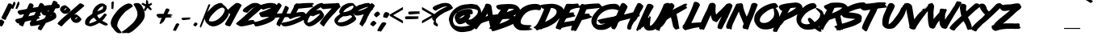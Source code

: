 SplineFontDB: 3.2
FontName: XOVOX-Lazer84
FullName: XOVOX Lazer84
FamilyName: lazer84
Weight: Book
Copyright: Lazer 84 font with correted kerning for uppercase letters
Version: 1.0
ItalicAngle: 0
UnderlinePosition: -292
UnderlineWidth: 150
Ascent: 1638
Descent: 410
InvalidEm: 0
sfntRevision: 0x00010000
LayerCount: 2
Layer: 0 1 "Back" 1
Layer: 1 1 "Fore" 0
XUID: [1021 161 1223988901 2584590]
StyleMap: 0x0040
FSType: 8
OS2Version: 1
OS2_WeightWidthSlopeOnly: 0
OS2_UseTypoMetrics: 0
CreationTime: 1447522710
ModificationTime: 1647984594
PfmFamily: 17
TTFWeight: 400
TTFWidth: 5
LineGap: 67
VLineGap: 0
Panose: 2 0 5 0 0 0 0 0 0 0
OS2TypoAscent: 1491
OS2TypoAOffset: 0
OS2TypoDescent: -431
OS2TypoDOffset: 0
OS2TypoLinegap: 307
OS2WinAscent: 1854
OS2WinAOffset: 0
OS2WinDescent: 434
OS2WinDOffset: 0
HheadAscent: 1854
HheadAOffset: 0
HheadDescent: -434
HheadDOffset: 0
OS2SubXSize: 1434
OS2SubYSize: 1331
OS2SubXOff: 0
OS2SubYOff: 283
OS2SupXSize: 1434
OS2SupYSize: 1331
OS2SupXOff: 0
OS2SupYOff: 977
OS2StrikeYSize: 102
OS2StrikeYPos: 530
OS2Vendor: 'HL  '
OS2CodePages: 20000111.41000000
OS2UnicodeRanges: 800000a7.5000004a.00000000.00000000
MarkAttachClasses: 1
DEI: 91125
ShortTable: maxp 16
  1
  0
  236
  156
  6
  0
  0
  0
  0
  0
  0
  0
  0
  0
  0
  0
EndShort
LangName: 1033 "Typeface +AKkA (your company). 2015. All Rights Reserved" "" "Regular" "" "" "Version 1.00 November 14, 2015, initial release" "" "" "" "" "This font was created using FontCreator 5.6 from High-Logic.com"
LangName: 1027 "" "" "Normal"
LangName: 1029 "" "" "oby+AQ0A-ejn+AOkA"
LangName: 1030 "" "" "normal"
LangName: 1031 "" "" "Standard"
LangName: 1032 "" "" "+A5oDsQO9A78DvQO5A7oDrAAA"
LangName: 1034 "" "" "Normal"
LangName: 1035 "" "" "Normaali"
LangName: 1036 "" "" "Normal"
LangName: 1038 "" "" "Norm+AOEA-l"
LangName: 1040 "" "" "Normale"
LangName: 1043 "" "" "Standaard"
LangName: 1044 "" "" "Normal"
LangName: 1045 "" "" "Normalny"
LangName: 1046 "" "" "Normal"
LangName: 1049 "" "" "+BB4EMQRLBEcEPQRLBDkA"
LangName: 1051 "" "" "Norm+AOEA-lne"
LangName: 1053 "" "" "Normal"
LangName: 1055 "" "" "Normal"
LangName: 1060 "" "" "Navadno"
LangName: 1069 "" "" "Arrunta"
LangName: 2058 "" "" "Normal"
LangName: 2070 "" "" "Normal"
LangName: 3082 "" "" "Normal"
LangName: 3084 "" "" "Normal"
GaspTable: 1 65535 2 0
Encoding: UnicodeBmp
UnicodeInterp: none
NameList: AGL For New Fonts
DisplaySize: -48
AntiAlias: 1
FitToEm: 0
WinInfo: 64 16 4
BeginPrivate: 0
EndPrivate
BeginChars: 65539 236

StartChar: .notdef
Encoding: 65536 -1 0
Width: 1024
Flags: W
LayerCount: 2
Fore
SplineSet
100 0 m 1,0,-1
 100 1434 l 1,1,-1
 924 1434 l 1,2,-1
 924 0 l 1,3,-1
 100 0 l 1,0,-1
150 50 m 1,4,-1
 874 50 l 1,5,-1
 874 1384 l 1,6,-1
 150 1384 l 1,7,-1
 150 50 l 1,4,-1
325 1148 m 1,8,9
 356 1176 356 1176 383 1191 c 0,10,11
 436 1221 436 1221 495 1221 c 0,12,13
 587 1221 587 1221 643 1173.5 c 128,-1,14
 699 1126 699 1126 699 1046 c 0,15,16
 699 997 699 997 676 947.5 c 128,-1,17
 653 898 653 898 589 818 c 0,18,19
 526 738 526 738 490 686 c 128,-1,20
 454 634 454 634 454 587 c 0,21,22
 454 549 454 549 478 454 c 1,23,-1
 446 454 l 1,24,25
 411 551 411 551 411 602 c 0,26,27
 411 678 411 678 492.5 820 c 128,-1,28
 574 962 574 962 574 1037 c 0,29,30
 574 1094 574 1094 541 1127 c 128,-1,31
 508 1160 508 1160 450 1160 c 0,32,33
 412 1160 412 1160 381 1143 c 0,34,35
 355 1128 355 1128 325 1103 c 1,36,-1
 325 1148 l 1,8,9
389 334 m 2,37,-1
 446 392 l 2,38,39
 457 402 457 402 466 402 c 0,40,41
 476 402 476 402 488 391 c 2,42,-1
 544 331 l 2,43,44
 553 320 553 320 553 311 c 0,45,46
 553 300 553 300 543 289 c 2,47,-1
 487 227 l 2,48,49
 473 213 473 213 466 213 c 0,50,51
 455 213 455 213 446 223 c 2,52,-1
 385 294 l 2,53,54
 378 303 378 303 378 312 c 0,55,56
 378 322 378 322 389 334 c 2,37,-1
EndSplineSet
EndChar

StartChar: .null
Encoding: 65537 -1 1
Width: 0
Flags: W
LayerCount: 2
EndChar

StartChar: nonmarkingreturn
Encoding: 65538 -1 2
Width: 508
Flags: W
LayerCount: 2
EndChar

StartChar: space
Encoding: 32 32 3
AltUni2: 0000a0.ffffffff.0
Width: 650
Flags: W
LayerCount: 2
EndChar

StartChar: exclam
Encoding: 33 33 4
Width: 672
Flags: W
LayerCount: 2
Fore
SplineSet
608 1471 m 1,0,-1
 616 1463 l 1,1,-1
 625 1463 l 1,2,-1
 633 1471 l 1,3,-1
 641 1471 l 1,4,5
 747 1433 747 1433 799 1346 c 1,6,-1
 799 1313 l 1,7,-1
 483 681 l 1,8,9
 467 681 467 681 467 648 c 1,10,11
 447 648 447 648 409 540 c 1,12,13
 375 507 375 507 375 440 c 1,14,15
 344 416 344 416 301 416 c 1,16,17
 262 449 262 449 168 474 c 1,18,19
 93 538 93 538 93 573 c 1,20,21
 384 1141 384 1141 525 1454 c 1,22,-1
 608 1471 l 1,0,-1
51 440 m 2,23,24
 158 440 158 440 276 291 c 1,25,-1
 276 283 l 1,26,27
 149 0 149 0 109 0 c 2,28,-1
 84 0 l 1,29,30
 42 30 42 30 -65 42 c 1,31,-1
 -115 100 l 1,32,-1
 -115 141 l 2,33,34
 -115 307 -115 307 43 440 c 1,35,-1
 51 440 l 2,23,24
EndSplineSet
EndChar

StartChar: quotedbl
Encoding: 34 34 5
Width: 672
Flags: W
LayerCount: 2
Fore
SplineSet
506 1580 m 2,0,-1
 526 1580 l 1,1,2
 546 1564 546 1564 569 1501 c 1,3,-1
 565 1494 l 1,4,-1
 569 1487 l 1,5,-1
 569 1448 l 2,6,7
 569 1391 569 1391 416 1110 c 1,8,-1
 408 1110 l 1,9,-1
 408 1130 l 1,10,-1
 405 1130 l 1,11,-1
 397 1117 l 1,12,-1
 377 1124 l 1,13,-1
 326 1117 l 1,14,-1
 322 1137 l 1,15,16
 340 1261 340 1261 459 1547 c 1,17,18
 483 1580 483 1580 506 1580 c 2,0,-1
225 1576 m 1,19,20
 290 1576 290 1576 315 1484 c 1,21,-1
 315 1477 l 2,22,23
 315 1417 315 1417 244 1285 c 1,24,25
 203 1182 203 1182 158 1100 c 1,26,-1
 150 1100 l 2,27,28
 140 1100 140 1100 139 1126 c 1,29,-1
 135 1120 l 1,30,-1
 131 1120 l 1,31,32
 107 1133 107 1133 107 1146 c 1,33,-1
 103 1140 l 1,34,-1
 99 1140 l 1,35,-1
 95 1146 l 1,36,-1
 92 1146 l 1,37,-1
 80 1140 l 1,38,-1
 68 1166 l 1,39,40
 82 1297 82 1297 193 1550 c 1,41,-1
 225 1576 l 1,19,20
EndSplineSet
EndChar

StartChar: numbersign
Encoding: 35 35 6
Width: 1336
Flags: W
LayerCount: 2
Fore
SplineSet
1257 1500 m 0,0,1
 1371 1500 1371 1500 1466 1368 c 1,2,-1
 1466 1353 l 1,3,-1
 1458 1314 l 1,4,-1
 1713 1360 l 1,5,-1
 1737 1353 l 1,6,-1
 1798 1368 l 1,7,-1
 1806 1360 l 1,8,-1
 1814 1360 l 1,9,-1
 1837 1368 l 1,10,-1
 1837 1353 l 1,11,-1
 1822 1353 l 1,12,-1
 1822 1345 l 1,13,14
 1842 1345 1842 1345 1868 1299 c 1,15,-1
 1798 1275 l 1,16,-1
 1798 1268 l 1,17,-1
 1806 1260 l 1,18,-1
 1806 1252 l 1,19,-1
 1768 1245 l 1,20,-1
 1775 1237 l 1,21,-1
 1775 1229 l 1,22,23
 1752 1206 1752 1206 1721 1206 c 1,24,-1
 1721 1198 l 1,25,-1
 1737 1198 l 1,26,-1
 1783 1206 l 1,27,-1
 1783 1198 l 2,28,29
 1783 1172 1783 1172 1829 1167 c 1,30,-1
 1829 1160 l 1,31,-1
 1783 1144 l 1,32,-1
 1783 1136 l 1,33,-1
 1806 1136 l 1,34,-1
 1860 1144 l 1,35,-1
 1860 1136 l 2,36,37
 1860 1104 1860 1104 1396 1020 c 1,38,39
 1281 1020 1281 1020 1281 943 c 1,40,-1
 1195 773 l 1,41,-1
 1203 773 l 1,42,-1
 1242 781 l 1,43,-1
 1242 765 l 1,44,-1
 1211 765 l 1,45,-1
 1211 758 l 1,46,-1
 1250 742 l 1,47,-1
 1288 750 l 1,48,-1
 1288 734 l 1,49,-1
 1257 734 l 1,50,-1
 1257 727 l 1,51,-1
 1273 727 l 1,52,-1
 1273 703 l 1,53,-1
 1211 696 l 1,54,-1
 1219 688 l 1,55,-1
 1219 680 l 1,56,57
 1169 680 1169 680 1110 611 c 1,58,-1
 1118 603 l 1,59,-1
 1118 595 l 1,60,-1
 1110 587 l 1,61,-1
 1149 595 l 1,62,-1
 1165 595 l 1,63,-1
 1165 580 l 1,64,-1
 1141 580 l 1,65,-1
 1141 572 l 1,66,67
 1188 567 1188 567 1188 549 c 1,68,-1
 1180 541 l 1,69,-1
 1195 541 l 1,70,-1
 1195 518 l 1,71,72
 1018 483 1018 483 1018 441 c 1,73,74
 825 56 825 56 794 46 c 1,75,76
 757 46 757 46 739 70 c 1,77,-1
 732 62 l 1,78,-1
 693 62 l 1,79,-1
 685 93 l 1,80,-1
 678 85 l 1,81,-1
 670 85 l 1,82,-1
 647 100 l 1,83,-1
 639 93 l 1,84,-1
 616 93 l 1,85,86
 562 135 562 135 562 155 c 0,87,88
 562 209 562 209 654 387 c 1,89,-1
 647 387 l 1,90,91
 245 311 245 311 245 278 c 1,92,93
 152 76 152 76 152 39 c 1,94,95
 112 0 112 0 82 0 c 1,96,97
 55 31 55 31 13 31 c 1,98,-1
 5 62 l 1,99,-1
 -18 46 l 1,100,101
 -65 46 -65 46 -134 147 c 1,102,-1
 -119 201 l 1,103,-1
 -126 201 l 1,104,-1
 -211 193 l 1,105,106
 -320 251 -320 251 -366 387 c 1,107,108
 -333 479 -333 479 -250 479 c 1,109,110
 63 552 63 552 90 580 c 1,111,-1
 198 781 l 1,112,-1
 191 781 l 1,113,-1
 -65 734 l 1,114,115
 -211 843 -211 843 -211 920 c 0,116,117
 -211 1025 -211 1025 -34 1044 c 1,118,119
 384 1105 384 1105 384 1136 c 1,120,121
 509 1447 509 1447 538 1469 c 1,122,-1
 577 1476 l 1,123,-1
 639 1476 l 2,124,125
 726 1476 726 1476 801 1345 c 1,126,-1
 801 1337 l 2,127,128
 801 1304 801 1304 739 1190 c 1,129,-1
 747 1190 l 1,130,-1
 1087 1245 l 1,131,132
 1181 1500 1181 1500 1257 1500 c 0,0,1
1737 1237 m 1,133,-1
 1737 1229 l 1,134,-1
 1752 1229 l 1,135,-1
 1752 1237 l 1,136,-1
 1737 1237 l 1,133,-1
1698 1198 m 1,137,-1
 1698 1190 l 1,138,-1
 1713 1190 l 1,139,-1
 1713 1198 l 1,140,-1
 1698 1198 l 1,137,-1
1752 1136 m 1,141,-1
 1752 1129 l 1,142,-1
 1768 1129 l 1,143,-1
 1768 1136 l 1,144,-1
 1752 1136 l 1,141,-1
1713 1129 m 1,145,-1
 1713 1121 l 1,146,-1
 1737 1121 l 1,147,-1
 1737 1129 l 1,148,-1
 1713 1129 l 1,145,-1
469 649 m 1,149,-1
 477 649 l 1,150,151
 836 717 836 717 840 734 c 2,152,-1
 940 935 l 1,153,154
 562 864 562 864 562 835 c 1,155,-1
 469 649 l 1,149,-1
EndSplineSet
EndChar

StartChar: dollar
Encoding: 36 36 7
Width: 1014
Flags: W
LayerCount: 2
Fore
SplineSet
772 1645 m 1,0,1
 994 1571 994 1571 994 1478 c 1,2,-1
 976 1441 l 1,3,4
 1070 1441 1070 1441 1124 1358 c 1,5,-1
 1115 1349 l 1,6,-1
 1133 1256 l 1,7,8
 1133 1155 1133 1155 911 1155 c 1,9,10
 809 1139 809 1139 809 1053 c 1,11,-1
 735 923 l 1,12,-1
 735 914 l 1,13,14
 893 862 893 862 893 747 c 1,15,-1
 911 655 l 1,16,-1
 902 646 l 1,17,-1
 902 636 l 1,18,-1
 911 627 l 1,19,-1
 911 618 l 2,20,21
 911 447 911 447 226 211 c 1,22,23
 226 149 226 149 152 81 c 1,24,25
 129 -11 129 -11 78 -11 c 1,26,-1
 88 -39 l 1,27,-1
 -51 -252 l 1,28,-1
 -88 -252 l 1,29,-1
 -135 -215 l 1,30,-1
 -144 -224 l 1,31,32
 -211 -224 -211 -224 -227 -178 c 1,33,34
 -264 -178 -264 -178 -264 -150 c 2,35,-1
 -264 -141 l 2,36,37
 -264 -69 -264 -69 -135 100 c 1,38,-1
 -135 109 l 1,39,40
 -487 26 -487 26 -653 26 c 2,41,-1
 -727 26 l 1,42,-1
 -727 35 l 2,43,44
 -727 53 -727 53 -699 53 c 1,45,-1
 -699 72 l 1,46,-1
 -708 72 l 1,47,-1
 -754 63 l 1,48,-1
 -764 72 l 1,49,-1
 -764 90 l 1,50,-1
 -690 137 l 1,51,-1
 -653 137 l 1,52,-1
 -653 146 l 1,53,-1
 -690 146 l 1,54,-1
 -717 137 l 1,55,-1
 -717 155 l 1,56,-1
 -690 155 l 1,57,-1
 -690 164 l 1,58,-1
 -708 164 l 1,59,60
 -708 192 -708 192 -727 192 c 1,61,-1
 -727 201 l 1,62,-1
 -717 211 l 1,63,-1
 -717 220 l 1,64,65
 -765 220 -765 220 -773 248 c 1,66,-1
 -218 377 l 1,67,68
 180 477 180 477 180 562 c 1,69,-1
 254 673 l 1,70,-1
 254 692 l 1,71,72
 48 692 48 692 -23 849 c 1,73,-1
 -42 905 l 1,74,-1
 -42 960 l 2,75,76
 -42 1193 -42 1193 615 1386 c 1,77,78
 688 1645 688 1645 772 1645 c 1,0,1
319 960 m 1,79,-1
 421 960 l 1,80,-1
 448 1025 l 1,81,-1
 439 1025 l 1,82,-1
 319 960 l 1,79,-1
541 673 m 1,83,-1
 541 664 l 1,84,-1
 550 664 l 1,85,-1
 606 701 l 1,86,-1
 587 701 l 1,87,-1
 587 710 l 1,88,89
 545 692 545 692 541 673 c 1,83,-1
EndSplineSet
EndChar

StartChar: percent
Encoding: 37 37 8
Width: 1610
Flags: W
LayerCount: 2
Fore
SplineSet
1384 1474 m 2,0,-1
 1393 1474 l 2,1,2
 1537 1474 1537 1474 1656 1333 c 1,3,-1
 1656 1298 l 1,4,-1
 1033 763 l 1,5,-1
 1033 754 l 1,6,-1
 1138 772 l 1,7,8
 1209 767 1209 767 1209 719 c 1,9,10
 1269 719 1269 719 1437 526 c 1,11,12
 1472 512 1472 512 1472 465 c 2,13,-1
 1472 421 l 1,14,15
 1331 228 1331 228 1174 228 c 2,16,-1
 1138 228 l 2,17,18
 935 228 935 228 814 474 c 1,19,-1
 814 570 l 1,20,21
 459 279 459 279 244 18 c 1,22,-1
 191 0 l 1,23,24
 96 79 96 79 68 79 c 1,25,-1
 68 105 l 1,26,-1
 42 88 l 1,27,-1
 -37 184 l 1,28,-1
 -37 193 l 1,29,30
 -17 244 -17 244 244 491 c 1,31,-1
 1200 1325 l 1,32,33
 1364 1474 1364 1474 1384 1474 c 2,0,-1
463 1351 m 1,34,35
 494 1346 494 1346 533 1298 c 1,36,37
 590 1279 590 1279 744 1114 c 1,38,39
 774 1114 774 1114 788 1018 c 1,40,41
 667 807 667 807 454 807 c 1,42,-1
 454 816 l 1,43,-1
 428 807 l 1,44,45
 282 807 282 807 138 1018 c 1,46,-1
 121 1123 l 1,47,48
 208 1351 208 1351 463 1351 c 1,34,35
358 1044 m 1,49,-1
 358 1035 l 1,50,-1
 367 1035 l 2,51,52
 422 1035 422 1035 533 1132 c 1,53,-1
 542 1132 l 1,54,-1
 542 1140 l 2,55,56
 542 1160 542 1160 498 1167 c 1,57,58
 458 1153 458 1153 358 1044 c 1,49,-1
1042 456 m 1,59,-1
 1060 456 l 2,60,61
 1115 456 1115 456 1226 553 c 1,62,-1
 1235 553 l 1,63,-1
 1235 561 l 2,64,65
 1235 576 1235 576 1191 588 c 1,66,67
 1152 575 1152 575 1042 456 c 1,59,-1
EndSplineSet
EndChar

StartChar: ampersand
Encoding: 38 38 9
Width: 1683
Flags: W
LayerCount: 2
Fore
SplineSet
1124 1468 m 1,0,-1
 1202 1468 l 2,1,2
 1325 1468 1325 1468 1410 1375 c 1,3,4
 1495 1312 1495 1312 1495 1283 c 0,5,6
 1495 1080 1495 1080 1387 958 c 1,7,8
 1353 902 1353 902 931 742 c 1,9,-1
 893 711 l 1,10,11
 899 651 899 651 1009 518 c 1,12,-1
 1016 510 l 1,13,-1
 1032 510 l 1,14,15
 1182 617 1182 617 1348 827 c 1,16,-1
 1356 827 l 1,17,-1
 1364 819 l 1,18,-1
 1372 819 l 1,19,-1
 1387 834 l 1,20,-1
 1395 834 l 1,21,-1
 1403 796 l 1,22,-1
 1395 788 l 1,23,-1
 1403 788 l 1,24,-1
 1426 804 l 1,25,-1
 1457 796 l 1,26,-1
 1464 804 l 1,27,-1
 1472 780 l 1,28,-1
 1457 749 l 1,29,-1
 1503 765 l 1,30,-1
 1503 734 l 1,31,32
 1474 674 1474 674 1395 603 c 1,33,-1
 1403 595 l 1,34,-1
 1403 587 l 1,35,36
 1378 541 1378 541 1348 541 c 1,37,-1
 1356 533 l 1,38,-1
 1356 525 l 2,39,40
 1356 505 1356 505 1202 363 c 1,41,42
 1464 233 1464 233 1534 170 c 1,43,-1
 1565 116 l 1,44,45
 1565 82 1565 82 1480 54 c 1,46,47
 1338 54 1338 54 1140 178 c 1,48,49
 1117 178 1117 178 1024 232 c 1,50,51
 758 61 758 61 506 8 c 1,52,-1
 452 0 l 1,53,54
 166 65 166 65 166 116 c 1,55,56
 142 125 142 125 120 193 c 1,57,-1
 128 201 l 1,58,-1
 120 240 l 1,59,-1
 120 286 l 2,60,61
 120 418 120 418 290 595 c 1,62,-1
 591 819 l 1,63,-1
 591 889 l 1,64,65
 612 1086 612 1086 808 1290 c 1,66,67
 1011 1459 1011 1459 1124 1468 c 1,0,-1
908 974 m 1,68,-1
 916 974 l 1,69,70
 1248 1080 1248 1080 1248 1143 c 1,71,-1
 1271 1267 l 1,72,-1
 1263 1290 l 1,73,-1
 1240 1290 l 1,74,75
 1075 1240 1075 1240 947 1059 c 0,76,77
 908 1003 908 1003 908 974 c 1,68,-1
383 185 m 1,78,-1
 390 185 l 1,79,80
 795 309 795 309 854 379 c 1,81,-1
 684 556 l 1,82,-1
 676 556 l 1,83,84
 458 444 458 444 414 294 c 1,85,86
 383 231 383 231 383 185 c 1,78,-1
EndSplineSet
EndChar

StartChar: quotesingle
Encoding: 39 39 10
Width: 346
Flags: W
LayerCount: 2
Fore
SplineSet
213 1600 m 1,0,1
 253 1582 253 1582 253 1544 c 0,2,3
 245 1233 245 1233 221 1116 c 1,4,-1
 217 1113 l 1,5,-1
 217 1088 l 1,6,-1
 209 1088 l 1,7,-1
 209 1127 l 1,8,-1
 205 1127 l 1,9,10
 205 1106 205 1106 197 1099 c 1,11,-1
 197 1074 l 1,12,-1
 189 1074 l 1,13,-1
 189 1116 l 1,14,-1
 185 1116 l 1,15,-1
 185 1095 l 1,16,-1
 177 1095 l 1,17,-1
 177 1099 l 2,18,19
 177 1141 177 1141 169 1141 c 2,20,-1
 165 1141 l 1,21,-1
 165 1165 l 1,22,-1
 157 1158 l 1,23,-1
 157 1134 l 1,24,-1
 149 1134 l 1,25,-1
 149 1144 l 1,26,27
 141 1144 141 1144 141 1127 c 1,28,-1
 125 1123 l 1,29,-1
 121 1127 l 1,30,31
 121 1109 121 1109 109 1109 c 1,32,-1
 105 1113 l 1,33,-1
 105 1369 l 1,34,-1
 101 1523 l 1,35,36
 158 1600 158 1600 213 1600 c 1,0,1
EndSplineSet
EndChar

StartChar: parenleft
Encoding: 40 40 11
Width: 758
Flags: W
LayerCount: 2
Fore
SplineSet
853 1467 m 0,0,1
 1044 1467 1044 1467 1110 1277 c 1,2,-1
 663 975 l 1,3,4
 115 442 115 442 115 36 c 0,5,6
 115 -40 115 -40 305 -265 c 1,7,-1
 384 -388 l 1,8,-1
 384 -399 l 1,9,-1
 350 -433 l 1,10,-1
 216 -433 l 2,11,12
 59 -433 59 -433 -186 -75 c 1,13,14
 -228 -75 -228 -75 -287 115 c 1,15,-1
 -276 126 l 1,16,-1
 -298 148 l 1,17,-1
 -298 238 l 1,18,19
 -275 582 -275 582 227 1120 c 1,20,21
 630 1467 630 1467 853 1467 c 0,0,1
EndSplineSet
EndChar

StartChar: parenright
Encoding: 41 41 12
Width: 758
Flags: W
LayerCount: 2
Fore
SplineSet
559 1495 m 1,0,-1
 624 1495 l 2,1,2
 927 1495 927 1495 1092 831 c 1,3,-1
 1081 821 l 1,4,-1
 1092 766 l 1,5,-1
 1092 701 l 2,6,7
 1092 441 1092 441 711 48 c 1,8,9
 310 -359 310 -359 80 -430 c 1,10,-1
 -28 -430 l 1,11,-1
 -50 -408 l 1,12,-1
 -137 -430 l 1,13,-1
 -181 -419 l 1,14,-1
 -278 -430 l 1,15,-1
 -355 -430 l 1,16,-1
 -355 -419 l 2,17,18
 -355 -397 -355 -397 -322 -397 c 1,19,-1
 -311 -387 l 1,20,-1
 -311 -376 l 1,21,-1
 -398 -376 l 1,22,-1
 -398 -354 l 1,23,24
 -179 -271 -179 -271 352 233 c 1,25,26
 624 549 624 549 624 766 c 2,27,-1
 624 821 l 1,28,-1
 613 875 l 1,29,-1
 624 875 l 1,30,31
 598 1069 598 1069 374 1408 c 1,32,33
 374 1464 374 1464 559 1495 c 1,0,-1
EndSplineSet
EndChar

StartChar: asterisk
Encoding: 42 42 13
Width: 1024
Flags: W
LayerCount: 2
Fore
SplineSet
428 1700 m 1,0,-1
 436 1700 l 1,1,-1
 436 1664 l 1,2,-1
 440 1664 l 1,3,-1
 440 1684 l 1,4,-1
 448 1684 l 1,5,-1
 468 1640 l 1,6,-1
 468 1628 l 1,7,-1
 472 1628 l 1,8,-1
 472 1656 l 1,9,-1
 476 1656 l 1,10,-1
 488 1648 l 1,11,-1
 488 1664 l 1,12,-1
 496 1664 l 1,13,-1
 500 1660 l 1,14,-1
 504 1660 l 1,15,16
 509 1680 509 1680 516 1680 c 2,17,-1
 520 1680 l 1,18,-1
 552 1424 l 1,19,-1
 556 1424 l 1,20,-1
 740 1504 l 1,21,-1
 752 1500 l 1,22,-1
 760 1508 l 1,23,-1
 768 1508 l 1,24,-1
 768 1500 l 1,25,-1
 736 1488 l 1,26,-1
 736 1484 l 1,27,-1
 740 1484 l 1,28,-1
 764 1492 l 1,29,-1
 764 1488 l 1,30,-1
 784 1496 l 1,31,-1
 784 1492 l 2,32,33
 784 1484 784 1484 756 1476 c 1,34,-1
 756 1472 l 1,35,-1
 760 1472 l 1,36,-1
 776 1480 l 1,37,-1
 780 1476 l 1,38,-1
 780 1472 l 1,39,40
 752 1455 752 1455 752 1448 c 1,41,-1
 756 1444 l 1,42,-1
 736 1428 l 1,43,-1
 740 1428 l 1,44,-1
 752 1436 l 1,45,-1
 756 1436 l 1,46,-1
 764 1428 l 1,47,-1
 760 1424 l 1,48,49
 777 1424 777 1424 784 1412 c 1,50,-1
 804 1408 l 1,51,-1
 612 1288 l 1,52,53
 721 1179 721 1179 784 1084 c 1,54,-1
 784 1076 l 1,55,-1
 760 1096 l 1,56,-1
 760 1092 l 1,57,-1
 780 1060 l 1,58,-1
 780 1056 l 1,59,-1
 776 1056 l 1,60,-1
 752 1076 l 1,61,-1
 752 1072 l 1,62,-1
 760 1064 l 1,63,-1
 760 1060 l 1,64,-1
 752 1060 l 1,65,-1
 732 1072 l 1,66,-1
 720 1068 l 1,67,-1
 708 1080 l 1,68,-1
 704 1080 l 1,69,-1
 716 1064 l 1,70,-1
 716 1060 l 1,71,-1
 704 1060 l 1,72,-1
 708 1040 l 1,73,-1
 708 1036 l 1,74,-1
 700 1036 l 1,75,-1
 700 1024 l 1,76,-1
 704 1020 l 1,77,-1
 704 1016 l 1,78,-1
 696 1016 l 1,79,-1
 492 1196 l 1,80,81
 439 1091 439 1091 352 976 c 2,82,-1
 340 960 l 1,83,-1
 336 956 l 1,84,-1
 332 956 l 1,85,-1
 332 964 l 1,86,-1
 336 976 l 1,87,-1
 324 976 l 1,88,89
 324 960 324 960 308 952 c 1,90,-1
 308 956 l 1,91,-1
 312 968 l 1,92,-1
 308 984 l 1,93,-1
 316 1012 l 1,94,-1
 312 1016 l 1,95,-1
 312 1020 l 1,96,-1
 316 1036 l 1,97,-1
 316 1040 l 1,98,-1
 312 1040 l 1,99,100
 309 1020 309 1020 300 1020 c 1,101,-1
 296 1032 l 1,102,-1
 284 1024 l 1,103,-1
 272 1024 l 1,104,-1
 272 1032 l 1,105,106
 264 1032 264 1032 264 1020 c 1,107,-1
 248 1020 l 1,108,-1
 248 1024 l 1,109,-1
 364 1268 l 1,110,111
 242 1330 242 1330 120 1420 c 1,112,113
 120 1426 120 1426 104 1432 c 1,114,-1
 100 1436 l 1,115,-1
 100 1440 l 1,116,-1
 108 1440 l 1,117,-1
 132 1428 l 1,118,-1
 136 1428 l 1,119,-1
 136 1432 l 1,120,121
 124 1432 124 1432 104 1460 c 1,122,-1
 112 1460 l 1,123,-1
 124 1456 l 1,124,-1
 124 1460 l 1,125,-1
 128 1464 l 1,126,-1
 160 1456 l 1,127,-1
 172 1460 l 1,128,-1
 188 1452 l 1,129,-1
 192 1452 l 1,130,-1
 192 1456 l 1,131,132
 180 1456 180 1456 168 1472 c 1,133,-1
 168 1476 l 1,134,-1
 180 1476 l 1,135,-1
 168 1488 l 1,136,-1
 176 1500 l 1,137,-1
 168 1520 l 1,138,-1
 172 1520 l 1,139,-1
 408 1412 l 1,140,-1
 408 1416 l 1,141,-1
 400 1528 l 1,142,-1
 408 1688 l 1,143,-1
 416 1688 l 1,144,-1
 416 1664 l 1,145,-1
 420 1664 l 1,146,-1
 428 1700 l 1,0,-1
979 992 m 1,147,-1
 979 984 l 1,148,-1
 983 984 l 1,149,-1
 983 992 l 1,150,-1
 979 992 l 1,147,-1
EndSplineSet
EndChar

StartChar: plus
Encoding: 43 43 14
Width: 1014
Flags: W
LayerCount: 2
Fore
SplineSet
675 1146 m 1,0,-1
 730 1146 l 2,1,2
 808 1146 808 1146 868 1063 c 1,3,-1
 868 1042 l 2,4,5
 868 1023 868 1023 771 862 c 1,6,-1
 737 793 l 1,7,-1
 1048 772 l 1,8,-1
 1048 759 l 1,9,-1
 958 759 l 1,10,-1
 958 752 l 1,11,-1
 1048 738 l 1,12,-1
 1076 738 l 1,13,-1
 1076 724 l 1,14,-1
 979 724 l 1,15,-1
 979 717 l 1,16,-1
 1048 717 l 1,17,-1
 1048 703 l 1,18,-1
 896 669 l 1,19,-1
 896 662 l 1,20,-1
 965 662 l 1,21,-1
 965 648 l 1,22,-1
 944 648 l 1,23,-1
 944 641 l 1,24,-1
 986 634 l 1,25,-1
 986 620 l 1,26,-1
 979 613 l 1,27,-1
 979 606 l 1,28,-1
 1013 600 l 1,29,-1
 1013 579 l 1,30,-1
 681 565 l 1,31,-1
 675 565 l 2,32,33
 605 565 605 565 605 510 c 1,34,35
 483 261 483 261 439 261 c 1,36,-1
 439 281 l 1,37,-1
 432 281 l 1,38,39
 407 205 407 205 391 205 c 1,40,-1
 377 219 l 1,41,42
 372 184 372 184 356 184 c 2,43,-1
 349 184 l 1,44,-1
 349 198 l 1,45,-1
 342 198 l 1,46,-1
 273 143 l 1,47,48
 259 143 259 143 259 171 c 1,49,-1
 239 171 l 1,50,-1
 239 178 l 1,51,52
 251 260 251 260 377 551 c 1,53,-1
 370 551 l 1,54,-1
 239 537 l 1,55,56
 140 537 140 537 45 703 c 1,57,-1
 45 724 l 1,58,59
 72 800 72 800 156 800 c 2,60,-1
 405 807 l 1,61,-1
 495 800 l 1,62,63
 632 1132 632 1132 654 1132 c 1,64,-1
 675 1146 l 1,0,-1
EndSplineSet
EndChar

StartChar: comma
Encoding: 44 44 15
Width: 557
Flags: W
LayerCount: 2
Fore
SplineSet
349 200 m 1,0,1
 463 183 463 183 463 123 c 1,2,-1
 349 -86 l 2,3,4
 240 -292 240 -292 226 -300 c 1,5,-1
 211 -300 l 1,6,-1
 211 -276 l 1,7,-1
 182 -288 l 1,8,-1
 172 -252 l 1,9,-1
 167 -252 l 1,10,11
 167 -270 167 -270 122 -282 c 1,12,13
 103 -279 103 -279 103 -264 c 1,14,-1
 98 -270 l 1,15,-1
 93 -270 l 1,16,17
 73 -261 73 -261 73 -252 c 0,18,19
 73 -188 73 -188 256 152 c 0,20,21
 283 194 283 194 335 194 c 1,22,-1
 349 200 l 1,0,1
EndSplineSet
EndChar

StartChar: hyphen
Encoding: 45 45 16
AltUni2: 0000ad.ffffffff.0
Width: 670
Flags: W
LayerCount: 2
Fore
SplineSet
432 568 m 1,0,-1
 532 568 l 1,1,-1
 620 564 l 1,2,-1
 620 556 l 1,3,-1
 572 556 l 1,4,-1
 572 552 l 1,5,6
 600 552 600 552 608 544 c 1,7,-1
 632 548 l 1,8,-1
 636 548 l 1,9,-1
 636 540 l 1,10,-1
 580 536 l 1,11,-1
 580 532 l 1,12,-1
 616 532 l 1,13,-1
 620 536 l 1,14,-1
 620 532 l 2,15,16
 620 523 620 523 568 516 c 1,17,18
 568 504 568 504 536 504 c 1,19,-1
 536 500 l 1,20,-1
 576 500 l 1,21,-1
 576 492 l 1,22,-1
 564 492 l 1,23,-1
 564 484 l 1,24,-1
 588 484 l 1,25,-1
 588 476 l 1,26,-1
 584 472 l 1,27,-1
 584 468 l 1,28,29
 608 468 608 468 608 452 c 1,30,-1
 604 452 l 1,31,-1
 140 400 l 2,32,33
 106 400 106 400 44 480 c 1,34,-1
 40 500 l 1,35,36
 40 556 40 556 220 556 c 1,37,-1
 432 568 l 1,0,-1
EndSplineSet
EndChar

StartChar: period
Encoding: 46 46 17
Width: 557
Flags: W
LayerCount: 2
Fore
SplineSet
251 246 m 1,0,-1
 279 246 l 2,1,2
 341 246 341 246 400 164 c 1,3,-1
 400 154 l 1,4,5
 290 0 290 0 275 0 c 2,6,-1
 270 0 l 1,7,8
 241 10 241 10 241 24 c 1,9,-1
 236 19 l 1,10,-1
 231 19 l 2,11,12
 171 19 171 19 130 72 c 1,13,-1
 130 87 l 2,14,15
 130 134 130 134 217 241 c 1,16,-1
 251 246 l 1,0,-1
EndSplineSet
EndChar

StartChar: slash
Encoding: 47 47 18
Width: 569
Flags: W
LayerCount: 2
Fore
SplineSet
600 1420 m 0,0,1
 627 1420 627 1420 630 1368 c 1,2,3
 625 1328 625 1328 458 928 c 1,4,5
 148 148 148 148 88 20 c 0,6,7
 46 -71 46 -71 25 -96 c 1,8,-1
 25 -88 l 1,9,-1
 37 -60 l 1,10,-1
 37 -56 l 1,11,-1
 34 -56 l 1,12,13
 34 -64 34 -64 7 -100 c 1,14,-1
 7 -92 l 1,15,-1
 19 -64 l 1,16,-1
 19 -60 l 1,17,-1
 16 -60 l 1,18,19
 14 -80 14 -80 7 -80 c 1,20,-1
 7 -76 l 1,21,-1
 16 -32 l 1,22,-1
 13 -20 l 1,23,-1
 22 8 l 1,24,-1
 22 12 l 1,25,-1
 19 12 l 1,26,27
 12 -20 12 -20 4 -20 c 2,28,-1
 1 -20 l 1,29,-1
 1 -12 l 1,30,31
 -6 -12 -6 -12 -8 -28 c 1,32,-1
 -20 -28 l 1,33,-1
 -20 -20 l 1,34,35
 -26 -20 -26 -20 -26 -32 c 1,36,-1
 -38 -32 l 1,37,-1
 -38 -28 l 1,38,39
 1 87 1 87 492 1316 c 1,40,41
 509 1392 509 1392 525 1392 c 1,42,43
 559 1420 559 1420 600 1420 c 0,0,1
233 -4 m 1,44,-1
 233 -12 l 1,45,-1
 236 -12 l 1,46,-1
 236 -4 l 1,47,-1
 233 -4 l 1,44,-1
EndSplineSet
EndChar

StartChar: zero
Encoding: 48 48 19
Width: 1014
Flags: W
LayerCount: 2
Fore
SplineSet
718 1499 m 2,0,-1
 726 1499 l 2,1,2
 832 1499 832 1499 888 1394 c 1,3,4
 907 1391 907 1391 944 1345 c 1,5,6
 1006 1330 1006 1330 1163 1102 c 1,7,8
 1252 1017 1252 1017 1252 924 c 2,9,-1
 1252 867 l 2,10,11
 1252 626 1252 626 896 284 c 1,12,13
 556 0 556 0 239 0 c 1,14,15
 76 24 76 24 -4 81 c 1,16,-1
 -85 146 l 2,17,18
 -247 280 -247 280 -247 389 c 1,19,20
 -263 391 -263 391 -271 446 c 1,21,-1
 -271 519 l 2,22,23
 -271 850 -271 850 353 1369 c 1,24,25
 602 1499 602 1499 718 1499 c 2,0,-1
-12 365 m 0,26,27
 -12 330 -12 330 158 316 c 1,28,29
 502 316 502 316 847 729 c 1,30,31
 972 926 972 926 993 1045 c 1,32,33
 993 1138 993 1138 912 1175 c 1,34,-1
 863 1207 l 1,35,-1
 855 1207 l 1,36,37
 646 1195 646 1195 353 916 c 0,38,39
 8 581 8 581 -12 365 c 0,26,27
EndSplineSet
EndChar

StartChar: one
Encoding: 49 49 20
Width: 1014
Flags: W
LayerCount: 2
Fore
SplineSet
742 1499 m 1,0,-1
 790 1499 l 1,1,2
 922 1477 922 1477 1028 1372 c 1,3,-1
 1036 1332 l 1,4,5
 891 1101 891 1101 433 222 c 1,6,-1
 330 32 l 1,7,8
 279 0 279 0 251 0 c 0,9,10
 222 0 222 0 187 32 c 1,11,-1
 148 24 l 1,12,-1
 140 32 l 1,13,-1
 140 40 l 1,14,-1
 132 32 l 1,15,-1
 124 32 l 2,16,17
 108 32 108 32 108 56 c 1,18,-1
 92 56 l 1,19,-1
 84 48 l 1,20,-1
 76 48 l 1,21,-1
 -19 135 l 1,22,-1
 -19 143 l 2,23,24
 -19 174 -19 174 306 738 c 1,25,-1
 322 785 l 1,26,-1
 314 785 l 2,27,28
 274 785 274 785 274 809 c 1,29,-1
 282 817 l 1,30,31
 249 817 249 817 227 872 c 1,32,33
 203 872 203 872 203 888 c 1,34,-1
 195 880 l 1,35,-1
 187 880 l 2,36,37
 140 880 140 880 140 920 c 1,38,39
 100 930 100 930 100 944 c 1,40,41
 173 1107 173 1107 663 1483 c 1,42,-1
 742 1499 l 1,0,-1
EndSplineSet
EndChar

StartChar: two
Encoding: 50 50 21
Width: 1014
Flags: W
LayerCount: 2
Fore
SplineSet
844 1500 m 2,0,-1
 932 1500 l 1,1,2
 1120 1485 1120 1485 1293 1315 c 2,3,-1
 1341 1267 l 1,4,5
 1341 1165 1341 1165 716 658 c 1,6,-1
 411 377 l 1,7,-1
 419 377 l 1,8,9
 628 409 628 409 740 409 c 1,10,-1
 748 401 l 1,11,-1
 748 393 l 1,12,-1
 756 401 l 1,13,-1
 812 401 l 1,14,-1
 812 385 l 1,15,16
 772 385 772 385 772 369 c 1,17,-1
 780 361 l 1,18,-1
 828 361 l 1,19,-1
 828 345 l 1,20,-1
 780 337 l 1,21,-1
 780 329 l 1,22,-1
 836 329 l 1,23,-1
 836 321 l 2,24,25
 836 297 836 297 804 297 c 1,26,-1
 804 289 l 1,27,-1
 836 289 l 1,28,-1
 828 249 l 1,29,-1
 828 233 l 1,30,-1
 860 233 l 1,31,-1
 860 217 l 1,32,33
 836 217 836 217 836 184 c 1,34,-1
 651 128 l 1,35,36
 135 0 135 0 -14 0 c 2,37,-1
 -30 0 l 2,38,39
 -89 0 -89 0 -295 120 c 1,40,41
 -335 151 -335 151 -335 184 c 2,42,-1
 -335 192 l 1,43,44
 -297 251 -297 251 -6 473 c 1,45,-1
 804 1227 l 1,46,-1
 796 1227 l 1,47,48
 616 1134 616 1134 443 946 c 1,49,50
 397 882 397 882 355 882 c 2,51,-1
 347 882 l 1,52,53
 130 907 130 907 130 954 c 1,54,55
 90 972 90 972 90 1034 c 0,56,57
 90 1128 90 1128 499 1379 c 1,58,59
 671 1500 671 1500 844 1500 c 2,0,-1
EndSplineSet
EndChar

StartChar: three
Encoding: 51 51 22
Width: 1014
Flags: W
LayerCount: 2
Fore
SplineSet
797 1499 m 2,0,-1
 887 1499 l 1,1,-1
 895 1491 l 1,2,-1
 903 1499 l 1,3,-1
 911 1499 l 1,4,5
 1172 1458 1172 1458 1172 1409 c 1,6,7
 1226 1369 1226 1369 1245 1312 c 1,8,-1
 1245 1295 l 1,9,-1
 1237 1287 l 1,10,11
 1270 1190 1270 1190 1270 1132 c 2,12,-1
 1270 1108 l 2,13,14
 1270 1012 1270 1012 968 872 c 1,15,-1
 968 855 l 1,16,17
 1099 796 1099 796 1099 595 c 2,18,-1
 1099 489 l 1,19,20
 939 294 939 294 406 114 c 1,21,22
 50 0 50 0 -115 0 c 1,23,-1
 -205 73 l 1,24,-1
 -197 81 l 1,25,-1
 -197 114 l 1,26,27
 -229 114 -229 114 -229 147 c 1,28,29
 -245 147 -245 147 -245 187 c 1,30,-1
 -270 187 l 1,31,-1
 -270 196 l 1,32,-1
 -262 204 l 1,33,-1
 -262 212 l 1,34,-1
 -278 228 l 1,35,-1
 -278 236 l 1,36,-1
 -254 236 l 1,37,-1
 -254 244 l 1,38,-1
 -262 253 l 1,39,-1
 -262 261 l 1,40,-1
 -237 269 l 1,41,-1
 -245 277 l 1,42,-1
 -245 285 l 1,43,-1
 -237 293 l 1,44,-1
 -229 293 l 1,45,-1
 -205 285 l 1,46,47
 25 285 25 285 675 570 c 1,48,49
 675 589 675 589 716 595 c 1,50,-1
 716 603 l 1,51,-1
 683 611 l 1,52,-1
 300 587 l 1,53,54
 184 587 184 587 121 790 c 1,55,-1
 97 831 l 1,56,57
 97 890 97 890 447 994 c 1,58,-1
 863 1181 l 1,59,-1
 863 1189 l 1,60,-1
 846 1189 l 2,61,62
 695 1189 695 1189 366 1067 c 1,63,-1
 349 1067 l 2,64,65
 284 1067 284 1067 211 1206 c 0,66,67
 186 1247 186 1247 186 1287 c 2,68,-1
 186 1295 l 2,69,70
 186 1394 186 1394 480 1450 c 1,71,72
 620 1499 620 1499 797 1499 c 2,0,-1
EndSplineSet
EndChar

StartChar: four
Encoding: 52 52 23
Width: 1014
Flags: W
LayerCount: 2
Fore
SplineSet
314 1499 m 1,0,1
 402 1499 402 1499 509 1342 c 1,2,-1
 509 1327 l 1,3,4
 402 1131 402 1131 201 832 c 1,5,-1
 201 824 l 1,6,-1
 209 824 l 1,7,-1
 524 832 l 1,8,-1
 726 1304 l 1,9,-1
 763 1319 l 1,10,11
 903 1271 903 1271 966 1177 c 1,12,-1
 966 1169 l 1,13,-1
 853 914 l 1,14,-1
 816 824 l 1,15,-1
 913 824 l 1,16,-1
 921 817 l 1,17,-1
 928 824 l 1,18,-1
 943 824 l 1,19,-1
 981 817 l 1,20,-1
 1026 824 l 1,21,-1
 1056 824 l 2,22,23
 1071 824 1071 824 1071 794 c 1,24,25
 1106 794 1106 794 1116 742 c 1,26,27
 1135 742 1135 742 1191 652 c 1,28,-1
 1191 637 l 1,29,30
 1134 585 1134 585 1018 585 c 1,31,-1
 1011 592 l 1,32,-1
 1003 592 l 1,33,-1
 996 585 l 1,34,-1
 883 592 l 1,35,-1
 711 592 l 1,36,37
 669 548 669 548 591 382 c 1,38,39
 447 151 447 151 396 7 c 1,40,-1
 366 0 l 1,41,42
 300 22 300 22 291 52 c 1,43,44
 269 52 269 52 269 67 c 1,45,-1
 261 60 l 1,46,-1
 254 60 l 2,47,48
 216 60 216 60 216 97 c 1,49,50
 179 97 179 97 179 120 c 0,51,52
 179 267 179 267 381 570 c 1,53,-1
 381 577 l 1,54,-1
 374 577 l 1,55,-1
 74 555 l 1,56,57
 -45 555 -45 555 -189 742 c 1,58,-1
 -196 772 l 1,59,-1
 -196 779 l 1,60,-1
 -16 1019 l 1,61,-1
 276 1492 l 1,62,-1
 314 1499 l 1,0,1
EndSplineSet
EndChar

StartChar: five
Encoding: 53 53 24
Width: 1014
Flags: W
LayerCount: 2
Fore
SplineSet
1255 1498 m 2,0,-1
 1368 1498 l 1,1,-1
 1376 1490 l 1,2,-1
 1384 1498 l 1,3,4
 1498 1498 1498 1498 1498 1458 c 1,5,-1
 1530 1442 l 1,6,7
 1530 1399 1530 1399 1433 1393 c 1,8,9
 1433 1369 1433 1369 1417 1369 c 1,10,-1
 1417 1344 l 1,11,12
 1457 1344 1457 1344 1457 1328 c 256,13,14
 1457 1312 1457 1312 1433 1312 c 1,15,-1
 1433 1296 l 1,16,-1
 1473 1296 l 1,17,-1
 1465 1263 l 1,18,-1
 1473 1239 l 1,19,20
 1411 1217 1411 1217 542 1134 c 1,21,-1
 420 899 l 1,22,-1
 420 883 l 1,23,-1
 429 883 l 1,24,25
 618 923 618 923 801 923 c 0,26,27
 928 923 928 923 1004 794 c 1,28,29
 1035 794 1035 794 1052 616 c 1,30,31
 1052 436 1052 436 210 113 c 1,32,-1
 -33 40 l 1,33,-1
 -284 0 l 1,34,-1
 -325 8 l 1,35,-1
 -389 8 l 1,36,-1
 -438 24 l 1,37,38
 -438 57 -438 57 -479 57 c 1,39,40
 -479 81 -479 81 -511 81 c 1,41,42
 -511 113 -511 113 -543 113 c 1,43,-1
 -543 121 l 1,44,-1
 -535 130 l 1,45,-1
 -535 138 l 1,46,-1
 -560 138 l 1,47,-1
 -560 154 l 1,48,-1
 -535 154 l 1,49,-1
 -551 170 l 1,50,-1
 -600 170 l 1,51,-1
 -600 186 l 1,52,53
 -572 186 -572 186 -406 259 c 1,54,55
 -84 259 -84 259 647 599 c 1,56,57
 647 612 647 612 712 640 c 1,58,-1
 712 648 l 1,59,-1
 704 648 l 2,60,61
 421 648 421 648 40 470 c 1,62,-1
 16 470 l 1,63,64
 -106 572 -106 572 -106 624 c 1,65,-1
 -98 624 l 1,66,-1
 -106 648 l 1,67,68
 -106 684 -106 684 24 769 c 1,69,70
 24 818 24 818 226 1182 c 1,71,-1
 283 1361 l 1,72,73
 390 1474 390 1474 429 1474 c 2,74,-1
 461 1474 l 1,75,-1
 534 1458 l 1,76,77
 1010 1498 1010 1498 1255 1498 c 2,0,-1
EndSplineSet
EndChar

StartChar: six
Encoding: 54 54 25
Width: 1014
Flags: W
LayerCount: 2
Fore
SplineSet
1018 1499 m 1,0,1
 1073 1471 1073 1471 1121 1372 c 1,2,-1
 1121 1356 l 1,3,4
 1071 1278 1071 1278 970 1253 c 1,5,-1
 677 1055 l 1,6,-1
 637 1015 l 1,7,8
 757 1047 757 1047 820 1047 c 2,9,-1
 867 1047 l 1,10,-1
 875 1039 l 1,11,-1
 883 1047 l 1,12,13
 956 1047 956 1047 1042 920 c 0,14,15
 1145 763 1145 763 1145 730 c 2,16,-1
 1145 706 l 2,17,18
 1145 531 1145 531 590 135 c 1,19,20
 374 0 374 0 185 0 c 0,21,22
 155 0 155 0 58 56 c 1,23,24
 8 67 8 67 -92 206 c 1,25,26
 -140 231 -140 231 -140 460 c 1,27,28
 -72 800 -72 800 312 1118 c 1,29,30
 713 1436 713 1436 772 1436 c 1,31,32
 916 1499 916 1499 1018 1499 c 1,0,1
606 1007 m 1,33,-1
 606 999 l 1,34,-1
 621 999 l 1,35,-1
 621 1007 l 1,36,-1
 606 1007 l 1,33,-1
407 642 m 1,37,-1
 407 650 l 2,38,39
 407 670 407 670 439 674 c 1,40,-1
 439 682 l 1,41,-1
 431 682 l 1,42,-1
 407 674 l 1,43,-1
 407 682 l 1,44,-1
 336 658 l 1,45,-1
 320 674 l 1,46,-1
 328 682 l 1,47,-1
 328 690 l 1,48,-1
 288 698 l 1,49,50
 98 461 98 461 98 246 c 1,51,-1
 130 246 l 2,52,53
 331 246 331 246 828 714 c 1,54,-1
 883 801 l 1,55,-1
 883 809 l 1,56,57
 792 809 792 809 431 642 c 1,58,-1
 407 642 l 1,37,-1
EndSplineSet
EndChar

StartChar: seven
Encoding: 55 55 26
Width: 1014
Flags: W
LayerCount: 2
Fore
SplineSet
932 1500 m 1,0,-1
 1051 1484 l 1,1,-1
 1066 1484 l 1,2,3
 1066 1445 1066 1445 1106 1445 c 1,4,-1
 1098 1405 l 1,5,-1
 1098 1389 l 1,6,7
 1154 1326 1154 1326 1154 1270 c 2,8,-1
 1154 1230 l 1,9,10
 997 1108 997 1108 805 857 c 1,11,12
 790 857 790 857 590 635 c 1,13,14
 319 346 319 346 122 16 c 1,15,-1
 74 0 l 1,16,17
 -119 154 -119 154 -140 198 c 1,18,-1
 -140 230 l 1,19,20
 37 542 37 542 455 984 c 1,21,-1
 598 1143 l 1,22,-1
 598 1151 l 1,23,24
 234 1127 234 1127 82 1103 c 1,25,26
 -9 1103 -9 1103 -140 1294 c 1,27,-1
 -140 1318 l 1,28,-1
 -132 1326 l 1,29,-1
 -140 1333 l 1,30,-1
 -140 1341 l 1,31,32
 -121 1445 -121 1445 -37 1445 c 2,33,-1
 -21 1445 l 1,34,-1
 -21 1453 l 1,35,-1
 19 1445 l 1,36,-1
 82 1445 l 1,37,-1
 733 1476 l 1,38,-1
 812 1476 l 2,39,40
 894 1476 894 1476 932 1500 c 1,0,-1
EndSplineSet
EndChar

StartChar: eight
Encoding: 56 56 27
Width: 1014
Flags: W
LayerCount: 2
Fore
SplineSet
748 1496 m 2,0,-1
 858 1496 l 2,1,2
 975 1496 975 1496 1024 1386 c 1,3,4
 1221 1209 1221 1209 1221 1150 c 1,5,-1
 1213 1150 l 1,6,-1
 1221 1142 l 1,7,-1
 1221 1118 l 2,8,9
 1221 981 1221 981 1008 827 c 1,10,-1
 945 795 l 1,11,-1
 976 764 l 1,12,-1
 984 772 l 1,13,-1
 1008 724 l 1,14,-1
 1016 732 l 1,15,-1
 1032 732 l 1,16,17
 1044 621 1044 621 1095 583 c 1,18,19
 1114 583 1114 583 1134 504 c 1,20,-1
 1134 496 l 2,21,22
 1134 331 1134 331 606 87 c 1,23,24
 458 24 458 24 228 0 c 1,25,26
 -17 0 -17 0 -157 165 c 1,27,-1
 -150 173 l 1,28,29
 -244 243 -244 243 -244 362 c 2,30,-1
 -244 394 l 2,31,32
 -244 554 -244 554 87 772 c 1,33,-1
 126 787 l 1,34,35
 55 868 55 868 55 961 c 1,36,37
 138 1243 138 1243 347 1362 c 0,38,39
 580 1496 580 1496 748 1496 c 2,0,-1
874 1331 m 1,40,41
 873 1320 873 1320 661 1244 c 1,42,-1
 669 1236 l 1,43,-1
 669 1228 l 1,44,45
 427 1124 427 1124 307 913 c 1,46,-1
 323 913 l 2,47,48
 517 913 517 913 803 1055 c 0,49,50
 901 1104 901 1104 969 1252 c 1,51,-1
 969 1276 l 1,52,53
 956 1331 956 1331 874 1331 c 1,40,41
402 646 m 1,54,-1
 331 654 l 1,55,56
 63 522 63 522 -16 339 c 1,57,-1
 -24 291 l 1,58,59
 -24 260 -24 260 71 260 c 2,60,-1
 102 260 l 2,61,62
 447 260 447 260 827 559 c 1,63,64
 874 615 874 615 874 646 c 1,65,66
 870 666 870 666 748 717 c 1,67,68
 555 646 555 646 402 646 c 1,54,-1
1016 717 m 1,69,-1
 1016 701 l 1,70,-1
 1024 701 l 1,71,-1
 1024 717 l 1,72,-1
 1016 717 l 1,69,-1
EndSplineSet
EndChar

StartChar: nine
Encoding: 57 57 28
Width: 1014
Flags: W
LayerCount: 2
Fore
SplineSet
869 1499 m 0,0,1
 959 1499 959 1499 995 1428 c 1,2,-1
 1003 1428 l 1,3,4
 1056 1452 1056 1452 1074 1475 c 1,5,-1
 1066 1483 l 1,6,-1
 1074 1491 l 1,7,-1
 1121 1491 l 1,8,9
 1145 1457 1145 1457 1216 1420 c 1,10,11
 1279 1356 1279 1356 1279 1318 c 2,12,-1
 1279 1286 l 1,13,-1
 1184 1152 l 1,14,-1
 1192 1128 l 1,15,16
 1192 1113 1192 1113 1058 986 c 1,17,18
 1052 940 1052 940 971 860 c 1,19,-1
 979 852 l 1,20,-1
 979 844 l 1,21,22
 922 778 922 778 900 694 c 1,23,24
 866 681 866 681 790 473 c 1,25,26
 779 472 779 472 703 276 c 1,27,28
 685 271 685 271 632 181 c 1,29,30
 603 181 603 181 593 118 c 1,31,-1
 514 0 l 1,32,-1
 506 0 l 1,33,-1
 482 16 l 1,34,-1
 474 8 l 1,35,-1
 466 8 l 1,36,37
 408 95 408 95 380 95 c 1,38,-1
 372 87 l 1,39,-1
 316 150 l 1,40,-1
 316 158 l 1,41,-1
 593 773 l 1,42,-1
 585 773 l 1,43,44
 327 694 327 694 182 694 c 0,45,46
 5 694 5 694 -86 868 c 1,47,-1
 -94 876 l 1,48,-1
 -102 876 l 1,49,-1
 -94 884 l 1,50,-1
 -94 899 l 1,51,-1
 -110 915 l 1,52,-1
 -117 907 l 1,53,54
 -149 961 -149 961 -149 1002 c 2,55,-1
 -149 1010 l 2,56,57
 -149 1178 -149 1178 364 1396 c 1,58,-1
 387 1389 l 1,59,60
 692 1499 692 1499 869 1499 c 0,0,1
214 994 m 1,61,-1
 214 986 l 1,62,-1
 222 986 l 1,63,64
 493 1015 493 1015 877 1239 c 1,65,-1
 877 1247 l 1,66,-1
 869 1247 l 1,67,68
 712 1237 712 1237 301 1049 c 1,69,70
 260 1008 260 1008 214 994 c 1,61,-1
EndSplineSet
EndChar

StartChar: colon
Encoding: 58 58 29
Width: 557
Flags: W
LayerCount: 2
Fore
SplineSet
436 947 m 2,0,1
 538 947 538 947 601 796 c 1,2,-1
 601 762 l 1,3,-1
 381 583 l 1,4,-1
 354 583 l 1,5,-1
 216 714 l 1,6,-1
 216 721 l 2,7,8
 216 830 216 830 415 947 c 1,9,-1
 436 947 l 2,0,1
175 357 m 1,10,11
 278 357 278 357 381 199 c 1,12,-1
 292 110 l 1,13,14
 188 0 188 0 148 0 c 1,15,16
 95 55 95 55 10 89 c 1,17,18
 10 110 10 110 -10 110 c 1,19,-1
 -17 117 l 1,20,-1
 -17 130 l 2,21,22
 -17 227 -17 227 155 350 c 1,23,-1
 175 357 l 1,10,11
EndSplineSet
EndChar

StartChar: semicolon
Encoding: 59 59 30
AltUni2: 00037e.ffffffff.0
Width: 557
Flags: W
LayerCount: 2
Fore
SplineSet
429 917 m 2,0,1
 538 917 538 917 638 802 c 1,2,-1
 638 787 l 2,3,4
 638 751 638 751 486 549 c 1,5,-1
 450 528 l 1,6,-1
 407 556 l 1,7,-1
 371 549 l 1,8,-1
 357 578 l 1,9,10
 325 556 325 556 292 556 c 1,11,-1
 241 607 l 1,12,-1
 234 650 l 1,13,14
 301 917 301 917 407 917 c 2,15,-1
 429 917 l 2,0,1
270 268 m 1,16,17
 436 247 436 247 436 174 c 0,18,19
 436 158 436 158 313 -13 c 1,20,21
 110 -327 110 -327 90 -338 c 1,22,-1
 68 -338 l 1,23,-1
 68 -309 l 1,24,-1
 25 -324 l 1,25,-1
 10 -280 l 1,26,-1
 3 -280 l 1,27,28
 3 -302 3 -302 -62 -316 c 1,29,30
 -91 -313 -91 -313 -91 -295 c 1,31,-1
 -98 -302 l 1,32,-1
 -105 -302 l 1,33,-1
 -134 -280 l 1,34,35
 -134 -203 -134 -203 133 210 c 1,36,37
 173 261 173 261 248 261 c 1,38,-1
 270 268 l 1,16,17
EndSplineSet
EndChar

StartChar: less
Encoding: 60 60 31
Width: 1014
Flags: W
LayerCount: 2
Fore
SplineSet
927 1074 m 1,0,-1
 302 715 l 1,1,-1
 927 360 l 1,2,-1
 927 193 l 1,3,-1
 87 674 l 1,4,-1
 87 757 l 1,5,-1
 927 1241 l 1,6,-1
 927 1074 l 1,0,-1
EndSplineSet
EndChar

StartChar: equal
Encoding: 61 61 32
Width: 1014
Flags: W
LayerCount: 2
Fore
SplineSet
500 962 m 1,0,-1
 505 957 l 1,1,-1
 510 957 l 1,2,-1
 572 962 l 1,3,-1
 588 957 l 1,4,-1
 639 962 l 1,5,-1
 912 962 l 1,6,7
 920 952 920 952 969 952 c 1,8,-1
 974 947 l 1,9,-1
 974 941 l 1,10,-1
 959 936 l 1,11,-1
 959 931 l 1,12,-1
 995 926 l 1,13,-1
 995 916 l 1,14,-1
 974 905 l 1,15,-1
 922 905 l 1,16,-1
 933 874 l 1,17,18
 948 874 948 874 948 864 c 1,19,-1
 943 859 l 1,20,21
 979 847 979 847 979 838 c 1,22,-1
 959 833 l 1,23,-1
 959 828 l 1,24,-1
 1000 823 l 1,25,-1
 1000 813 l 1,26,27
 503 780 503 780 335 756 c 1,28,29
 289 756 289 756 237 838 c 1,30,-1
 237 864 l 2,31,32
 237 952 237 952 356 952 c 1,33,-1
 361 947 l 1,34,-1
 500 962 l 1,0,-1
186 648 m 1,35,-1
 186 643 l 1,36,-1
 222 648 l 1,37,-1
 711 643 l 1,38,-1
 727 648 l 1,39,-1
 747 643 l 1,40,-1
 881 643 l 1,41,-1
 886 637 l 1,42,-1
 892 637 l 1,43,44
 892 622 892 622 871 622 c 1,45,-1
 871 617 l 1,46,-1
 933 617 l 1,47,-1
 933 606 l 1,48,-1
 861 586 l 1,49,-1
 866 581 l 1,50,-1
 866 576 l 1,51,-1
 850 560 l 1,52,-1
 825 560 l 1,53,-1
 825 550 l 1,54,-1
 866 550 l 1,55,-1
 866 539 l 1,56,-1
 840 539 l 1,57,-1
 840 534 l 1,58,59
 881 534 881 534 881 519 c 1,60,-1
 876 514 l 1,61,-1
 876 509 l 1,62,63
 907 509 907 509 907 493 c 1,64,65
 881 478 881 478 747 478 c 1,66,-1
 727 472 l 1,67,-1
 727 478 l 1,68,-1
 711 472 l 1,69,-1
 706 478 l 1,70,-1
 680 472 l 1,71,-1
 88 457 l 1,72,73
 31 512 31 512 31 555 c 2,74,-1
 31 581 l 2,75,76
 31 648 31 648 186 648 c 1,35,-1
EndSplineSet
EndChar

StartChar: greater
Encoding: 62 62 33
Width: 1014
Flags: W
LayerCount: 2
Fore
SplineSet
87 1241 m 1,0,-1
 927 757 l 1,1,-1
 927 674 l 1,2,-1
 87 193 l 1,3,-1
 87 360 l 1,4,-1
 712 715 l 1,5,-1
 87 1074 l 1,6,-1
 87 1241 l 1,0,-1
EndSplineSet
EndChar

StartChar: question
Encoding: 63 63 34
Width: 748
Flags: W
LayerCount: 2
Fore
SplineSet
473 1499 m 1,0,-1
 585 1499 l 2,1,2
 877 1499 877 1499 1021 1185 c 1,3,-1
 1021 1177 l 2,4,5
 1021 1114 1021 1114 497 895 c 1,6,-1
 199 709 l 1,7,8
 -67 486 -67 486 -67 403 c 1,9,-1
 -35 290 l 1,10,-1
 -83 282 l 1,11,-1
 -83 274 l 1,12,13
 70 167 70 167 70 105 c 2,14,-1
 70 81 l 2,15,16
 70 0 70 0 5 0 c 1,17,18
 -143 73 -143 73 -196 137 c 1,19,-1
 -220 226 l 1,20,21
 -220 290 -220 290 -148 290 c 1,22,-1
 -148 298 l 1,23,-1
 -253 419 l 1,24,25
 -253 459 -253 459 -277 459 c 1,26,-1
 -285 451 l 1,27,-1
 -293 475 l 1,28,29
 -293 837 -293 837 561 1233 c 1,30,-1
 658 1273 l 1,31,-1
 658 1281 l 1,32,-1
 634 1281 l 2,33,34
 380 1281 380 1281 -51 1015 c 1,35,-1
 -83 1007 l 1,36,37
 -261 1086 -261 1086 -261 1177 c 0,38,39
 -261 1294 -261 1294 303 1475 c 1,40,-1
 473 1499 l 1,0,-1
1009 306 m 1,41,-1
 1009 290 l 1,42,-1
 1025 290 l 1,43,-1
 1025 306 l 1,44,-1
 1009 306 l 1,41,-1
EndSplineSet
EndChar

StartChar: at
Encoding: 64 64 35
Width: 2019
Flags: W
LayerCount: 2
Fore
SplineSet
1478 1439 m 1,0,-1
 1729 1387 l 1,1,-1
 1761 1397 l 1,2,3
 2044 1192 2044 1192 2044 894 c 1,4,-1
 2065 726 l 1,5,6
 2065 429 2065 429 1593 119 c 1,7,-1
 1562 119 l 1,8,-1
 1562 108 l 1,9,10
 1624 105 1624 105 1624 87 c 1,11,-1
 1614 56 l 1,12,-1
 1624 56 l 2,13,14
 1656 56 1656 56 1656 35 c 2,15,-1
 1656 24 l 1,16,-1
 1635 -7 l 1,17,-1
 1645 -39 l 1,18,-1
 1635 -39 l 1,19,-1
 1614 -60 l 1,20,-1
 1603 -60 l 1,21,-1
 1624 -91 l 1,22,-1
 1614 -102 l 1,23,-1
 1603 -102 l 1,24,-1
 1624 -143 l 1,25,-1
 1467 -238 l 1,26,27
 1467 -283 1467 -283 1006 -353 c 1,28,-1
 817 -364 l 1,29,30
 522 -364 522 -364 325 -185 c 1,31,32
 143 -50 143 -50 73 150 c 1,33,-1
 0 412 l 1,34,-1
 0 443 l 2,35,36
 0 622 0 622 147 873 c 1,37,38
 306 1101 306 1101 555 1250 c 1,39,40
 848 1418 848 1418 1226 1418 c 1,41,42
 1226 1433 1226 1433 1478 1439 c 1,0,-1
545 894 m 1,43,44
 898 1114 898 1114 1226 1114 c 0,45,46
 1444 1114 1444 1114 1478 1030 c 1,47,48
 1499 1030 1499 1030 1499 946 c 1,49,-1
 1520 915 l 1,50,-1
 1509 905 l 1,51,-1
 1509 894 l 1,52,-1
 1520 884 l 1,53,-1
 1520 873 l 2,54,55
 1520 805 1520 805 1457 779 c 1,56,-1
 1341 779 l 1,57,-1
 1362 632 l 1,58,59
 1346 632 1346 632 1247 443 c 1,60,-1
 1300 433 l 1,61,62
 1510 433 1510 433 1803 800 c 1,63,-1
 1844 946 l 1,64,-1
 1844 967 l 2,65,66
 1844 1118 1844 1118 1279 1146 c 1,67,68
 912 1146 912 1146 576 925 c 1,69,-1
 545 894 l 1,43,44
503 873 m 1,70,71
 262 681 262 681 262 422 c 1,72,-1
 252 349 l 1,73,74
 333 56 333 56 440 56 c 1,75,76
 525 3 525 3 755 -18 c 1,77,78
 986 -18 986 -18 1341 66 c 1,79,-1
 1341 77 l 1,80,81
 1189 77 1189 77 1058 265 c 1,82,83
 867 139 867 139 671 139 c 0,84,85
 552 139 552 139 430 339 c 1,86,-1
 367 559 l 1,87,88
 367 712 367 712 503 852 c 2,89,-1
 514 863 l 1,90,-1
 514 873 l 1,91,-1
 503 873 l 1,70,71
650 506 m 1,92,-1
 660 506 l 1,93,94
 878 561 878 561 996 695 c 1,95,-1
 996 716 l 1,96,-1
 985 716 l 1,97,98
 840 693 840 693 650 506 c 1,92,-1
EndSplineSet
EndChar

StartChar: A
Encoding: 65 65 36
Width: 1041
Flags: W
LayerCount: 2
Fore
SplineSet
400 1454 m 0,0,1
 641 1454 641 1454 695 1311 c 1,2,3
 726 1184 726 1184 770 807 c 1,4,-1
 779 798 l 1,5,6
 784 739 784 739 804 739 c 2,7,-1
 1073 773 l 1,8,-1
 1073 756 l 1,9,-1
 1082 756 l 1,10,-1
 1216 764 l 1,11,-1
 1216 748 l 1,12,-1
 1157 731 l 1,13,-1
 1157 722 l 1,14,-1
 1216 722 l 1,15,-1
 1275 731 l 1,16,-1
 1275 714 l 1,17,18
 1189 680 1189 680 1141 680 c 1,19,-1
 1141 663 l 1,20,-1
 1183 672 l 1,21,22
 1241 655 1241 655 1241 638 c 1,23,-1
 1284 647 l 1,24,25
 1452 642 1452 642 1452 613 c 1,26,-1
 1443 605 l 1,27,-1
 1502 588 l 1,28,-1
 1502 571 l 1,29,30
 1388 512 1388 512 1031 470 c 1,31,-1
 880 445 l 1,32,33
 989 17 989 17 989 -136 c 2,34,-1
 989 -169 l 1,35,-1
 964 -195 l 1,36,-1
 955 -195 l 2,37,38
 927 -195 927 -195 897 -169 c 1,39,-1
 897 -195 l 1,40,-1
 880 -195 l 1,41,-1
 880 -178 l 1,42,-1
 854 -195 l 1,43,-1
 821 -169 l 1,44,-1
 737 -203 l 1,45,-1
 669 -136 l 1,46,47
 627 -68 627 -68 543 361 c 1,48,-1
 535 361 l 1,49,50
 5 215 5 215 5 133 c 1,51,52
 -29 112 -29 112 -197 -127 c 1,53,54
 -255 -195 -255 -195 -290 -195 c 1,55,-1
 -307 -153 l 1,56,-1
 -315 -161 l 1,57,-1
 -323 -161 l 1,58,59
 -374 -131 -374 -131 -374 -94 c 1,60,-1
 -382 -102 l 1,61,-1
 -399 -102 l 1,62,-1
 -399 -85 l 1,63,64
 -434 -85 -434 -85 -466 -35 c 1,65,66
 -500 -35 -500 -35 -500 -18 c 2,67,-1
 -500 41 l 2,68,69
 -500 135 -500 135 -298 352 c 1,70,71
 -212 495 -212 495 -20 748 c 1,72,-1
 266 1252 l 1,73,-1
 324 1421 l 1,74,75
 369 1454 369 1454 400 1454 c 0,0,1
333 638 m 1,76,-1
 333 630 l 1,77,78
 476 667 476 667 476 680 c 2,79,-1
 451 815 l 1,80,81
 428 805 428 805 333 638 c 1,76,-1
1115 781 m 1,82,-1
 1132 781 l 1,83,-1
 1132 764 l 1,84,-1
 1115 764 l 1,85,-1
 1115 781 l 1,82,-1
1124 722 m 1,86,-1
 1124 714 l 1,87,-1
 1141 714 l 1,88,-1
 1141 722 l 1,89,-1
 1124 722 l 1,86,-1
EndSplineSet
EndChar

StartChar: B
Encoding: 66 66 37
Width: 1219
Flags: W
LayerCount: 2
Fore
SplineSet
697 1432 m 1,0,-1
 805 1432 l 2,1,2
 1308 1432 1308 1432 1455 1143 c 1,3,4
 1500 1087 1500 1087 1500 1026 c 2,5,-1
 1500 1017 l 2,6,7
 1500 866 1500 866 1085 701 c 1,8,-1
 1085 692 l 1,9,10
 1283 518 1283 518 1283 431 c 2,11,-1
 1283 377 l 2,12,13
 1283 158 1283 158 -79 -273 c 1,14,-1
 -268 -318 l 1,15,-1
 -278 -309 l 1,16,-1
 -268 -300 l 1,17,-1
 -268 -273 l 1,18,19
 -314 -273 -314 -273 -314 -255 c 1,20,-1
 -323 -219 l 1,21,-1
 -232 -183 l 1,22,-1
 -232 -174 l 1,23,-1
 -241 -174 l 1,24,-1
 -359 -192 l 1,25,-1
 -359 -174 l 1,26,27
 -296 -165 -296 -165 -296 -147 c 1,28,-1
 -305 -147 l 1,29,-1
 -359 -165 l 1,30,-1
 -368 -156 l 1,31,-1
 -377 -156 l 1,32,-1
 -431 -165 l 1,33,-1
 -440 -165 l 1,34,-1
 -440 -156 l 1,35,-1
 -422 -129 l 1,36,-1
 -422 -120 l 1,37,-1
 -431 -120 l 1,38,-1
 -476 -129 l 1,39,-1
 -485 -120 l 1,40,-1
 -485 -111 l 1,41,42
 -400 -38 -400 -38 -341 -38 c 1,43,-1
 -359 52 l 1,44,45
 -283 238 -283 238 273 1062 c 1,46,47
 103 1062 103 1062 47 1152 c 1,48,49
 12 1162 12 1162 -25 1279 c 1,50,51
 -25 1388 -25 1388 381 1414 c 2,52,-1
 697 1432 l 1,0,-1
652 909 m 1,53,54
 924 1003 924 1003 1112 1098 c 1,55,56
 1112 1125 1112 1125 904 1125 c 2,57,-1
 778 1125 l 1,58,59
 652 941 652 941 652 909 c 1,53,54
192 178 m 1,60,-1
 192 169 l 1,61,62
 654 323 654 323 850 476 c 1,63,-1
 679 476 l 2,64,65
 345 476 345 476 345 413 c 1,66,-1
 192 178 l 1,60,-1
EndSplineSet
EndChar

StartChar: C
Encoding: 67 67 38
Width: 1399
Flags: W
LayerCount: 2
Fore
SplineSet
1188 1436 m 2,0,-1
 1253 1436 l 2,1,2
 1495 1436 1495 1436 1599 1296 c 1,3,-1
 1599 1212 l 2,4,5
 1599 1034 1599 1034 1468 1034 c 1,6,7
 1373 1062 1373 1062 1263 1062 c 0,8,9
 577 1062 577 1062 320 409 c 1,10,-1
 301 315 l 1,11,-1
 301 287 l 2,12,13
 301 146 301 146 488 110 c 1,14,15
 605 82 605 82 796 82 c 2,16,-1
 964 82 l 1,17,-1
 964 63 l 1,18,-1
 926 63 l 1,19,-1
 926 54 l 1,20,21
 948 54 948 54 973 17 c 1,22,-1
 982 17 l 1,23,-1
 982 -11 l 1,24,-1
 880 -21 l 1,25,-1
 880 -30 l 1,26,-1
 898 -30 l 1,27,-1
 880 -86 l 1,28,-1
 898 -86 l 1,29,-1
 898 -105 l 1,30,-1
 880 -105 l 1,31,-1
 880 -114 l 1,32,33
 917 -114 917 -114 917 -151 c 1,34,-1
 936 -151 l 1,35,-1
 926 -142 l 1,36,-1
 926 -133 l 1,37,-1
 936 -123 l 1,38,-1
 992 -123 l 1,39,-1
 992 -142 l 1,40,-1
 1001 -151 l 1,41,-1
 992 -161 l 1,42,-1
 964 -161 l 1,43,-1
 964 -170 l 1,44,-1
 982 -189 l 1,45,-1
 1010 -189 l 1,46,-1
 1001 -179 l 1,47,-1
 1001 -170 l 1,48,-1
 1029 -161 l 1,49,-1
 1057 -170 l 1,50,51
 1057 -254 1057 -254 404 -254 c 0,52,53
 -8 -254 -8 -254 -175 147 c 1,54,-1
 -175 269 l 2,55,56
 -175 702 -175 702 413 1193 c 1,57,58
 760 1436 760 1436 1188 1436 c 2,0,-1
982 45 m 1,59,-1
 1038 45 l 1,60,-1
 1038 26 l 1,61,-1
 982 26 l 1,62,-1
 982 45 l 1,59,-1
EndSplineSet
EndChar

StartChar: D
Encoding: 68 68 39
Width: 1518
Flags: W
LayerCount: 2
Fore
SplineSet
846 1445 m 1,0,-1
 890 1445 l 2,1,2
 1233 1445 1233 1445 1530 1237 c 1,3,4
 1651 1120 1651 1120 1651 1012 c 0,5,6
 1651 768 1651 768 1141 268 c 1,7,8
 873 71 873 71 604 -44 c 1,9,10
 296 -134 296 -134 223 -191 c 1,11,-1
 128 -182 l 1,12,13
 -33 -260 -33 -260 -71 -260 c 1,14,-1
 -80 -251 l 1,15,-1
 -54 -208 l 1,16,-1
 -62 -208 l 1,17,-1
 -114 -225 l 1,18,-1
 -123 -173 l 1,19,-1
 -106 -139 l 1,20,-1
 -114 -139 l 1,21,-1
 -157 -156 l 1,22,-1
 -166 -147 l 1,23,-1
 -166 -139 l 1,24,-1
 -157 -113 l 1,25,-1
 -166 -113 l 1,26,-1
 -201 -122 l 1,27,28
 -227 -122 -227 -122 -227 -87 c 1,29,30
 -270 -81 -270 -81 -270 -61 c 1,31,32
 -232 -20 -232 -20 -157 8 c 1,33,34
 -9 121 -9 121 249 718 c 0,35,36
 405 1077 405 1077 405 1125 c 1,37,38
 248 1125 248 1125 163 1332 c 1,39,40
 163 1405 163 1405 846 1445 c 1,0,-1
466 285 m 1,41,42
 1201 628 1201 628 1201 934 c 0,43,44
 1201 1135 1201 1135 881 1185 c 1,45,46
 817 1185 817 1185 786 1030 c 1,47,-1
 466 285 l 1,41,42
EndSplineSet
EndChar

StartChar: E
Encoding: 69 69 40
Width: 991
Flags: W
LayerCount: 2
Fore
SplineSet
1025 1462 m 1,0,1
 1025 1428 1025 1428 1059 1428 c 1,2,-1
 1059 1411 l 1,3,-1
 1033 1411 l 1,4,-1
 1033 1402 l 1,5,6
 1076 1402 1076 1402 1076 1385 c 2,7,-1
 1076 1376 l 1,8,-1
 1042 1376 l 1,9,10
 1042 1350 1042 1350 1093 1350 c 1,11,-1
 1093 1333 l 1,12,-1
 1067 1333 l 1,13,-1
 1067 1325 l 1,14,-1
 1170 1325 l 1,15,-1
 1248 1282 l 1,16,-1
 1239 1273 l 1,17,-1
 1239 1265 l 1,18,19
 1282 1265 1282 1265 1282 1247 c 0,20,21
 1282 1216 1282 1216 964 1179 c 1,22,23
 856 1179 856 1179 553 1059 c 1,24,-1
 458 870 l 1,25,-1
 467 870 l 1,26,27
 513 887 513 887 733 896 c 1,28,-1
 750 870 l 1,29,-1
 724 861 l 1,30,-1
 724 853 l 1,31,32
 793 853 793 853 793 836 c 1,33,-1
 750 818 l 1,34,-1
 750 810 l 1,35,-1
 767 810 l 1,36,-1
 759 784 l 1,37,38
 759 741 759 741 827 715 c 1,39,-1
 827 707 l 1,40,-1
 819 698 l 1,41,-1
 819 690 l 1,42,43
 862 690 862 690 862 672 c 2,44,-1
 862 664 l 2,45,46
 862 638 862 638 321 527 c 1,47,48
 254 527 254 527 149 269 c 1,49,-1
 767 372 l 1,50,-1
 767 355 l 1,51,-1
 776 355 l 1,52,-1
 819 364 l 1,53,54
 830 321 830 321 862 321 c 1,55,-1
 862 295 l 1,56,57
 841 295 841 295 819 269 c 1,58,-1
 801 269 l 1,59,-1
 801 261 l 1,60,-1
 853 261 l 1,61,-1
 853 243 l 1,62,-1
 810 243 l 1,63,-1
 819 235 l 1,64,-1
 819 226 l 1,65,-1
 810 218 l 1,66,67
 937 218 937 218 947 175 c 1,68,-1
 939 166 l 1,69,70
 982 160 982 160 982 140 c 1,71,72
 906 91 906 91 467 12 c 1,73,74
 -48 -75 -48 -75 -48 -143 c 1,75,76
 -60 -188 -60 -188 -125 -220 c 1,77,-1
 -134 -220 l 1,78,-1
 -185 -177 l 1,79,-1
 -203 -177 l 1,80,-1
 -246 -186 l 1,81,82
 -246 -164 -246 -164 -331 -143 c 1,83,-1
 -357 -151 l 1,84,-1
 -366 -143 l 1,85,-1
 -366 -134 l 1,86,-1
 -357 -108 l 1,87,-1
 -374 -108 l 1,88,-1
 -383 -117 l 1,89,-1
 -391 -117 l 1,90,-1
 -400 -108 l 1,91,-1
 -400 -100 l 1,92,93
 -329 155 -329 155 235 1342 c 1,94,95
 235 1428 235 1428 355 1445 c 1,96,-1
 690 1436 l 1,97,-1
 1025 1462 l 1,0,1
EndSplineSet
EndChar

StartChar: F
Encoding: 70 70 41
Width: 1079
Flags: W
LayerCount: 2
Fore
SplineSet
1370 1467 m 1,0,1
 1370 1452 1370 1452 1437 1429 c 1,2,3
 1437 1394 1437 1394 1484 1382 c 1,4,-1
 1484 1372 l 1,5,-1
 1475 1363 l 1,6,-1
 1475 1353 l 1,7,8
 1512 1353 1512 1353 1512 1334 c 1,9,-1
 1503 1325 l 1,10,11
 1548 1325 1548 1325 1616 1230 c 1,12,13
 1616 1192 1616 1192 651 1098 c 1,14,15
 555 1098 555 1098 528 947 c 1,16,17
 516 947 516 947 472 805 c 1,18,-1
 481 805 l 1,19,-1
 727 823 l 1,20,21
 770 767 770 767 793 767 c 1,22,-1
 793 719 l 1,23,-1
 812 691 l 1,24,-1
 812 682 l 1,25,-1
 784 682 l 1,26,-1
 784 672 l 1,27,-1
 793 672 l 1,28,-1
 850 682 l 1,29,-1
 907 663 l 1,30,-1
 907 653 l 1,31,-1
 897 644 l 1,32,-1
 897 634 l 1,33,34
 954 622 954 622 954 606 c 1,35,36
 840 515 840 515 292 407 c 1,37,38
 -21 -204 -21 -204 -77 -284 c 1,39,40
 -153 -284 -153 -284 -153 -312 c 1,41,-1
 -162 -312 l 1,42,-1
 -191 -293 l 1,43,-1
 -181 -284 l 1,44,-1
 -181 -246 l 1,45,-1
 -200 -246 l 1,46,47
 -200 -274 -200 -274 -219 -274 c 1,48,49
 -229 -227 -229 -227 -267 -227 c 1,50,-1
 -267 -236 l 1,51,52
 -273 -284 -273 -284 -295 -284 c 1,53,-1
 -304 -274 l 1,54,-1
 -314 -274 l 1,55,-1
 -333 -293 l 1,56,-1
 -371 -246 l 1,57,58
 -399 -246 -399 -246 -399 -217 c 0,59,60
 -399 -47 -399 -47 -106 521 c 1,61,62
 178 1089 178 1089 178 1306 c 1,63,64
 253 1439 253 1439 320 1439 c 1,65,-1
 472 1401 l 1,66,67
 981 1467 981 1467 1370 1467 c 1,0,1
EndSplineSet
EndChar

StartChar: G
Encoding: 71 71 42
Width: 1479
Flags: W
LayerCount: 2
Fore
SplineSet
1254 1444 m 2,0,-1
 1283 1444 l 2,1,2
 1535 1444 1535 1444 1633 1226 c 1,3,4
 1610 1027 1610 1027 1567 1027 c 2,5,-1
 1557 1027 l 2,6,7
 1498 1027 1498 1027 1358 1084 c 1,8,-1
 1169 1103 l 1,9,10
 652 1103 652 1103 298 677 c 1,11,12
 146 471 146 471 146 232 c 0,13,14
 146 99 146 99 345 99 c 0,15,16
 465 99 465 99 686 175 c 1,17,-1
 686 184 l 1,18,-1
 676 184 l 1,19,-1
 402 165 l 1,20,21
 402 191 402 191 326 232 c 1,22,-1
 335 241 l 1,23,-1
 335 251 l 1,24,-1
 279 251 l 1,25,-1
 279 270 l 1,26,-1
 335 279 l 1,27,-1
 335 288 l 1,28,-1
 260 298 l 1,29,-1
 260 317 l 1,30,-1
 288 317 l 1,31,-1
 288 326 l 1,32,-1
 241 326 l 1,33,-1
 241 336 l 1,34,-1
 260 364 l 1,35,36
 193 364 193 364 193 383 c 0,37,38
 193 446 193 446 1358 648 c 1,39,40
 1467 648 1467 648 1519 516 c 1,41,-1
 1529 487 l 1,42,43
 1529 389 1529 389 1396 279 c 1,44,45
 1396 186 1396 186 923 -100 c 1,46,47
 701 -223 701 -223 487 -223 c 2,48,-1
 402 -223 l 2,49,50
 -23 -223 -23 -223 -167 213 c 1,51,-1
 -176 298 l 1,52,-1
 -176 355 l 2,53,54
 -176 697 -176 697 354 1179 c 1,55,56
 746 1444 746 1444 1254 1444 c 2,0,-1
EndSplineSet
EndChar

StartChar: H
Encoding: 72 72 43
Width: 1447
Flags: W
LayerCount: 2
Fore
SplineSet
339 1499 m 1,0,1
 474 1499 474 1499 630 1275 c 1,2,3
 630 1196 630 1196 489 947 c 1,4,-1
 405 760 l 1,5,-1
 424 760 l 1,6,-1
 995 910 l 1,7,8
 1123 1238 1123 1238 1266 1471 c 1,9,-1
 1360 1499 l 1,10,11
 1464 1496 1464 1496 1622 1321 c 1,12,-1
 1622 1265 l 2,13,14
 1622 1198 1622 1198 1435 910 c 1,15,16
 1378 767 1378 767 1378 713 c 1,17,-1
 1406 685 l 1,18,-1
 1406 666 l 1,19,-1
 1294 610 l 1,20,21
 1294 582 1294 582 1257 582 c 1,22,-1
 1257 573 l 1,23,-1
 1266 563 l 1,24,-1
 1266 554 l 1,25,26
 1250 554 1250 554 1238 498 c 1,27,28
 1214 498 1214 498 1172 395 c 1,29,-1
 1163 395 l 1,30,-1
 1154 404 l 1,31,-1
 1144 404 l 1,32,33
 1144 326 1144 326 1051 311 c 1,34,-1
 1060 301 l 1,35,-1
 1060 282 l 1,36,37
 1032 282 1032 282 1032 254 c 1,38,-1
 1013 254 l 1,39,-1
 1004 217 l 1,40,-1
 1013 208 l 1,41,-1
 1013 189 l 1,42,-1
 1004 189 l 1,43,-1
 976 198 l 1,44,-1
 976 170 l 1,45,-1
 967 170 l 1,46,-1
 976 161 l 1,47,-1
 976 151 l 1,48,49
 901 78 901 78 873 -83 c 1,50,51
 873 -128 873 -128 817 -204 c 1,52,-1
 807 -204 l 1,53,-1
 798 -195 l 1,54,-1
 789 -195 l 1,55,-1
 761 -223 l 1,56,57
 761 -204 761 -204 658 -195 c 1,58,-1
 648 -157 l 1,59,-1
 639 -167 l 1,60,-1
 630 -167 l 1,61,62
 602 -133 602 -133 602 -92 c 0,63,64
 602 84 602 84 761 395 c 1,65,-1
 807 507 l 1,66,-1
 798 507 l 1,67,-1
 134 339 l 1,68,69
 112 282 112 282 96 282 c 1,70,-1
 87 292 l 1,71,-1
 77 292 l 1,72,73
 12 218 12 218 -54 2 c 1,74,-1
 -175 -186 l 1,75,-1
 -185 -186 l 1,76,-1
 -185 -167 l 1,77,-1
 -222 -195 l 1,78,-1
 -353 -148 l 1,79,80
 -353 -101 -353 -101 -400 -101 c 1,81,-1
 -400 -45 l 2,82,83
 -400 62 -400 62 -203 432 c 1,84,-1
 -194 479 l 1,85,86
 -222 488 -222 488 -222 535 c 2,87,-1
 -222 610 l 1,88,89
 -66 691 -66 691 -44 779 c 1,90,-1
 152 1247 l 1,91,-1
 143 1256 l 1,92,-1
 143 1265 l 1,93,-1
 227 1452 l 1,94,-1
 339 1499 l 1,0,1
EndSplineSet
EndChar

StartChar: I
Encoding: 73 73 44
Width: 696
Flags: W
LayerCount: 2
Fore
SplineSet
533 1442 m 2,0,-1
 588 1442 l 2,1,2
 754 1442 754 1442 846 1295 c 1,3,-1
 846 1258 l 2,4,5
 846 1232 846 1232 671 945 c 1,6,-1
 266 107 l 1,7,8
 187 -38 187 -38 155 -59 c 1,9,-1
 146 -49 l 1,10,-1
 137 -49 l 1,11,-1
 118 -95 l 1,12,-1
 100 -95 l 1,13,-1
 118 -31 l 1,14,-1
 17 -197 l 1,15,-1
 8 -197 l 1,16,-1
 -1 -188 l 1,17,-1
 -1 -178 l 1,18,-1
 8 -169 l 1,19,-1
 8 -151 l 1,20,-1
 -1 -151 l 1,21,-1
 -38 -234 l 1,22,-1
 -57 -234 l 1,23,-1
 -57 -224 l 1,24,-1
 -38 -178 l 1,25,-1
 -186 -298 l 1,26,-1
 -213 -280 l 1,27,-1
 -204 -270 l 1,28,-1
 -204 -243 l 1,29,-1
 -232 -261 l 1,30,-1
 -250 -243 l 1,31,32
 -250 -122 -250 -122 413 1332 c 1,33,34
 453 1442 453 1442 533 1442 c 2,0,-1
356 244 m 1,35,-1
 356 229 l 1,36,-1
 364 229 l 1,37,-1
 364 244 l 1,38,-1
 356 244 l 1,35,-1
EndSplineSet
EndChar

StartChar: J
Encoding: 74 74 45
Width: 657
Flags: W
LayerCount: 2
Fore
SplineSet
1013 1503 m 1,0,1
 1132 1503 1132 1503 1164 1442 c 1,2,3
 1199 1442 1199 1442 1199 1387 c 0,4,5
 1199 1288 1199 1288 862 608 c 0,6,7
 717 311 717 311 375 -75 c 1,8,9
 170 -270 170 -270 -148 -270 c 0,10,11
 -389 -270 -389 -270 -485 -30 c 1,12,13
 -503 4 -503 4 -503 68 c 2,14,-1
 -503 121 l 1,15,16
 -490 410 -490 410 -370 661 c 1,17,-1
 -352 661 l 1,18,19
 -281 598 -281 598 -273 545 c 1,20,21
 -255 545 -255 545 -255 572 c 1,22,-1
 -238 572 l 1,23,-1
 -238 510 l 1,24,25
 -219 510 -219 510 -219 555 c 1,26,-1
 -210 563 l 1,27,-1
 -201 563 l 1,28,-1
 -193 537 l 1,29,30
 -163 537 -163 537 -130 653 c 1,31,-1
 -95 661 l 1,32,33
 -95 608 -95 608 -69 608 c 1,34,-1
 -69 625 l 1,35,-1
 -51 625 l 1,36,-1
 -104 129 l 1,37,-1
 -87 40 l 1,38,-1
 -69 40 l 1,39,40
 62 79 62 79 312 457 c 1,41,42
 530 800 530 800 747 1326 c 1,43,44
 747 1464 747 1464 1013 1503 c 1,0,1
EndSplineSet
EndChar

StartChar: K
Encoding: 75 75 46
Width: 1382
Flags: W
LayerCount: 2
Fore
SplineSet
576 1496 m 1,0,-1
 602 1496 l 2,1,2
 656 1496 656 1496 759 1383 c 1,3,-1
 785 1313 l 1,4,-1
 785 1296 l 2,5,6
 785 1228 785 1228 663 1060 c 1,7,-1
 671 1060 l 1,8,-1
 1456 1461 l 1,9,-1
 1465 1461 l 1,10,11
 1465 1444 1465 1444 1439 1444 c 1,12,-1
 1439 1435 l 1,13,-1
 1456 1435 l 1,14,-1
 1517 1461 l 1,15,-1
 1526 1453 l 1,16,-1
 1526 1444 l 1,17,-1
 1535 1453 l 1,18,-1
 1578 1453 l 1,19,20
 1578 1435 1578 1435 1552 1435 c 1,21,-1
 1561 1409 l 1,22,-1
 1622 1418 l 1,23,-1
 1509 1313 l 1,24,-1
 1482 1304 l 1,25,-1
 1482 1296 l 1,26,-1
 1578 1313 l 1,27,28
 1578 1298 1578 1298 1509 1269 c 1,29,-1
 1526 1252 l 1,30,-1
 1535 1261 l 1,31,-1
 1543 1261 l 1,32,-1
 1570 1252 l 1,33,-1
 1570 1243 l 1,34,-1
 1552 1217 l 1,35,36
 1596 1217 1596 1217 1596 1182 c 1,37,-1
 916 790 l 1,38,-1
 916 781 l 1,39,40
 1012 417 1012 417 1073 -30 c 1,41,42
 1090 -30 1090 -30 1099 -134 c 1,43,-1
 994 -178 l 1,44,-1
 985 -169 l 1,45,-1
 977 -169 l 1,46,-1
 881 -213 l 1,47,48
 680 -64 680 -64 680 110 c 1,49,-1
 567 581 l 1,50,-1
 558 581 l 1,51,52
 264 421 264 421 253 336 c 1,53,-1
 113 118 l 1,54,55
 91 118 91 118 35 -4 c 1,56,-1
 18 -4 l 1,57,-1
 18 5 l 1,58,-1
 26 40 l 1,59,-1
 26 49 l 1,60,-1
 18 49 l 1,61,-1
 9 23 l 1,62,-1
 0 31 l 1,63,-1
 -9 31 l 1,64,-1
 -52 -21 l 1,65,-1
 -52 -30 l 1,66,-1
 -44 -30 l 1,67,-1
 -9 23 l 1,68,-1
 0 23 l 1,69,-1
 0 5 l 1,70,71
 -14 -47 -14 -47 -70 -47 c 1,72,73
 -162 -229 -162 -229 -166 -300 c 1,74,-1
 -192 -300 l 1,75,76
 -192 -265 -192 -265 -227 -265 c 1,77,-1
 -279 -248 l 1,78,-1
 -288 -239 l 1,79,-1
 -296 -239 l 1,80,-1
 -340 -248 l 1,81,82
 -340 -213 -340 -213 -375 -213 c 1,83,-1
 -401 -152 l 1,84,85
 -270 231 -270 231 227 1104 c 1,86,87
 463 1474 463 1474 576 1496 c 1,0,-1
26 84 m 1,88,-1
 44 84 l 1,89,-1
 61 118 l 1,90,-1
 61 127 l 1,91,-1
 52 127 l 2,92,93
 37 127 37 127 26 84 c 1,88,-1
EndSplineSet
EndChar

StartChar: L
Encoding: 76 76 47
Width: 1128
Flags: W
LayerCount: 2
Fore
SplineSet
736 1574 m 2,0,-1
 789 1574 l 1,1,2
 1021 1489 1021 1489 1021 1351 c 1,3,4
 961 1253 961 1253 540 346 c 1,5,-1
 469 221 l 1,6,-1
 1021 257 l 1,7,-1
 1092 248 l 1,8,-1
 1145 248 l 1,9,-1
 1145 230 l 1,10,-1
 1119 230 l 1,11,-1
 1119 203 l 1,12,-1
 1172 203 l 1,13,-1
 1172 185 l 1,14,-1
 1083 141 l 1,15,-1
 1101 88 l 1,16,-1
 1154 88 l 1,17,-1
 1234 7 l 1,18,19
 1234 -17 1234 -17 709 -90 c 1,20,21
 487 -135 487 -135 104 -242 c 1,22,-1
 95 -242 l 2,23,24
 46 -242 46 -242 -74 -99 c 1,25,-1
 -74 -90 l 1,26,-1
 -65 -82 l 1,27,-1
 -74 -73 l 1,28,-1
 -74 16 l 2,29,30
 -74 61 -74 61 6 123 c 1,31,32
 426 900 426 900 611 1440 c 1,33,-1
 602 1467 l 1,34,35
 658 1574 658 1574 736 1574 c 2,0,-1
EndSplineSet
EndChar

StartChar: M
Encoding: 77 77 48
Width: 1798
Flags: W
LayerCount: 2
Fore
SplineSet
671 1507 m 1,0,-1
 716 1507 l 2,1,2
 819 1507 819 1507 896 1372 c 1,3,-1
 878 1012 l 1,4,5
 878 860 878 860 923 768 c 1,6,7
 942 769 942 769 1104 949 c 1,8,9
 1134 958 1134 958 1464 1300 c 1,10,11
 1588 1471 1588 1471 1717 1471 c 1,12,-1
 1780 1480 l 1,13,14
 1868 1460 1868 1460 1879 1426 c 1,15,16
 1899 1426 1899 1426 1960 1354 c 1,17,-1
 1960 1336 l 2,18,19
 1960 1245 1960 1245 1698 669 c 1,20,21
 1609 453 1609 453 1581 453 c 1,22,-1
 1590 444 l 1,23,-1
 1590 435 l 1,24,-1
 1473 201 l 1,25,26
 1457 200 1457 200 1329 -97 c 1,27,-1
 1266 -178 l 1,28,-1
 1203 -178 l 1,29,-1
 1203 -160 l 1,30,-1
 1167 -178 l 1,31,32
 1167 -158 1167 -158 1104 -142 c 1,33,-1
 1086 -160 l 1,34,35
 1061 -157 1061 -157 1050 -115 c 1,36,37
 1014 -115 1014 -115 1014 -97 c 2,38,-1
 1014 -34 l 2,39,40
 1014 141 1014 141 1284 642 c 1,41,42
 1143 512 1143 512 1014 318 c 1,43,44
 984 318 984 318 932 264 c 1,45,-1
 923 264 l 1,46,47
 827 331 827 331 743 345 c 1,48,49
 652 407 652 407 581 714 c 1,50,-1
 572 714 l 1,51,52
 179 -188 179 -188 139 -223 c 1,53,-1
 121 -223 l 1,54,-1
 76 -196 l 1,55,-1
 49 -205 l 1,56,-1
 40 -196 l 1,57,-1
 31 -205 l 1,58,-1
 13 -169 l 1,59,-1
 -5 -187 l 1,60,-1
 -14 -178 l 1,61,-1
 -95 -196 l 1,62,63
 -115 -147 -115 -147 -149 -142 c 1,64,-1
 -149 -106 l 2,65,66
 -149 110 -149 110 365 1120 c 1,67,68
 486 1489 486 1489 563 1489 c 1,69,-1
 671 1507 l 1,0,-1
EndSplineSet
EndChar

StartChar: N
Encoding: 78 78 49
Width: 1554
Flags: W
LayerCount: 2
Fore
SplineSet
1501 1500 m 2,0,-1
 1564 1500 l 2,1,2
 1684 1500 1684 1500 1762 1392 c 1,3,-1
 1762 1365 l 1,4,-1
 1420 484 l 1,5,6
 1294 251 1294 251 1168 -173 c 1,7,-1
 1141 -200 l 1,8,-1
 1114 -200 l 1,9,-1
 1078 -173 l 1,10,-1
 1069 -182 l 1,11,-1
 1024 -182 l 1,12,-1
 979 -155 l 1,13,-1
 889 -164 l 1,14,-1
 817 -83 l 1,15,-1
 817 -20 l 2,16,17
 817 20 817 20 880 169 c 1,18,-1
 647 726 l 1,19,-1
 575 942 l 1,20,-1
 566 942 l 1,21,-1
 206 187 l 2,22,23
 143 58 143 58 116 -110 c 1,24,-1
 125 -119 l 1,25,-1
 125 -128 l 1,26,27
 110 -200 110 -200 89 -200 c 2,28,-1
 62 -200 l 1,29,-1
 -28 -146 l 1,30,-1
 -46 -146 l 1,31,-1
 -82 -155 l 1,32,-1
 -109 -146 l 1,33,-1
 -127 -164 l 1,34,-1
 -136 -155 l 1,35,-1
 -145 -155 l 1,36,-1
 -154 -164 l 1,37,-1
 -235 -56 l 1,38,-1
 -235 -20 l 2,39,40
 -235 142 -235 142 188 969 c 1,41,-1
 404 1428 l 1,42,43
 453 1467 453 1467 709 1482 c 0,44,45
 770 1482 770 1482 835 1392 c 1,46,-1
 835 1383 l 2,47,48
 835 1128 835 1128 1069 628 c 1,49,50
 1195 844 1195 844 1348 1365 c 0,51,52
 1379 1482 1379 1482 1456 1482 c 1,53,54
 1456 1498 1456 1498 1501 1500 c 2,0,-1
EndSplineSet
EndChar

StartChar: O
Encoding: 79 79 50
Width: 1614
Flags: W
LayerCount: 2
Fore
SplineSet
1307 1496 m 2,0,-1
 1317 1496 l 2,1,2
 1412 1496 1412 1496 1509 1313 c 1,3,-1
 1519 1303 l 1,4,-1
 1519 1258 l 2,5,6
 1519 1215 1519 1215 1375 1184 c 1,7,-1
 1375 1175 l 1,8,9
 1596 901 1596 901 1596 662 c 2,10,-1
 1596 616 l 2,11,12
 1596 24 1596 24 1086 -145 c 1,13,14
 912 -191 912 -191 798 -191 c 2,15,-1
 692 -191 l 2,16,17
 244 -191 244 -191 47 267 c 1,18,19
 19 273 19 273 9 432 c 1,20,-1
 9 497 l 2,21,22
 9 941 9 941 653 1303 c 1,23,24
 1060 1496 1060 1496 1307 1496 c 2,0,-1
365 414 m 2,25,-1
 365 405 l 2,26,27
 365 246 365 246 567 222 c 1,28,-1
 644 222 l 2,29,30
 955 222 955 222 1221 579 c 1,31,32
 1262 673 1262 673 1278 827 c 1,33,34
 1269 955 1269 955 1250 983 c 1,35,-1
 1259 1010 l 1,36,37
 1233 1148 1233 1148 1221 1148 c 0,38,39
 938 1110 938 1110 567 781 c 1,40,41
 365 585 365 585 365 414 c 2,25,-1
EndSplineSet
EndChar

StartChar: P
Encoding: 80 80 51
Width: 1120
Flags: W
LayerCount: 2
Fore
SplineSet
977 1527 m 1,0,1
 1290 1527 1290 1527 1411 1301 c 1,2,-1
 1465 1075 l 1,3,4
 1465 935 1465 935 679 542 c 1,5,6
 271 367 271 367 254 325 c 1,7,8
 191 208 191 208 173 208 c 1,9,10
 128 172 128 172 92 100 c 1,11,-1
 74 100 l 1,12,-1
 74 91 l 1,13,-1
 65 100 l 1,14,-1
 56 100 l 2,15,16
 37 100 37 100 2 -18 c 1,17,-1
 -16 -18 l 1,18,-1
 -7 -27 l 1,19,-1
 -7 -36 l 1,20,21
 -35 -36 -35 -36 -143 -253 c 1,22,23
 -170 -361 -170 -361 -251 -361 c 1,24,-1
 -251 -343 l 1,25,-1
 -260 -343 l 1,26,-1
 -296 -352 l 1,27,-1
 -306 -343 l 1,28,-1
 -315 -343 l 1,29,-1
 -342 -352 l 1,30,-1
 -360 -334 l 1,31,-1
 -378 -352 l 1,32,-1
 -441 -280 l 1,33,-1
 -441 -262 l 2,34,35
 -441 -172 -441 -172 -215 298 c 1,36,-1
 -242 307 l 1,37,-1
 -233 316 l 1,38,-1
 -233 325 l 1,39,-1
 -278 362 l 1,40,-1
 -315 353 l 1,41,-1
 -333 380 l 1,42,-1
 -324 389 l 1,43,-1
 -324 398 l 1,44,45
 -378 398 -378 398 -378 425 c 1,46,47
 -267 513 -267 513 -26 633 c 1,48,-1
 155 1003 l 1,49,-1
 146 1003 l 2,50,51
 38 1003 38 1003 -62 1211 c 1,52,-1
 -62 1292 l 1,53,54
 12 1386 12 1386 318 1445 c 0,55,56
 493 1482 493 1482 977 1527 c 1,0,1
480 858 m 1,57,-1
 489 858 l 1,58,59
 783 995 783 995 1031 1193 c 1,60,-1
 1031 1202 l 1,61,-1
 1022 1202 l 1,62,63
 652 1188 652 1188 652 1147 c 1,64,-1
 480 858 l 1,57,-1
EndSplineSet
EndChar

StartChar: Q
Encoding: 81 81 52
Width: 1614
Flags: W
LayerCount: 2
Fore
SplineSet
950 1490 m 2,0,-1
 996 1490 l 1,1,2
 1153 1472 1153 1472 1199 1305 c 1,3,4
 1199 1254 1199 1254 1153 1194 c 1,5,6
 1371 1134 1371 1134 1402 1093 c 1,7,-1
 1467 1037 l 1,8,-1
 1476 1037 l 1,9,-1
 1458 1065 l 1,10,-1
 1458 1074 l 1,11,-1
 1467 1074 l 1,12,13
 1633 926 1633 926 1633 816 c 1,14,15
 1707 724 1707 724 1707 604 c 2,16,-1
 1707 539 l 2,17,18
 1707 223 1707 223 1375 3 c 1,19,-1
 1328 -15 l 1,20,21
 1504 -170 1504 -170 1504 -311 c 2,22,-1
 1504 -338 l 1,23,-1
 1495 -347 l 1,24,-1
 1476 -347 l 1,25,-1
 1458 -329 l 1,26,-1
 1448 -338 l 1,27,-1
 1402 -338 l 2,28,29
 1358 -338 1358 -338 1088 -144 c 1,30,31
 931 -209 931 -209 636 -209 c 0,32,33
 158 -209 158 -209 -57 280 c 1,34,-1
 -75 419 l 1,35,-1
 -75 502 l 2,36,37
 -75 901 -75 901 534 1351 c 1,38,39
 792 1490 792 1490 950 1490 c 2,0,-1
220 354 m 1,40,41
 220 166 220 166 553 133 c 1,42,-1
 571 133 l 1,43,-1
 784 160 l 1,44,45
 645 385 645 385 645 484 c 1,46,-1
 654 493 l 1,47,-1
 664 493 l 1,48,-1
 673 484 l 1,49,50
 673 531 673 531 719 557 c 1,51,-1
 756 539 l 1,52,-1
 784 548 l 1,53,54
 956 430 956 430 1061 280 c 1,55,-1
 1070 280 l 1,56,57
 1310 420 1310 420 1402 613 c 1,58,59
 1424 770 1424 770 1439 770 c 1,60,61
 1439 867 1439 867 1190 1084 c 1,62,63
 1190 1122 1190 1122 1125 1176 c 1,64,65
 740 1025 740 1025 525 844 c 1,66,67
 228 528 228 528 220 354 c 1,40,41
EndSplineSet
EndChar

StartChar: R
Encoding: 82 82 53
Width: 1283
Flags: W
LayerCount: 2
Fore
SplineSet
815 1523 m 2,0,-1
 893 1523 l 2,1,2
 1476 1523 1476 1523 1581 1140 c 1,3,-1
 1590 1087 l 1,4,-1
 1590 1061 l 2,5,6
 1590 946 1590 946 1067 678 c 1,7,8
 1198 123 1198 123 1198 -97 c 1,9,-1
 1207 -106 l 1,10,-1
 1207 -114 l 1,11,-1
 1198 -141 l 1,12,-1
 1207 -219 l 1,13,-1
 1198 -228 l 1,14,-1
 1181 -228 l 1,15,16
 1181 -193 1181 -193 1163 -193 c 1,17,18
 1163 -219 1163 -219 1146 -219 c 2,19,-1
 1128 -219 l 1,20,-1
 1120 -210 l 1,21,-1
 1111 -210 l 1,22,23
 1098 -245 1098 -245 1085 -245 c 2,24,-1
 1041 -236 l 1,25,-1
 1024 -254 l 1,26,27
 1018 -210 1018 -210 980 -210 c 1,28,29
 841 114 841 114 737 539 c 1,30,-1
 345 408 l 1,31,32
 291 285 291 285 258 269 c 1,33,-1
 249 225 l 1,34,-1
 223 225 l 1,35,-1
 258 321 l 1,36,-1
 258 330 l 1,37,-1
 249 330 l 1,38,-1
 205 234 l 1,39,-1
 223 216 l 1,40,41
 190 216 190 216 92 34 c 1,42,43
 80 33 80 33 40 -80 c 1,44,45
 22 -80 22 -80 -47 -254 c 1,46,-1
 -56 -254 l 1,47,48
 -56 -214 -56 -214 -143 -184 c 1,49,-1
 -160 -202 l 1,50,51
 -160 -184 -160 -184 -187 -184 c 1,52,-1
 -213 -193 l 1,53,54
 -232 -146 -232 -146 -265 -141 c 1,55,-1
 -265 -114 l 2,56,57
 -265 97 -265 97 214 1053 c 1,58,59
 31 1177 31 1177 31 1253 c 2,60,-1
 31 1296 l 1,61,62
 38 1342 38 1342 353 1453 c 1,63,64
 397 1523 397 1523 815 1523 c 2,0,-1
536 835 m 1,65,-1
 554 835 l 1,66,67
 1077 1059 1077 1059 1189 1192 c 1,68,-1
 1189 1201 l 1,69,-1
 1015 1209 l 1,70,-1
 998 1209 l 2,71,72
 667 1209 667 1209 667 1131 c 1,73,74
 564 868 564 868 536 835 c 1,65,-1
EndSplineSet
EndChar

StartChar: S
Encoding: 83 83 54
Width: 1085
Flags: W
LayerCount: 2
Fore
SplineSet
1250 1538 m 2,0,-1
 1269 1538 l 2,1,2
 1311 1538 1311 1538 1381 1473 c 2,3,-1
 1390 1464 l 1,4,-1
 1399 1464 l 1,5,-1
 1390 1427 l 1,6,-1
 1399 1315 l 1,7,8
 1384 1166 1384 1166 1297 1166 c 2,9,-1
 1241 1166 l 2,10,11
 877 1166 877 1166 330 915 c 1,12,-1
 330 897 l 1,13,-1
 339 897 l 1,14,15
 1015 841 1015 841 1083 711 c 1,16,17
 1148 673 1148 673 1148 580 c 1,18,19
 1123 274 1123 274 1074 274 c 1,20,21
 864 117 864 117 609 23 c 1,22,23
 226 -108 226 -108 -442 -275 c 1,24,-1
 -451 -266 l 1,25,-1
 -451 -256 l 1,26,-1
 -386 -229 l 1,27,-1
 -386 -210 l 1,28,-1
 -488 -229 l 1,29,-1
 -488 -219 l 2,30,31
 -488 -198 -488 -198 -442 -191 c 1,32,-1
 -442 -173 l 1,33,-1
 -470 -173 l 1,34,-1
 -470 -154 l 1,35,-1
 -451 -154 l 1,36,-1
 -451 -145 l 1,37,-1
 -507 -126 l 1,38,-1
 -498 -117 l 1,39,-1
 -498 -89 l 1,40,41
 -535 -89 -535 -89 -535 -61 c 1,42,-1
 -544 -70 l 1,43,-1
 -563 -70 l 1,44,-1
 -563 -61 l 1,45,-1
 -554 -52 l 1,46,-1
 -554 -43 l 1,47,-1
 -572 -43 l 1,48,49
 -572 -24 -572 -24 -600 -24 c 1,50,-1
 -600 -15 l 2,51,52
 -600 32 -600 32 153 246 c 1,53,54
 653 419 653 419 730 478 c 1,55,56
 -61 530 -61 530 -61 646 c 1,57,58
 -154 706 -154 706 -154 822 c 0,59,60
 -154 929 -154 929 -42 1073 c 1,61,62
 638 1538 638 1538 1250 1538 c 2,0,-1
-414 -117 m 1,63,-1
 -414 -126 l 1,64,-1
 -395 -126 l 1,65,-1
 -395 -117 l 1,66,-1
 -414 -117 l 1,63,-1
EndSplineSet
EndChar

StartChar: T
Encoding: 84 84 55
Width: 1378
Flags: W
LayerCount: 2
Fore
SplineSet
1159 1545 m 1,0,-1
 1338 1536 l 1,1,-1
 1517 1536 l 2,2,3
 1569 1536 1569 1536 1593 1488 c 1,4,-1
 1583 1479 l 1,5,6
 1630 1476 1630 1476 1630 1451 c 2,7,-1
 1630 1441 l 1,8,-1
 1527 1441 l 1,9,-1
 1527 1432 l 1,10,-1
 1564 1432 l 1,11,-1
 1564 1413 l 1,12,-1
 1546 1413 l 1,13,-1
 1555 1403 l 1,14,-1
 1546 1394 l 1,15,-1
 1546 1375 l 1,16,-1
 1593 1366 l 1,17,-1
 1593 1356 l 1,18,-1
 1583 1347 l 1,19,-1
 1583 1337 l 1,20,21
 1640 1337 1640 1337 1640 1262 c 1,22,23
 1678 1257 1678 1257 1678 1234 c 2,24,-1
 1678 1215 l 1,25,-1
 1121 1149 l 1,26,27
 1050 1149 1050 1149 1008 970 c 1,28,29
 510 0 510 0 413 -266 c 1,30,31
 356 -323 356 -323 319 -323 c 1,32,-1
 281 -285 l 1,33,34
 225 -285 225 -285 225 -238 c 1,35,-1
 215 -248 l 1,36,-1
 206 -248 l 1,37,38
 204 -224 204 -224 112 -163 c 1,39,-1
 83 -115 l 1,40,41
 83 75 83 75 536 894 c 1,42,-1
 612 1073 l 1,43,-1
 262 1017 l 1,44,45
 64 1017 64 1017 -2 1196 c 1,46,-1
 -30 1309 l 1,47,-1
 -30 1328 l 2,48,49
 -30 1388 -30 1388 45 1441 c 1,50,-1
 168 1441 l 2,51,52
 464 1441 464 1441 1159 1545 c 1,0,-1
EndSplineSet
EndChar

StartChar: U
Encoding: 85 85 56
Width: 1501
Flags: W
LayerCount: 2
Fore
SplineSet
505 1494 m 2,0,-1
 549 1494 l 2,1,2
 688 1494 688 1494 776 1346 c 1,3,-1
 784 1311 l 1,4,5
 784 1238 784 1238 592 874 c 1,6,7
 391 479 391 479 391 150 c 2,8,-1
 391 124 l 1,9,10
 617 271 617 271 758 482 c 1,11,12
 1090 905 1090 905 1151 1093 c 1,13,-1
 1203 1206 l 1,14,15
 1229 1206 1229 1206 1229 1232 c 1,16,-1
 1238 1241 l 1,17,-1
 1256 1241 l 1,18,-1
 1256 1206 l 1,19,-1
 1264 1206 l 1,20,21
 1288 1354 1288 1354 1308 1354 c 2,22,-1
 1317 1354 l 1,23,-1
 1317 1319 l 1,24,-1
 1325 1319 l 1,25,-1
 1325 1389 l 1,26,-1
 1343 1389 l 1,27,-1
 1343 1363 l 1,28,29
 1374 1379 1374 1379 1421 1494 c 1,30,-1
 1430 1494 l 1,31,32
 1517 1413 1517 1413 1517 1241 c 0,33,34
 1517 665 1517 665 776 -68 c 1,35,36
 634 -156 634 -156 453 -156 c 0,37,38
 118 -156 118 -156 7 89 c 1,39,-1
 -10 194 l 1,40,-1
 -10 237 l 2,41,42
 -10 581 -10 581 130 848 c 1,43,-1
 357 1381 l 1,44,45
 431 1494 431 1494 505 1494 c 2,0,-1
EndSplineSet
EndChar

StartChar: V
Encoding: 86 86 57
Width: 1456
Flags: W
LayerCount: 2
Fore
SplineSet
1670 1507 m 1,0,-1
 1689 1459 l 1,1,-1
 1699 1459 l 1,2,-1
 1708 1469 l 1,3,-1
 1718 1469 l 1,4,-1
 1727 1459 l 1,5,-1
 1718 1450 l 1,6,-1
 1718 1440 l 1,7,-1
 1737 1421 l 1,8,9
 1737 1385 1737 1385 1355 935 c 1,10,11
 826 253 826 253 659 -47 c 1,12,13
 618 -199 618 -199 526 -199 c 2,14,-1
 488 -199 l 2,15,16
 326 -199 326 -199 211 -76 c 1,17,-1
 230 10 l 1,18,-1
 30 1059 l 1,19,-1
 -46 1412 l 1,20,-1
 -46 1421 l 1,21,22
 2 1497 2 1497 68 1497 c 0,23,24
 195 1497 195 1497 316 1402 c 1,25,26
 412 1333 412 1333 412 1154 c 1,27,28
 424 1151 424 1151 526 468 c 1,29,-1
 536 468 l 1,30,-1
 764 763 l 1,31,32
 858 842 858 842 869 897 c 1,33,-1
 879 897 l 1,34,-1
 888 887 l 1,35,-1
 898 887 l 1,36,-1
 984 973 l 1,37,-1
 993 964 l 1,38,-1
 993 973 l 1,39,-1
 984 1002 l 1,40,-1
 1012 1021 l 1,41,-1
 1022 1021 l 1,42,-1
 1031 973 l 1,43,-1
 1050 992 l 1,44,-1
 1041 1030 l 1,45,-1
 1050 1030 l 1,46,-1
 1041 1059 l 1,47,48
 1067 1122 1067 1122 1098 1135 c 1,49,-1
 1108 1135 l 1,50,-1
 1117 1126 l 1,51,-1
 1127 1126 l 1,52,-1
 1146 1145 l 1,53,-1
 1146 1126 l 1,54,-1
 1136 1116 l 1,55,-1
 1136 1107 l 1,56,-1
 1146 1107 l 1,57,-1
 1251 1240 l 1,58,-1
 1260 1240 l 1,59,-1
 1260 1231 l 1,60,-1
 1193 1145 l 1,61,-1
 1193 1088 l 1,62,-1
 1298 1202 l 1,63,-1
 1308 1192 l 1,64,-1
 1317 1192 l 1,65,-1
 1317 1211 l 1,66,-1
 1327 1211 l 1,67,-1
 1308 1259 l 1,68,-1
 1317 1269 l 1,69,-1
 1327 1269 l 1,70,-1
 1336 1259 l 1,71,-1
 1346 1259 l 1,72,-1
 1441 1335 l 1,73,-1
 1451 1326 l 1,74,-1
 1451 1316 l 1,75,-1
 1403 1269 l 1,76,-1
 1403 1259 l 1,77,-1
 1422 1259 l 1,78,79
 1633 1504 1633 1504 1670 1507 c 1,0,-1
EndSplineSet
EndChar

StartChar: W
Encoding: 87 87 58
Width: 1799
Flags: W
LayerCount: 2
Fore
SplineSet
1846 1617 m 1,0,-1
 1855 1608 l 1,1,-1
 1855 1599 l 1,2,-1
 1882 1608 l 1,3,4
 1919 1599 1919 1599 1919 1572 c 1,5,-1
 1928 1572 l 1,6,-1
 1937 1599 l 1,7,8
 2063 1572 2063 1572 2063 1554 c 1,9,-1
 2054 1526 l 1,10,-1
 2063 1535 l 1,11,-1
 2072 1535 l 1,12,-1
 2099 1526 l 1,13,-1
 2099 1517 l 2,14,15
 2099 1451 2099 1451 1693 822 c 1,16,-1
 1250 54 l 1,17,-1
 1178 -100 l 1,18,19
 1106 -154 1106 -154 1051 -154 c 1,20,21
 825 -105 825 -105 825 -55 c 1,22,23
 699 54 699 54 699 379 c 1,24,25
 553 218 553 218 464 27 c 1,26,27
 399 -145 399 -145 274 -145 c 0,28,29
 216 -145 216 -145 166 -109 c 1,30,-1
 157 -118 l 1,31,-1
 148 -118 l 2,32,33
 131 -118 131 -118 94 -73 c 1,34,35
 28 -73 28 -73 -24 361 c 0,36,37
 -42 484 -42 484 -42 894 c 1,38,-1
 -24 1373 l 2,39,40
 -24 1448 -24 1448 139 1472 c 1,41,42
 258 1453 258 1453 337 1364 c 1,43,-1
 356 1310 l 1,44,-1
 356 1246 l 1,45,-1
 319 903 l 1,46,-1
 319 777 l 1,47,-1
 328 722 l 1,48,-1
 319 677 l 1,49,-1
 328 668 l 1,50,-1
 319 623 l 1,51,-1
 319 587 l 1,52,-1
 328 551 l 1,53,-1
 319 515 l 1,54,-1
 319 469 l 1,55,-1
 681 885 l 1,56,57
 702 885 702 885 726 1102 c 1,58,-1
 780 1120 l 1,59,-1
 798 1138 l 1,60,-1
 861 1129 l 1,61,-1
 889 1129 l 1,62,-1
 952 1138 l 1,63,-1
 961 1129 l 1,64,-1
 961 1120 l 1,65,-1
 952 1111 l 1,66,-1
 997 1102 l 1,67,-1
 1006 1102 l 1,68,-1
 1033 1120 l 1,69,-1
 1042 1120 l 1,70,-1
 1051 1111 l 1,71,-1
 1060 1120 l 1,72,-1
 1105 1120 l 1,73,-1
 1142 1075 l 1,74,75
 1169 1075 1169 1075 1169 1057 c 1,76,-1
 1069 813 l 1,77,-1
 1051 704 l 1,78,-1
 1051 542 l 1,79,-1
 1042 533 l 1,80,-1
 1051 442 l 1,81,-1
 1060 442 l 1,82,83
 1202 674 1202 674 1395 921 c 1,84,85
 1413 984 1413 984 1449 984 c 1,86,-1
 1440 993 l 1,87,-1
 1440 1002 l 1,88,89
 1618 1297 1618 1297 1657 1319 c 1,90,91
 1657 1355 1657 1355 1765 1535 c 1,92,93
 1765 1585 1765 1585 1846 1617 c 1,0,-1
1620 1210 m 1,94,-1
 1620 1201 l 1,95,-1
 1638 1219 l 1,96,-1
 1638 1228 l 1,97,-1
 1620 1210 l 1,94,-1
1557 1129 m 1,98,-1
 1557 1102 l 1,99,-1
 1566 1102 l 1,100,-1
 1566 1129 l 1,101,-1
 1557 1129 l 1,98,-1
EndSplineSet
EndChar

StartChar: X
Encoding: 88 88 59
Width: 1350
Flags: W
LayerCount: 2
Fore
SplineSet
1249 1474 m 2,0,-1
 1258 1474 l 2,1,2
 1323 1472 1323 1472 1323 1456 c 1,3,-1
 1333 1465 l 1,4,-1
 1342 1465 l 1,5,6
 1499 1363 1499 1363 1499 1289 c 1,7,8
 1494 1260 1494 1260 1166 1011 c 1,9,-1
 712 585 l 1,10,11
 953 137 953 137 953 -55 c 0,12,13
 953 -105 953 -105 915 -203 c 1,14,-1
 897 -203 l 1,15,-1
 832 -212 l 1,16,-1
 823 -203 l 1,17,-1
 823 -194 l 1,18,-1
 712 -231 l 1,19,-1
 702 -185 l 1,20,-1
 693 -194 l 1,21,-1
 684 -194 l 2,22,23
 672 -194 672 -194 573 93 c 1,24,-1
 434 344 l 1,25,26
 369 288 369 288 369 270 c 1,27,-1
 294 242 l 1,28,-1
 304 232 l 1,29,-1
 304 223 l 1,30,-1
 7 -73 l 2,31,32
 -54 -130 -54 -130 -132 -250 c 1,33,-1
 -197 -268 l 1,34,35
 -252 -249 -252 -249 -252 -231 c 1,36,-1
 -262 -240 l 1,37,-1
 -280 -240 l 1,38,-1
 -317 -212 l 1,39,-1
 -327 -222 l 1,40,41
 -407 -172 -407 -172 -447 -120 c 1,42,-1
 -447 -92 l 2,43,44
 -447 20 -447 20 285 659 c 1,45,-1
 294 668 l 1,46,-1
 294 677 l 1,47,48
 248 830 248 830 202 1169 c 1,49,50
 202 1348 202 1348 304 1447 c 1,51,-1
 406 1447 l 2,52,53
 539 1447 539 1447 610 1335 c 1,54,-1
 610 1280 l 1,55,-1
 591 1150 l 1,56,-1
 600 1141 l 1,57,-1
 591 1094 l 1,58,-1
 600 1039 l 1,59,-1
 591 1039 l 1,60,-1
 610 965 l 1,61,-1
 1138 1437 l 1,62,63
 1201 1474 1201 1474 1249 1474 c 2,0,-1
EndSplineSet
EndChar

StartChar: Y
Encoding: 89 89 60
Width: 1233
Flags: W
LayerCount: 2
Fore
SplineSet
1365 1484 m 2,0,-1
 1402 1484 l 2,1,2
 1470 1484 1470 1484 1576 1356 c 1,3,-1
 1576 1319 l 1,4,5
 471 244 471 244 332 176 c 1,6,7
 332 139 332 139 286 139 c 1,8,9
 286 110 286 110 85 -80 c 1,10,11
 -50 -202 -50 -202 -80 -309 c 1,12,-1
 -126 -318 l 1,13,14
 -179 -318 -179 -318 -217 -281 c 1,15,-1
 -235 -300 l 1,16,17
 -248 -245 -248 -245 -336 -245 c 1,18,-1
 -400 -172 l 1,19,-1
 -400 -153 l 2,20,21
 -400 -11 -400 -11 277 551 c 1,22,23
 460 738 460 738 460 761 c 1,24,25
 112 1109 112 1109 112 1347 c 2,26,-1
 112 1402 l 1,27,28
 159 1456 159 1456 268 1456 c 2,29,-1
 304 1456 l 2,30,31
 473 1456 473 1456 560 1200 c 1,32,33
 560 1108 560 1108 707 953 c 1,34,35
 797 1016 797 1016 1173 1420 c 1,36,37
 1282 1484 1282 1484 1365 1484 c 2,0,-1
EndSplineSet
EndChar

StartChar: Z
Encoding: 90 90 61
Width: 1124
Flags: W
LayerCount: 2
Fore
SplineSet
1283 1474 m 2,0,-1
 1321 1474 l 2,1,2
 1466 1474 1466 1474 1536 1240 c 1,3,-1
 1536 1231 l 2,4,5
 1536 1152 1536 1152 1255 960 c 1,6,7
 559 302 559 302 377 194 c 1,8,-1
 377 184 l 1,9,-1
 536 194 l 1,10,-1
 900 194 l 1,11,-1
 1218 184 l 1,12,-1
 1227 194 l 1,13,-1
 1237 194 l 1,14,-1
 1246 184 l 1,15,-1
 1293 194 l 1,16,-1
 1386 194 l 1,17,-1
 1405 175 l 1,18,-1
 1395 147 l 1,19,-1
 1405 147 l 2,20,21
 1442 147 1442 147 1442 128 c 1,22,-1
 1414 100 l 1,23,-1
 1442 72 l 1,24,-1
 1442 63 l 1,25,-1
 1423 7 l 1,26,-1
 1423 -3 l 1,27,28
 1451 -3 1451 -3 1451 -31 c 1,29,-1
 1489 -49 l 1,30,31
 1489 -162 1489 -162 1274 -162 c 1,32,-1
 1246 -152 l 1,33,-1
 1199 -162 l 1,34,-1
 975 -152 l 1,35,-1
 807 -152 l 2,36,37
 269 -152 269 -152 -63 -283 c 1,38,-1
 -128 -283 l 1,39,40
 -343 -207 -343 -207 -343 -21 c 2,41,-1
 -343 16 l 2,42,43
 -343 59 -343 59 -203 91 c 1,44,45
 -169 221 -169 221 330 624 c 1,46,47
 671 890 671 890 816 1035 c 1,48,-1
 807 1035 l 1,49,50
 554 988 554 988 442 988 c 0,51,52
 255 988 255 988 180 1194 c 1,53,-1
 180 1250 l 1,54,55
 240 1409 240 1409 853 1409 c 1,56,57
 1170 1474 1170 1474 1283 1474 c 2,0,-1
EndSplineSet
EndChar

StartChar: bracketleft
Encoding: 91 91 62
Width: 758
Flags: W
LayerCount: 2
EndChar

StartChar: backslash
Encoding: 92 92 63
Width: 569
Flags: W
LayerCount: 2
EndChar

StartChar: bracketright
Encoding: 93 93 64
Width: 758
Flags: W
LayerCount: 2
EndChar

StartChar: asciicircum
Encoding: 94 94 65
Width: 1014
Flags: W
LayerCount: 2
EndChar

StartChar: underscore
Encoding: 95 95 66
Width: 1024
Flags: W
LayerCount: 2
Fore
SplineSet
0 -100 m 1,0,-1
 1024 -100 l 1,1,-1
 1024 -160 l 1,2,-1
 0 -160 l 1,3,-1
 0 -100 l 1,0,-1
EndSplineSet
EndChar

StartChar: grave
Encoding: 96 96 67
Width: 1024
Flags: W
LayerCount: 2
Fore
SplineSet
808 1598 m 1,1,-1
 808 1592 l 1,2,-1
 792 1571 l 1,3,-1
 787 1571 l 1,4,-1
 782 1577 l 1,5,6
 782 1558 782 1558 761 1551 c 1,7,-1
 745 1551 l 1,8,-1
 741 1556 l 1,9,-1
 731 1545 l 1,10,-1
 715 1556 l 1,11,-1
 715 1540 l 2,12,13
 715 1519 715 1519 684 1519 c 1,14,-1
 684 1514 l 1,15,-1
 689 1509 l 1,16,-1
 689 1493 l 1,17,-1
 679 1493 l 2,18,19
 654 1493 654 1493 467 1624 c 1,20,21
 296 1708 296 1708 296 1749 c 2,22,-1
 296 1759 l 1,23,24
 319 1794 319 1794 332 1796 c 1,25,26
 332 1830 332 1830 451 1853 c 1,27,0
 680 1731 680 1731 808 1598 c 1,1,-1
EndSplineSet
EndChar

StartChar: a
Encoding: 97 97 68
Width: 1540
Flags: W
LayerCount: 2
Fore
SplineSet
899 1454 m 0,0,1
 1140 1454 1140 1454 1194 1311 c 1,2,3
 1225 1184 1225 1184 1269 807 c 1,4,-1
 1278 798 l 1,5,6
 1283 739 1283 739 1303 739 c 2,7,-1
 1572 773 l 1,8,-1
 1572 756 l 1,9,-1
 1581 756 l 1,10,-1
 1715 764 l 1,11,-1
 1715 748 l 1,12,-1
 1656 731 l 1,13,-1
 1656 722 l 1,14,-1
 1715 722 l 1,15,-1
 1774 731 l 1,16,-1
 1774 714 l 1,17,18
 1688 680 1688 680 1640 680 c 1,19,-1
 1640 663 l 1,20,-1
 1682 672 l 1,21,22
 1740 655 1740 655 1740 638 c 1,23,-1
 1783 647 l 1,24,25
 1951 642 1951 642 1951 613 c 1,26,-1
 1942 605 l 1,27,-1
 2001 588 l 1,28,-1
 2001 571 l 1,29,30
 1887 512 1887 512 1530 470 c 1,31,-1
 1379 445 l 1,32,33
 1488 17 1488 17 1488 -136 c 2,34,-1
 1488 -169 l 1,35,-1
 1463 -195 l 1,36,-1
 1454 -195 l 2,37,38
 1426 -195 1426 -195 1396 -169 c 1,39,-1
 1396 -195 l 1,40,-1
 1379 -195 l 1,41,-1
 1379 -178 l 1,42,-1
 1353 -195 l 1,43,-1
 1320 -169 l 1,44,-1
 1236 -203 l 1,45,-1
 1168 -136 l 1,46,47
 1126 -68 1126 -68 1042 361 c 1,48,-1
 1034 361 l 1,49,50
 504 215 504 215 504 133 c 1,51,52
 470 112 470 112 302 -127 c 1,53,54
 244 -195 244 -195 209 -195 c 1,55,-1
 192 -153 l 1,56,-1
 184 -161 l 1,57,-1
 176 -161 l 1,58,59
 125 -131 125 -131 125 -94 c 1,60,-1
 117 -102 l 1,61,-1
 100 -102 l 1,62,-1
 100 -85 l 1,63,64
 65 -85 65 -85 33 -35 c 1,65,66
 -1 -35 -1 -35 -1 -18 c 2,67,-1
 -1 41 l 2,68,69
 -1 135 -1 135 201 352 c 1,70,71
 287 495 287 495 479 748 c 1,72,-1
 765 1252 l 1,73,-1
 823 1421 l 1,74,75
 868 1454 868 1454 899 1454 c 0,0,1
832 638 m 1,76,-1
 832 630 l 1,77,78
 975 667 975 667 975 680 c 2,79,-1
 950 815 l 1,80,81
 927 805 927 805 832 638 c 1,76,-1
1614 781 m 1,82,-1
 1631 781 l 1,83,-1
 1631 764 l 1,84,-1
 1614 764 l 1,85,-1
 1614 781 l 1,82,-1
1623 722 m 1,86,-1
 1623 714 l 1,87,-1
 1640 714 l 1,88,-1
 1640 722 l 1,89,-1
 1623 722 l 1,86,-1
EndSplineSet
EndChar

StartChar: b
Encoding: 98 98 69
Width: 1219
Flags: W
LayerCount: 2
Fore
SplineSet
697 1432 m 1,0,-1
 805 1432 l 2,1,2
 1308 1432 1308 1432 1455 1143 c 1,3,4
 1500 1087 1500 1087 1500 1026 c 2,5,-1
 1500 1017 l 2,6,7
 1500 866 1500 866 1085 701 c 1,8,-1
 1085 692 l 1,9,10
 1283 518 1283 518 1283 431 c 2,11,-1
 1283 377 l 2,12,13
 1283 158 1283 158 -79 -273 c 1,14,-1
 -268 -318 l 1,15,-1
 -278 -309 l 1,16,-1
 -268 -300 l 1,17,-1
 -268 -273 l 1,18,19
 -314 -273 -314 -273 -314 -255 c 1,20,-1
 -323 -219 l 1,21,-1
 -232 -183 l 1,22,-1
 -232 -174 l 1,23,-1
 -241 -174 l 1,24,-1
 -359 -192 l 1,25,-1
 -359 -174 l 1,26,27
 -296 -165 -296 -165 -296 -147 c 1,28,-1
 -305 -147 l 1,29,-1
 -359 -165 l 1,30,-1
 -368 -156 l 1,31,-1
 -377 -156 l 1,32,-1
 -431 -165 l 1,33,-1
 -440 -165 l 1,34,-1
 -440 -156 l 1,35,-1
 -422 -129 l 1,36,-1
 -422 -120 l 1,37,-1
 -431 -120 l 1,38,-1
 -476 -129 l 1,39,-1
 -485 -120 l 1,40,-1
 -485 -111 l 1,41,42
 -400 -38 -400 -38 -341 -38 c 1,43,-1
 -359 52 l 1,44,45
 -283 238 -283 238 273 1062 c 1,46,47
 103 1062 103 1062 47 1152 c 1,48,49
 12 1162 12 1162 -25 1279 c 1,50,51
 -25 1388 -25 1388 381 1414 c 2,52,-1
 697 1432 l 1,0,-1
652 909 m 1,53,54
 924 1003 924 1003 1112 1098 c 1,55,56
 1112 1125 1112 1125 904 1125 c 2,57,-1
 778 1125 l 1,58,59
 652 941 652 941 652 909 c 1,53,54
192 178 m 1,60,-1
 192 169 l 1,61,62
 654 323 654 323 850 476 c 1,63,-1
 679 476 l 2,64,65
 345 476 345 476 345 413 c 1,66,-1
 192 178 l 1,60,-1
EndSplineSet
EndChar

StartChar: c
Encoding: 99 99 70
Width: 1399
Flags: W
LayerCount: 2
Fore
SplineSet
1188 1436 m 2,0,-1
 1253 1436 l 2,1,2
 1495 1436 1495 1436 1599 1296 c 1,3,-1
 1599 1212 l 2,4,5
 1599 1034 1599 1034 1468 1034 c 1,6,7
 1373 1062 1373 1062 1263 1062 c 0,8,9
 577 1062 577 1062 320 409 c 1,10,-1
 301 315 l 1,11,-1
 301 287 l 2,12,13
 301 146 301 146 488 110 c 1,14,15
 605 82 605 82 796 82 c 2,16,-1
 964 82 l 1,17,-1
 964 63 l 1,18,-1
 926 63 l 1,19,-1
 926 54 l 1,20,21
 948 54 948 54 973 17 c 1,22,-1
 982 17 l 1,23,-1
 982 -11 l 1,24,-1
 880 -21 l 1,25,-1
 880 -30 l 1,26,-1
 898 -30 l 1,27,-1
 880 -86 l 1,28,-1
 898 -86 l 1,29,-1
 898 -105 l 1,30,-1
 880 -105 l 1,31,-1
 880 -114 l 1,32,33
 917 -114 917 -114 917 -151 c 1,34,-1
 936 -151 l 1,35,-1
 926 -142 l 1,36,-1
 926 -133 l 1,37,-1
 936 -123 l 1,38,-1
 992 -123 l 1,39,-1
 992 -142 l 1,40,-1
 1001 -151 l 1,41,-1
 992 -161 l 1,42,-1
 964 -161 l 1,43,-1
 964 -170 l 1,44,-1
 982 -189 l 1,45,-1
 1010 -189 l 1,46,-1
 1001 -179 l 1,47,-1
 1001 -170 l 1,48,-1
 1029 -161 l 1,49,-1
 1057 -170 l 1,50,51
 1057 -254 1057 -254 404 -254 c 0,52,53
 -8 -254 -8 -254 -175 147 c 1,54,-1
 -175 269 l 2,55,56
 -175 702 -175 702 413 1193 c 1,57,58
 760 1436 760 1436 1188 1436 c 2,0,-1
982 45 m 1,59,-1
 1038 45 l 1,60,-1
 1038 26 l 1,61,-1
 982 26 l 1,62,-1
 982 45 l 1,59,-1
EndSplineSet
EndChar

StartChar: d
Encoding: 100 100 71
Width: 1518
Flags: W
LayerCount: 2
Fore
SplineSet
846 1445 m 1,0,-1
 890 1445 l 2,1,2
 1233 1445 1233 1445 1530 1237 c 1,3,4
 1651 1120 1651 1120 1651 1012 c 0,5,6
 1651 768 1651 768 1141 268 c 1,7,8
 873 71 873 71 604 -44 c 1,9,10
 296 -134 296 -134 223 -191 c 1,11,-1
 128 -182 l 1,12,13
 -33 -260 -33 -260 -71 -260 c 1,14,-1
 -80 -251 l 1,15,-1
 -54 -208 l 1,16,-1
 -62 -208 l 1,17,-1
 -114 -225 l 1,18,-1
 -123 -173 l 1,19,-1
 -106 -139 l 1,20,-1
 -114 -139 l 1,21,-1
 -157 -156 l 1,22,-1
 -166 -147 l 1,23,-1
 -166 -139 l 1,24,-1
 -157 -113 l 1,25,-1
 -166 -113 l 1,26,-1
 -201 -122 l 1,27,28
 -227 -122 -227 -122 -227 -87 c 1,29,30
 -270 -81 -270 -81 -270 -61 c 1,31,32
 -232 -20 -232 -20 -157 8 c 1,33,34
 -9 121 -9 121 249 718 c 0,35,36
 405 1077 405 1077 405 1125 c 1,37,38
 248 1125 248 1125 163 1332 c 1,39,40
 163 1405 163 1405 846 1445 c 1,0,-1
466 285 m 1,41,42
 1201 628 1201 628 1201 934 c 0,43,44
 1201 1135 1201 1135 881 1185 c 1,45,46
 817 1185 817 1185 786 1030 c 1,47,-1
 466 285 l 1,41,42
EndSplineSet
EndChar

StartChar: e
Encoding: 101 101 72
Width: 1151
Flags: W
LayerCount: 2
Fore
SplineSet
1185 1462 m 1,0,1
 1185 1428 1185 1428 1219 1428 c 1,2,-1
 1219 1411 l 1,3,-1
 1193 1411 l 1,4,-1
 1193 1402 l 1,5,6
 1236 1402 1236 1402 1236 1385 c 2,7,-1
 1236 1376 l 1,8,-1
 1202 1376 l 1,9,10
 1202 1350 1202 1350 1253 1350 c 1,11,-1
 1253 1333 l 1,12,-1
 1227 1333 l 1,13,-1
 1227 1325 l 1,14,-1
 1330 1325 l 1,15,-1
 1408 1282 l 1,16,-1
 1399 1273 l 1,17,-1
 1399 1265 l 1,18,19
 1442 1265 1442 1265 1442 1247 c 0,20,21
 1442 1216 1442 1216 1124 1179 c 1,22,23
 1016 1179 1016 1179 713 1059 c 1,24,-1
 618 870 l 1,25,-1
 627 870 l 1,26,27
 673 887 673 887 893 896 c 1,28,-1
 910 870 l 1,29,-1
 884 861 l 1,30,-1
 884 853 l 1,31,32
 953 853 953 853 953 836 c 1,33,-1
 910 818 l 1,34,-1
 910 810 l 1,35,-1
 927 810 l 1,36,-1
 919 784 l 1,37,38
 919 741 919 741 987 715 c 1,39,-1
 987 707 l 1,40,-1
 979 698 l 1,41,-1
 979 690 l 1,42,43
 1022 690 1022 690 1022 672 c 2,44,-1
 1022 664 l 2,45,46
 1022 638 1022 638 481 527 c 1,47,48
 414 527 414 527 309 269 c 1,49,-1
 927 372 l 1,50,-1
 927 355 l 1,51,-1
 936 355 l 1,52,-1
 979 364 l 1,53,54
 990 321 990 321 1022 321 c 1,55,-1
 1022 295 l 1,56,57
 1001 295 1001 295 979 269 c 1,58,-1
 961 269 l 1,59,-1
 961 261 l 1,60,-1
 1013 261 l 1,61,-1
 1013 243 l 1,62,-1
 970 243 l 1,63,-1
 979 235 l 1,64,-1
 979 226 l 1,65,-1
 970 218 l 1,66,67
 1097 218 1097 218 1107 175 c 1,68,-1
 1099 166 l 1,69,70
 1142 160 1142 160 1142 140 c 1,71,72
 1066 91 1066 91 627 12 c 1,73,74
 112 -75 112 -75 112 -143 c 1,75,76
 100 -188 100 -188 35 -220 c 1,77,-1
 26 -220 l 1,78,-1
 -25 -177 l 1,79,-1
 -43 -177 l 1,80,-1
 -86 -186 l 1,81,82
 -86 -164 -86 -164 -171 -143 c 1,83,-1
 -197 -151 l 1,84,-1
 -206 -143 l 1,85,-1
 -206 -134 l 1,86,-1
 -197 -108 l 1,87,-1
 -214 -108 l 1,88,-1
 -223 -117 l 1,89,-1
 -231 -117 l 1,90,-1
 -240 -108 l 1,91,-1
 -240 -100 l 1,92,93
 -169 155 -169 155 395 1342 c 1,94,95
 395 1428 395 1428 515 1445 c 1,96,-1
 850 1436 l 1,97,-1
 1185 1462 l 1,0,1
EndSplineSet
EndChar

StartChar: f
Encoding: 102 102 73
Width: 1079
Flags: W
LayerCount: 2
Fore
SplineSet
1370 1467 m 1,0,1
 1370 1452 1370 1452 1437 1429 c 1,2,3
 1437 1394 1437 1394 1484 1382 c 1,4,-1
 1484 1372 l 1,5,-1
 1475 1363 l 1,6,-1
 1475 1353 l 1,7,8
 1512 1353 1512 1353 1512 1334 c 1,9,-1
 1503 1325 l 1,10,11
 1548 1325 1548 1325 1616 1230 c 1,12,13
 1616 1192 1616 1192 651 1098 c 1,14,15
 555 1098 555 1098 528 947 c 1,16,17
 516 947 516 947 472 805 c 1,18,-1
 481 805 l 1,19,-1
 727 823 l 1,20,21
 770 767 770 767 793 767 c 1,22,-1
 793 719 l 1,23,-1
 812 691 l 1,24,-1
 812 682 l 1,25,-1
 784 682 l 1,26,-1
 784 672 l 1,27,-1
 793 672 l 1,28,-1
 850 682 l 1,29,-1
 907 663 l 1,30,-1
 907 653 l 1,31,-1
 897 644 l 1,32,-1
 897 634 l 1,33,34
 954 622 954 622 954 606 c 1,35,36
 840 515 840 515 292 407 c 1,37,38
 -21 -204 -21 -204 -77 -284 c 1,39,40
 -153 -284 -153 -284 -153 -312 c 1,41,-1
 -162 -312 l 1,42,-1
 -191 -293 l 1,43,-1
 -181 -284 l 1,44,-1
 -181 -246 l 1,45,-1
 -200 -246 l 1,46,47
 -200 -274 -200 -274 -219 -274 c 1,48,49
 -229 -227 -229 -227 -267 -227 c 1,50,-1
 -267 -236 l 1,51,52
 -273 -284 -273 -284 -295 -284 c 1,53,-1
 -304 -274 l 1,54,-1
 -314 -274 l 1,55,-1
 -333 -293 l 1,56,-1
 -371 -246 l 1,57,58
 -399 -246 -399 -246 -399 -217 c 0,59,60
 -399 -47 -399 -47 -106 521 c 1,61,62
 178 1089 178 1089 178 1306 c 1,63,64
 253 1439 253 1439 320 1439 c 1,65,-1
 472 1401 l 1,66,67
 981 1467 981 1467 1370 1467 c 1,0,1
EndSplineSet
EndChar

StartChar: g
Encoding: 103 103 74
Width: 1479
Flags: W
LayerCount: 2
Fore
SplineSet
1254 1444 m 2,0,-1
 1283 1444 l 2,1,2
 1535 1444 1535 1444 1633 1226 c 1,3,4
 1610 1027 1610 1027 1567 1027 c 2,5,-1
 1557 1027 l 2,6,7
 1498 1027 1498 1027 1358 1084 c 1,8,-1
 1169 1103 l 1,9,10
 652 1103 652 1103 298 677 c 1,11,12
 146 471 146 471 146 232 c 0,13,14
 146 99 146 99 345 99 c 0,15,16
 465 99 465 99 686 175 c 1,17,-1
 686 184 l 1,18,-1
 676 184 l 1,19,-1
 402 165 l 1,20,21
 402 191 402 191 326 232 c 1,22,-1
 335 241 l 1,23,-1
 335 251 l 1,24,-1
 279 251 l 1,25,-1
 279 270 l 1,26,-1
 335 279 l 1,27,-1
 335 288 l 1,28,-1
 260 298 l 1,29,-1
 260 317 l 1,30,-1
 288 317 l 1,31,-1
 288 326 l 1,32,-1
 241 326 l 1,33,-1
 241 336 l 1,34,-1
 260 364 l 1,35,36
 193 364 193 364 193 383 c 0,37,38
 193 446 193 446 1358 648 c 1,39,40
 1467 648 1467 648 1519 516 c 1,41,-1
 1529 487 l 1,42,43
 1529 389 1529 389 1396 279 c 1,44,45
 1396 186 1396 186 923 -100 c 1,46,47
 701 -223 701 -223 487 -223 c 2,48,-1
 402 -223 l 2,49,50
 -23 -223 -23 -223 -167 213 c 1,51,-1
 -176 298 l 1,52,-1
 -176 355 l 2,53,54
 -176 697 -176 697 354 1179 c 1,55,56
 746 1444 746 1444 1254 1444 c 2,0,-1
EndSplineSet
EndChar

StartChar: h
Encoding: 104 104 75
Width: 1579
Flags: W
LayerCount: 2
Fore
SplineSet
540 1499 m 1,0,1
 675 1499 675 1499 831 1275 c 1,2,3
 831 1196 831 1196 690 947 c 1,4,-1
 606 760 l 1,5,-1
 625 760 l 1,6,-1
 1196 910 l 1,7,8
 1324 1238 1324 1238 1467 1471 c 1,9,-1
 1561 1499 l 1,10,11
 1665 1496 1665 1496 1823 1321 c 1,12,-1
 1823 1265 l 2,13,14
 1823 1198 1823 1198 1636 910 c 1,15,16
 1579 767 1579 767 1579 713 c 1,17,-1
 1607 685 l 1,18,-1
 1607 666 l 1,19,-1
 1495 610 l 1,20,21
 1495 582 1495 582 1458 582 c 1,22,-1
 1458 573 l 1,23,-1
 1467 563 l 1,24,-1
 1467 554 l 1,25,26
 1451 554 1451 554 1439 498 c 1,27,28
 1415 498 1415 498 1373 395 c 1,29,-1
 1364 395 l 1,30,-1
 1355 404 l 1,31,-1
 1345 404 l 1,32,33
 1345 326 1345 326 1252 311 c 1,34,-1
 1261 301 l 1,35,-1
 1261 282 l 1,36,37
 1233 282 1233 282 1233 254 c 1,38,-1
 1214 254 l 1,39,-1
 1205 217 l 1,40,-1
 1214 208 l 1,41,-1
 1214 189 l 1,42,-1
 1205 189 l 1,43,-1
 1177 198 l 1,44,-1
 1177 170 l 1,45,-1
 1168 170 l 1,46,-1
 1177 161 l 1,47,-1
 1177 151 l 1,48,49
 1102 78 1102 78 1074 -83 c 1,50,51
 1074 -128 1074 -128 1018 -204 c 1,52,-1
 1008 -204 l 1,53,-1
 999 -195 l 1,54,-1
 990 -195 l 1,55,-1
 962 -223 l 1,56,57
 962 -204 962 -204 859 -195 c 1,58,-1
 849 -157 l 1,59,-1
 840 -167 l 1,60,-1
 831 -167 l 1,61,62
 803 -133 803 -133 803 -92 c 0,63,64
 803 84 803 84 962 395 c 1,65,-1
 1008 507 l 1,66,-1
 999 507 l 1,67,-1
 335 339 l 1,68,69
 313 282 313 282 297 282 c 1,70,-1
 288 292 l 1,71,-1
 278 292 l 1,72,73
 213 218 213 218 147 2 c 1,74,-1
 26 -186 l 1,75,-1
 16 -186 l 1,76,-1
 16 -167 l 1,77,-1
 -21 -195 l 1,78,-1
 -152 -148 l 1,79,80
 -152 -101 -152 -101 -199 -101 c 1,81,-1
 -199 -45 l 2,82,83
 -199 62 -199 62 -2 432 c 1,84,-1
 7 479 l 1,85,86
 -21 488 -21 488 -21 535 c 2,87,-1
 -21 610 l 1,88,89
 135 691 135 691 157 779 c 1,90,-1
 353 1247 l 1,91,-1
 344 1256 l 1,92,-1
 344 1265 l 1,93,-1
 428 1452 l 1,94,-1
 540 1499 l 1,0,1
EndSplineSet
EndChar

StartChar: i
Encoding: 105 105 76
Width: 657
Flags: W
LayerCount: 2
Fore
SplineSet
512 1442 m 2,0,-1
 567 1442 l 2,1,2
 733 1442 733 1442 825 1295 c 1,3,-1
 825 1258 l 2,4,5
 825 1232 825 1232 650 945 c 1,6,-1
 245 107 l 1,7,8
 166 -38 166 -38 134 -59 c 1,9,-1
 125 -49 l 1,10,-1
 116 -49 l 1,11,-1
 97 -95 l 1,12,-1
 79 -95 l 1,13,-1
 97 -31 l 1,14,-1
 -4 -197 l 1,15,-1
 -13 -197 l 1,16,-1
 -22 -188 l 1,17,-1
 -22 -178 l 1,18,-1
 -13 -169 l 1,19,-1
 -13 -151 l 1,20,-1
 -22 -151 l 1,21,-1
 -59 -234 l 1,22,-1
 -78 -234 l 1,23,-1
 -78 -224 l 1,24,-1
 -59 -178 l 1,25,-1
 -207 -298 l 1,26,-1
 -234 -280 l 1,27,-1
 -225 -270 l 1,28,-1
 -225 -243 l 1,29,-1
 -253 -261 l 1,30,-1
 -271 -243 l 1,31,32
 -271 -122 -271 -122 392 1332 c 1,33,34
 432 1442 432 1442 512 1442 c 2,0,-1
335 244 m 1,35,-1
 335 229 l 1,36,-1
 343 229 l 1,37,-1
 343 244 l 1,38,-1
 335 244 l 1,35,-1
EndSplineSet
EndChar

StartChar: j
Encoding: 106 106 77
Width: 657
Flags: W
LayerCount: 2
Fore
SplineSet
1013 1503 m 1,0,1
 1132 1503 1132 1503 1164 1442 c 1,2,3
 1199 1442 1199 1442 1199 1387 c 0,4,5
 1199 1288 1199 1288 862 608 c 0,6,7
 717 311 717 311 375 -75 c 1,8,9
 170 -270 170 -270 -148 -270 c 0,10,11
 -389 -270 -389 -270 -485 -30 c 1,12,13
 -503 4 -503 4 -503 68 c 2,14,-1
 -503 121 l 1,15,16
 -490 410 -490 410 -370 661 c 1,17,-1
 -352 661 l 1,18,19
 -281 598 -281 598 -273 545 c 1,20,21
 -255 545 -255 545 -255 572 c 1,22,-1
 -238 572 l 1,23,-1
 -238 510 l 1,24,25
 -219 510 -219 510 -219 555 c 1,26,-1
 -210 563 l 1,27,-1
 -201 563 l 1,28,-1
 -193 537 l 1,29,30
 -163 537 -163 537 -130 653 c 1,31,-1
 -95 661 l 1,32,33
 -95 608 -95 608 -69 608 c 1,34,-1
 -69 625 l 1,35,-1
 -51 625 l 1,36,-1
 -104 129 l 1,37,-1
 -87 40 l 1,38,-1
 -69 40 l 1,39,40
 62 79 62 79 312 457 c 1,41,42
 530 800 530 800 747 1326 c 1,43,44
 747 1464 747 1464 1013 1503 c 1,0,1
EndSplineSet
EndChar

StartChar: k
Encoding: 107 107 78
Width: 1382
Flags: W
LayerCount: 2
Fore
SplineSet
576 1496 m 1,0,-1
 602 1496 l 2,1,2
 656 1496 656 1496 759 1383 c 1,3,-1
 785 1313 l 1,4,-1
 785 1296 l 2,5,6
 785 1228 785 1228 663 1060 c 1,7,-1
 671 1060 l 1,8,-1
 1456 1461 l 1,9,-1
 1465 1461 l 1,10,11
 1465 1444 1465 1444 1439 1444 c 1,12,-1
 1439 1435 l 1,13,-1
 1456 1435 l 1,14,-1
 1517 1461 l 1,15,-1
 1526 1453 l 1,16,-1
 1526 1444 l 1,17,-1
 1535 1453 l 1,18,-1
 1578 1453 l 1,19,20
 1578 1435 1578 1435 1552 1435 c 1,21,-1
 1561 1409 l 1,22,-1
 1622 1418 l 1,23,-1
 1509 1313 l 1,24,-1
 1482 1304 l 1,25,-1
 1482 1296 l 1,26,-1
 1578 1313 l 1,27,28
 1578 1298 1578 1298 1509 1269 c 1,29,-1
 1526 1252 l 1,30,-1
 1535 1261 l 1,31,-1
 1543 1261 l 1,32,-1
 1570 1252 l 1,33,-1
 1570 1243 l 1,34,-1
 1552 1217 l 1,35,36
 1596 1217 1596 1217 1596 1182 c 1,37,-1
 916 790 l 1,38,-1
 916 781 l 1,39,40
 1012 417 1012 417 1073 -30 c 1,41,42
 1090 -30 1090 -30 1099 -134 c 1,43,-1
 994 -178 l 1,44,-1
 985 -169 l 1,45,-1
 977 -169 l 1,46,-1
 881 -213 l 1,47,48
 680 -64 680 -64 680 110 c 1,49,-1
 567 581 l 1,50,-1
 558 581 l 1,51,52
 264 421 264 421 253 336 c 1,53,-1
 113 118 l 1,54,55
 91 118 91 118 35 -4 c 1,56,-1
 18 -4 l 1,57,-1
 18 5 l 1,58,-1
 26 40 l 1,59,-1
 26 49 l 1,60,-1
 18 49 l 1,61,-1
 9 23 l 1,62,-1
 0 31 l 1,63,-1
 -9 31 l 1,64,-1
 -52 -21 l 1,65,-1
 -52 -30 l 1,66,-1
 -44 -30 l 1,67,-1
 -9 23 l 1,68,-1
 0 23 l 1,69,-1
 0 5 l 1,70,71
 -14 -47 -14 -47 -70 -47 c 1,72,73
 -162 -229 -162 -229 -166 -300 c 1,74,-1
 -192 -300 l 1,75,76
 -192 -265 -192 -265 -227 -265 c 1,77,-1
 -279 -248 l 1,78,-1
 -288 -239 l 1,79,-1
 -296 -239 l 1,80,-1
 -340 -248 l 1,81,82
 -340 -213 -340 -213 -375 -213 c 1,83,-1
 -401 -152 l 1,84,85
 -270 231 -270 231 227 1104 c 1,86,87
 463 1474 463 1474 576 1496 c 1,0,-1
26 84 m 1,88,-1
 44 84 l 1,89,-1
 61 118 l 1,90,-1
 61 127 l 1,91,-1
 52 127 l 2,92,93
 37 127 37 127 26 84 c 1,88,-1
EndSplineSet
EndChar

StartChar: l
Encoding: 108 108 79
Width: 1128
Flags: W
LayerCount: 2
Fore
SplineSet
736 1574 m 2,0,-1
 789 1574 l 1,1,2
 1021 1489 1021 1489 1021 1351 c 1,3,4
 961 1253 961 1253 540 346 c 1,5,-1
 469 221 l 1,6,-1
 1021 257 l 1,7,-1
 1092 248 l 1,8,-1
 1145 248 l 1,9,-1
 1145 230 l 1,10,-1
 1119 230 l 1,11,-1
 1119 203 l 1,12,-1
 1172 203 l 1,13,-1
 1172 185 l 1,14,-1
 1083 141 l 1,15,-1
 1101 88 l 1,16,-1
 1154 88 l 1,17,-1
 1234 7 l 1,18,19
 1234 -17 1234 -17 709 -90 c 1,20,21
 487 -135 487 -135 104 -242 c 1,22,-1
 95 -242 l 2,23,24
 46 -242 46 -242 -74 -99 c 1,25,-1
 -74 -90 l 1,26,-1
 -65 -82 l 1,27,-1
 -74 -73 l 1,28,-1
 -74 16 l 2,29,30
 -74 61 -74 61 6 123 c 1,31,32
 426 900 426 900 611 1440 c 1,33,-1
 602 1467 l 1,34,35
 658 1574 658 1574 736 1574 c 2,0,-1
EndSplineSet
EndChar

StartChar: m
Encoding: 109 109 80
Width: 1798
Flags: W
LayerCount: 2
Fore
SplineSet
671 1507 m 1,0,-1
 716 1507 l 2,1,2
 819 1507 819 1507 896 1372 c 1,3,-1
 878 1012 l 1,4,5
 878 860 878 860 923 768 c 1,6,7
 942 769 942 769 1104 949 c 1,8,9
 1134 958 1134 958 1464 1300 c 1,10,11
 1588 1471 1588 1471 1717 1471 c 1,12,-1
 1780 1480 l 1,13,14
 1868 1460 1868 1460 1879 1426 c 1,15,16
 1899 1426 1899 1426 1960 1354 c 1,17,-1
 1960 1336 l 2,18,19
 1960 1245 1960 1245 1698 669 c 1,20,21
 1609 453 1609 453 1581 453 c 1,22,-1
 1590 444 l 1,23,-1
 1590 435 l 1,24,-1
 1473 201 l 1,25,26
 1457 200 1457 200 1329 -97 c 1,27,-1
 1266 -178 l 1,28,-1
 1203 -178 l 1,29,-1
 1203 -160 l 1,30,-1
 1167 -178 l 1,31,32
 1167 -158 1167 -158 1104 -142 c 1,33,-1
 1086 -160 l 1,34,35
 1061 -157 1061 -157 1050 -115 c 1,36,37
 1014 -115 1014 -115 1014 -97 c 2,38,-1
 1014 -34 l 2,39,40
 1014 141 1014 141 1284 642 c 1,41,42
 1143 512 1143 512 1014 318 c 1,43,44
 984 318 984 318 932 264 c 1,45,-1
 923 264 l 1,46,47
 827 331 827 331 743 345 c 1,48,49
 652 407 652 407 581 714 c 1,50,-1
 572 714 l 1,51,52
 179 -188 179 -188 139 -223 c 1,53,-1
 121 -223 l 1,54,-1
 76 -196 l 1,55,-1
 49 -205 l 1,56,-1
 40 -196 l 1,57,-1
 31 -205 l 1,58,-1
 13 -169 l 1,59,-1
 -5 -187 l 1,60,-1
 -14 -178 l 1,61,-1
 -95 -196 l 1,62,63
 -115 -147 -115 -147 -149 -142 c 1,64,-1
 -149 -106 l 2,65,66
 -149 110 -149 110 365 1120 c 1,67,68
 486 1489 486 1489 563 1489 c 1,69,-1
 671 1507 l 1,0,-1
EndSplineSet
EndChar

StartChar: n
Encoding: 110 110 81
Width: 1554
Flags: W
LayerCount: 2
Fore
SplineSet
1501 1500 m 2,0,-1
 1564 1500 l 2,1,2
 1684 1500 1684 1500 1762 1392 c 1,3,-1
 1762 1365 l 1,4,-1
 1420 484 l 1,5,6
 1294 251 1294 251 1168 -173 c 1,7,-1
 1141 -200 l 1,8,-1
 1114 -200 l 1,9,-1
 1078 -173 l 1,10,-1
 1069 -182 l 1,11,-1
 1024 -182 l 1,12,-1
 979 -155 l 1,13,-1
 889 -164 l 1,14,-1
 817 -83 l 1,15,-1
 817 -20 l 2,16,17
 817 20 817 20 880 169 c 1,18,-1
 647 726 l 1,19,-1
 575 942 l 1,20,-1
 566 942 l 1,21,-1
 206 187 l 2,22,23
 143 58 143 58 116 -110 c 1,24,-1
 125 -119 l 1,25,-1
 125 -128 l 1,26,27
 110 -200 110 -200 89 -200 c 2,28,-1
 62 -200 l 1,29,-1
 -28 -146 l 1,30,-1
 -46 -146 l 1,31,-1
 -82 -155 l 1,32,-1
 -109 -146 l 1,33,-1
 -127 -164 l 1,34,-1
 -136 -155 l 1,35,-1
 -145 -155 l 1,36,-1
 -154 -164 l 1,37,-1
 -235 -56 l 1,38,-1
 -235 -20 l 2,39,40
 -235 142 -235 142 188 969 c 1,41,-1
 404 1428 l 1,42,43
 453 1467 453 1467 709 1482 c 0,44,45
 770 1482 770 1482 835 1392 c 1,46,-1
 835 1383 l 2,47,48
 835 1128 835 1128 1069 628 c 1,49,50
 1195 844 1195 844 1348 1365 c 0,51,52
 1379 1482 1379 1482 1456 1482 c 1,53,54
 1456 1498 1456 1498 1501 1500 c 2,0,-1
EndSplineSet
EndChar

StartChar: o
Encoding: 111 111 82
Width: 1614
Flags: W
LayerCount: 2
Fore
SplineSet
1307 1496 m 2,0,-1
 1317 1496 l 2,1,2
 1412 1496 1412 1496 1509 1313 c 1,3,-1
 1519 1303 l 1,4,-1
 1519 1258 l 2,5,6
 1519 1215 1519 1215 1375 1184 c 1,7,-1
 1375 1175 l 1,8,9
 1596 901 1596 901 1596 662 c 2,10,-1
 1596 616 l 2,11,12
 1596 24 1596 24 1086 -145 c 1,13,14
 912 -191 912 -191 798 -191 c 2,15,-1
 692 -191 l 2,16,17
 244 -191 244 -191 47 267 c 1,18,19
 19 273 19 273 9 432 c 1,20,-1
 9 497 l 2,21,22
 9 941 9 941 653 1303 c 1,23,24
 1060 1496 1060 1496 1307 1496 c 2,0,-1
365 414 m 2,25,-1
 365 405 l 2,26,27
 365 246 365 246 567 222 c 1,28,-1
 644 222 l 2,29,30
 955 222 955 222 1221 579 c 1,31,32
 1262 673 1262 673 1278 827 c 1,33,34
 1269 955 1269 955 1250 983 c 1,35,-1
 1259 1010 l 1,36,37
 1233 1148 1233 1148 1221 1148 c 0,38,39
 938 1110 938 1110 567 781 c 1,40,41
 365 585 365 585 365 414 c 2,25,-1
EndSplineSet
EndChar

StartChar: p
Encoding: 112 112 83
Width: 1120
Flags: W
LayerCount: 2
Fore
SplineSet
977 1527 m 1,0,1
 1290 1527 1290 1527 1411 1301 c 1,2,-1
 1465 1075 l 1,3,4
 1465 935 1465 935 679 542 c 1,5,6
 271 367 271 367 254 325 c 1,7,8
 191 208 191 208 173 208 c 1,9,10
 128 172 128 172 92 100 c 1,11,-1
 74 100 l 1,12,-1
 74 91 l 1,13,-1
 65 100 l 1,14,-1
 56 100 l 2,15,16
 37 100 37 100 2 -18 c 1,17,-1
 -16 -18 l 1,18,-1
 -7 -27 l 1,19,-1
 -7 -36 l 1,20,21
 -35 -36 -35 -36 -143 -253 c 1,22,23
 -170 -361 -170 -361 -251 -361 c 1,24,-1
 -251 -343 l 1,25,-1
 -260 -343 l 1,26,-1
 -296 -352 l 1,27,-1
 -306 -343 l 1,28,-1
 -315 -343 l 1,29,-1
 -342 -352 l 1,30,-1
 -360 -334 l 1,31,-1
 -378 -352 l 1,32,-1
 -441 -280 l 1,33,-1
 -441 -262 l 2,34,35
 -441 -172 -441 -172 -215 298 c 1,36,-1
 -242 307 l 1,37,-1
 -233 316 l 1,38,-1
 -233 325 l 1,39,-1
 -278 362 l 1,40,-1
 -315 353 l 1,41,-1
 -333 380 l 1,42,-1
 -324 389 l 1,43,-1
 -324 398 l 1,44,45
 -378 398 -378 398 -378 425 c 1,46,47
 -267 513 -267 513 -26 633 c 1,48,-1
 155 1003 l 1,49,-1
 146 1003 l 2,50,51
 38 1003 38 1003 -62 1211 c 1,52,-1
 -62 1292 l 1,53,54
 12 1386 12 1386 318 1445 c 0,55,56
 493 1482 493 1482 977 1527 c 1,0,1
480 858 m 1,57,-1
 489 858 l 1,58,59
 783 995 783 995 1031 1193 c 1,60,-1
 1031 1202 l 1,61,-1
 1022 1202 l 1,62,63
 652 1188 652 1188 652 1147 c 1,64,-1
 480 858 l 1,57,-1
EndSplineSet
EndChar

StartChar: q
Encoding: 113 113 84
Width: 1614
Flags: W
LayerCount: 2
Fore
SplineSet
950 1490 m 2,0,-1
 996 1490 l 1,1,2
 1153 1472 1153 1472 1199 1305 c 1,3,4
 1199 1254 1199 1254 1153 1194 c 1,5,6
 1371 1134 1371 1134 1402 1093 c 1,7,-1
 1467 1037 l 1,8,-1
 1476 1037 l 1,9,-1
 1458 1065 l 1,10,-1
 1458 1074 l 1,11,-1
 1467 1074 l 1,12,13
 1633 926 1633 926 1633 816 c 1,14,15
 1707 724 1707 724 1707 604 c 2,16,-1
 1707 539 l 2,17,18
 1707 223 1707 223 1375 3 c 1,19,-1
 1328 -15 l 1,20,21
 1504 -170 1504 -170 1504 -311 c 2,22,-1
 1504 -338 l 1,23,-1
 1495 -347 l 1,24,-1
 1476 -347 l 1,25,-1
 1458 -329 l 1,26,-1
 1448 -338 l 1,27,-1
 1402 -338 l 2,28,29
 1358 -338 1358 -338 1088 -144 c 1,30,31
 931 -209 931 -209 636 -209 c 0,32,33
 158 -209 158 -209 -57 280 c 1,34,-1
 -75 419 l 1,35,-1
 -75 502 l 2,36,37
 -75 901 -75 901 534 1351 c 1,38,39
 792 1490 792 1490 950 1490 c 2,0,-1
220 354 m 1,40,41
 220 166 220 166 553 133 c 1,42,-1
 571 133 l 1,43,-1
 784 160 l 1,44,45
 645 385 645 385 645 484 c 1,46,-1
 654 493 l 1,47,-1
 664 493 l 1,48,-1
 673 484 l 1,49,50
 673 531 673 531 719 557 c 1,51,-1
 756 539 l 1,52,-1
 784 548 l 1,53,54
 956 430 956 430 1061 280 c 1,55,-1
 1070 280 l 1,56,57
 1310 420 1310 420 1402 613 c 1,58,59
 1424 770 1424 770 1439 770 c 1,60,61
 1439 867 1439 867 1190 1084 c 1,62,63
 1190 1122 1190 1122 1125 1176 c 1,64,65
 740 1025 740 1025 525 844 c 1,66,67
 228 528 228 528 220 354 c 1,40,41
EndSplineSet
EndChar

StartChar: r
Encoding: 114 114 85
Width: 1283
Flags: W
LayerCount: 2
Fore
SplineSet
815 1523 m 2,0,-1
 893 1523 l 2,1,2
 1476 1523 1476 1523 1581 1140 c 1,3,-1
 1590 1087 l 1,4,-1
 1590 1061 l 2,5,6
 1590 946 1590 946 1067 678 c 1,7,8
 1198 123 1198 123 1198 -97 c 1,9,-1
 1207 -106 l 1,10,-1
 1207 -114 l 1,11,-1
 1198 -141 l 1,12,-1
 1207 -219 l 1,13,-1
 1198 -228 l 1,14,-1
 1181 -228 l 1,15,16
 1181 -193 1181 -193 1163 -193 c 1,17,18
 1163 -219 1163 -219 1146 -219 c 2,19,-1
 1128 -219 l 1,20,-1
 1120 -210 l 1,21,-1
 1111 -210 l 1,22,23
 1098 -245 1098 -245 1085 -245 c 2,24,-1
 1041 -236 l 1,25,-1
 1024 -254 l 1,26,27
 1018 -210 1018 -210 980 -210 c 1,28,29
 841 114 841 114 737 539 c 1,30,-1
 345 408 l 1,31,32
 291 285 291 285 258 269 c 1,33,-1
 249 225 l 1,34,-1
 223 225 l 1,35,-1
 258 321 l 1,36,-1
 258 330 l 1,37,-1
 249 330 l 1,38,-1
 205 234 l 1,39,-1
 223 216 l 1,40,41
 190 216 190 216 92 34 c 1,42,43
 80 33 80 33 40 -80 c 1,44,45
 22 -80 22 -80 -47 -254 c 1,46,-1
 -56 -254 l 1,47,48
 -56 -214 -56 -214 -143 -184 c 1,49,-1
 -160 -202 l 1,50,51
 -160 -184 -160 -184 -187 -184 c 1,52,-1
 -213 -193 l 1,53,54
 -232 -146 -232 -146 -265 -141 c 1,55,-1
 -265 -114 l 2,56,57
 -265 97 -265 97 214 1053 c 1,58,59
 31 1177 31 1177 31 1253 c 2,60,-1
 31 1296 l 1,61,62
 38 1342 38 1342 353 1453 c 1,63,64
 397 1523 397 1523 815 1523 c 2,0,-1
536 835 m 1,65,-1
 554 835 l 1,66,67
 1077 1059 1077 1059 1189 1192 c 1,68,-1
 1189 1201 l 1,69,-1
 1015 1209 l 1,70,-1
 998 1209 l 2,71,72
 667 1209 667 1209 667 1131 c 1,73,74
 564 868 564 868 536 835 c 1,65,-1
EndSplineSet
EndChar

StartChar: s
Encoding: 115 115 86
Width: 1085
Flags: W
LayerCount: 2
Fore
SplineSet
1250 1538 m 2,0,-1
 1269 1538 l 2,1,2
 1311 1538 1311 1538 1381 1473 c 2,3,-1
 1390 1464 l 1,4,-1
 1399 1464 l 1,5,-1
 1390 1427 l 1,6,-1
 1399 1315 l 1,7,8
 1384 1166 1384 1166 1297 1166 c 2,9,-1
 1241 1166 l 2,10,11
 877 1166 877 1166 330 915 c 1,12,-1
 330 897 l 1,13,-1
 339 897 l 1,14,15
 1015 841 1015 841 1083 711 c 1,16,17
 1148 673 1148 673 1148 580 c 1,18,19
 1123 274 1123 274 1074 274 c 1,20,21
 864 117 864 117 609 23 c 1,22,23
 226 -108 226 -108 -442 -275 c 1,24,-1
 -451 -266 l 1,25,-1
 -451 -256 l 1,26,-1
 -386 -229 l 1,27,-1
 -386 -210 l 1,28,-1
 -488 -229 l 1,29,-1
 -488 -219 l 2,30,31
 -488 -198 -488 -198 -442 -191 c 1,32,-1
 -442 -173 l 1,33,-1
 -470 -173 l 1,34,-1
 -470 -154 l 1,35,-1
 -451 -154 l 1,36,-1
 -451 -145 l 1,37,-1
 -507 -126 l 1,38,-1
 -498 -117 l 1,39,-1
 -498 -89 l 1,40,41
 -535 -89 -535 -89 -535 -61 c 1,42,-1
 -544 -70 l 1,43,-1
 -563 -70 l 1,44,-1
 -563 -61 l 1,45,-1
 -554 -52 l 1,46,-1
 -554 -43 l 1,47,-1
 -572 -43 l 1,48,49
 -572 -24 -572 -24 -600 -24 c 1,50,-1
 -600 -15 l 2,51,52
 -600 32 -600 32 153 246 c 1,53,54
 653 419 653 419 730 478 c 1,55,56
 -61 530 -61 530 -61 646 c 1,57,58
 -154 706 -154 706 -154 822 c 0,59,60
 -154 929 -154 929 -42 1073 c 1,61,62
 638 1538 638 1538 1250 1538 c 2,0,-1
-414 -117 m 1,63,-1
 -414 -126 l 1,64,-1
 -395 -126 l 1,65,-1
 -395 -117 l 1,66,-1
 -414 -117 l 1,63,-1
EndSplineSet
EndChar

StartChar: t
Encoding: 116 116 87
Width: 1350
Flags: W
LayerCount: 2
Fore
SplineSet
983 1545 m 1,0,-1
 1162 1536 l 1,1,-1
 1341 1536 l 2,2,3
 1393 1536 1393 1536 1417 1488 c 1,4,-1
 1407 1479 l 1,5,6
 1454 1476 1454 1476 1454 1451 c 2,7,-1
 1454 1441 l 1,8,-1
 1351 1441 l 1,9,-1
 1351 1432 l 1,10,-1
 1388 1432 l 1,11,-1
 1388 1413 l 1,12,-1
 1370 1413 l 1,13,-1
 1379 1403 l 1,14,-1
 1370 1394 l 1,15,-1
 1370 1375 l 1,16,-1
 1417 1366 l 1,17,-1
 1417 1356 l 1,18,-1
 1407 1347 l 1,19,-1
 1407 1337 l 1,20,21
 1464 1337 1464 1337 1464 1262 c 1,22,23
 1502 1257 1502 1257 1502 1234 c 2,24,-1
 1502 1215 l 1,25,-1
 945 1149 l 1,26,27
 874 1149 874 1149 832 970 c 1,28,29
 334 0 334 0 237 -266 c 1,30,31
 180 -323 180 -323 143 -323 c 1,32,-1
 105 -285 l 1,33,34
 49 -285 49 -285 49 -238 c 1,35,-1
 39 -248 l 1,36,-1
 30 -248 l 1,37,38
 28 -224 28 -224 -64 -163 c 1,39,-1
 -93 -115 l 1,40,41
 -93 75 -93 75 360 894 c 1,42,-1
 436 1073 l 1,43,-1
 86 1017 l 1,44,45
 -112 1017 -112 1017 -178 1196 c 1,46,-1
 -206 1309 l 1,47,-1
 -206 1328 l 2,48,49
 -206 1388 -206 1388 -131 1441 c 1,50,-1
 -8 1441 l 2,51,52
 288 1441 288 1441 983 1545 c 1,0,-1
EndSplineSet
EndChar

StartChar: u
Encoding: 117 117 88
Width: 1501
Flags: W
LayerCount: 2
Fore
SplineSet
505 1494 m 2,0,-1
 549 1494 l 2,1,2
 688 1494 688 1494 776 1346 c 1,3,-1
 784 1311 l 1,4,5
 784 1238 784 1238 592 874 c 1,6,7
 391 479 391 479 391 150 c 2,8,-1
 391 124 l 1,9,10
 617 271 617 271 758 482 c 1,11,12
 1090 905 1090 905 1151 1093 c 1,13,-1
 1203 1206 l 1,14,15
 1229 1206 1229 1206 1229 1232 c 1,16,-1
 1238 1241 l 1,17,-1
 1256 1241 l 1,18,-1
 1256 1206 l 1,19,-1
 1264 1206 l 1,20,21
 1288 1354 1288 1354 1308 1354 c 2,22,-1
 1317 1354 l 1,23,-1
 1317 1319 l 1,24,-1
 1325 1319 l 1,25,-1
 1325 1389 l 1,26,-1
 1343 1389 l 1,27,-1
 1343 1363 l 1,28,29
 1374 1379 1374 1379 1421 1494 c 1,30,-1
 1430 1494 l 1,31,32
 1517 1413 1517 1413 1517 1241 c 0,33,34
 1517 665 1517 665 776 -68 c 1,35,36
 634 -156 634 -156 453 -156 c 0,37,38
 118 -156 118 -156 7 89 c 1,39,-1
 -10 194 l 1,40,-1
 -10 237 l 2,41,42
 -10 581 -10 581 130 848 c 1,43,-1
 357 1381 l 1,44,45
 431 1494 431 1494 505 1494 c 2,0,-1
EndSplineSet
EndChar

StartChar: v
Encoding: 118 118 89
Width: 1456
Flags: W
LayerCount: 2
Fore
SplineSet
1670 1507 m 1,0,-1
 1689 1459 l 1,1,-1
 1699 1459 l 1,2,-1
 1708 1469 l 1,3,-1
 1718 1469 l 1,4,-1
 1727 1459 l 1,5,-1
 1718 1450 l 1,6,-1
 1718 1440 l 1,7,-1
 1737 1421 l 1,8,9
 1737 1385 1737 1385 1355 935 c 1,10,11
 826 253 826 253 659 -47 c 1,12,13
 618 -199 618 -199 526 -199 c 2,14,-1
 488 -199 l 2,15,16
 326 -199 326 -199 211 -76 c 1,17,-1
 230 10 l 1,18,-1
 30 1059 l 1,19,-1
 -46 1412 l 1,20,-1
 -46 1421 l 1,21,22
 2 1497 2 1497 68 1497 c 0,23,24
 195 1497 195 1497 316 1402 c 1,25,26
 412 1333 412 1333 412 1154 c 1,27,28
 424 1151 424 1151 526 468 c 1,29,-1
 536 468 l 1,30,-1
 764 763 l 1,31,32
 858 842 858 842 869 897 c 1,33,-1
 879 897 l 1,34,-1
 888 887 l 1,35,-1
 898 887 l 1,36,-1
 984 973 l 1,37,-1
 993 964 l 1,38,-1
 993 973 l 1,39,-1
 984 1002 l 1,40,-1
 1012 1021 l 1,41,-1
 1022 1021 l 1,42,-1
 1031 973 l 1,43,-1
 1050 992 l 1,44,-1
 1041 1030 l 1,45,-1
 1050 1030 l 1,46,-1
 1041 1059 l 1,47,48
 1067 1122 1067 1122 1098 1135 c 1,49,-1
 1108 1135 l 1,50,-1
 1117 1126 l 1,51,-1
 1127 1126 l 1,52,-1
 1146 1145 l 1,53,-1
 1146 1126 l 1,54,-1
 1136 1116 l 1,55,-1
 1136 1107 l 1,56,-1
 1146 1107 l 1,57,-1
 1251 1240 l 1,58,-1
 1260 1240 l 1,59,-1
 1260 1231 l 1,60,-1
 1193 1145 l 1,61,-1
 1193 1088 l 1,62,-1
 1298 1202 l 1,63,-1
 1308 1192 l 1,64,-1
 1317 1192 l 1,65,-1
 1317 1211 l 1,66,-1
 1327 1211 l 1,67,-1
 1308 1259 l 1,68,-1
 1317 1269 l 1,69,-1
 1327 1269 l 1,70,-1
 1336 1259 l 1,71,-1
 1346 1259 l 1,72,-1
 1441 1335 l 1,73,-1
 1451 1326 l 1,74,-1
 1451 1316 l 1,75,-1
 1403 1269 l 1,76,-1
 1403 1259 l 1,77,-1
 1422 1259 l 1,78,79
 1633 1504 1633 1504 1670 1507 c 1,0,-1
EndSplineSet
EndChar

StartChar: w
Encoding: 119 119 90
Width: 2030
Flags: W
LayerCount: 2
Fore
SplineSet
1846 1617 m 1,0,-1
 1855 1608 l 1,1,-1
 1855 1599 l 1,2,-1
 1882 1608 l 1,3,4
 1919 1599 1919 1599 1919 1572 c 1,5,-1
 1928 1572 l 1,6,-1
 1937 1599 l 1,7,8
 2063 1572 2063 1572 2063 1554 c 1,9,-1
 2054 1526 l 1,10,-1
 2063 1535 l 1,11,-1
 2072 1535 l 1,12,-1
 2099 1526 l 1,13,-1
 2099 1517 l 2,14,15
 2099 1451 2099 1451 1693 822 c 1,16,-1
 1250 54 l 1,17,-1
 1178 -100 l 1,18,19
 1106 -154 1106 -154 1051 -154 c 1,20,21
 825 -105 825 -105 825 -55 c 1,22,23
 699 54 699 54 699 379 c 1,24,25
 553 218 553 218 464 27 c 1,26,27
 399 -145 399 -145 274 -145 c 0,28,29
 216 -145 216 -145 166 -109 c 1,30,-1
 157 -118 l 1,31,-1
 148 -118 l 2,32,33
 131 -118 131 -118 94 -73 c 1,34,35
 28 -73 28 -73 -24 361 c 0,36,37
 -42 484 -42 484 -42 894 c 1,38,-1
 -24 1373 l 2,39,40
 -24 1448 -24 1448 139 1472 c 1,41,42
 258 1453 258 1453 337 1364 c 1,43,-1
 356 1310 l 1,44,-1
 356 1246 l 1,45,-1
 319 903 l 1,46,-1
 319 777 l 1,47,-1
 328 722 l 1,48,-1
 319 677 l 1,49,-1
 328 668 l 1,50,-1
 319 623 l 1,51,-1
 319 587 l 1,52,-1
 328 551 l 1,53,-1
 319 515 l 1,54,-1
 319 469 l 1,55,-1
 681 885 l 1,56,57
 702 885 702 885 726 1102 c 1,58,-1
 780 1120 l 1,59,-1
 798 1138 l 1,60,-1
 861 1129 l 1,61,-1
 889 1129 l 1,62,-1
 952 1138 l 1,63,-1
 961 1129 l 1,64,-1
 961 1120 l 1,65,-1
 952 1111 l 1,66,-1
 997 1102 l 1,67,-1
 1006 1102 l 1,68,-1
 1033 1120 l 1,69,-1
 1042 1120 l 1,70,-1
 1051 1111 l 1,71,-1
 1060 1120 l 1,72,-1
 1105 1120 l 1,73,-1
 1142 1075 l 1,74,75
 1169 1075 1169 1075 1169 1057 c 1,76,-1
 1069 813 l 1,77,-1
 1051 704 l 1,78,-1
 1051 542 l 1,79,-1
 1042 533 l 1,80,-1
 1051 442 l 1,81,-1
 1060 442 l 1,82,83
 1202 674 1202 674 1395 921 c 1,84,85
 1413 984 1413 984 1449 984 c 1,86,-1
 1440 993 l 1,87,-1
 1440 1002 l 1,88,89
 1618 1297 1618 1297 1657 1319 c 1,90,91
 1657 1355 1657 1355 1765 1535 c 1,92,93
 1765 1585 1765 1585 1846 1617 c 1,0,-1
1620 1210 m 1,94,-1
 1620 1201 l 1,95,-1
 1638 1219 l 1,96,-1
 1638 1228 l 1,97,-1
 1620 1210 l 1,94,-1
1557 1129 m 1,98,-1
 1557 1102 l 1,99,-1
 1566 1102 l 1,100,-1
 1566 1129 l 1,101,-1
 1557 1129 l 1,98,-1
EndSplineSet
EndChar

StartChar: x
Encoding: 120 120 91
Width: 1350
Flags: W
LayerCount: 2
Fore
SplineSet
1249 1474 m 2,0,-1
 1258 1474 l 2,1,2
 1323 1472 1323 1472 1323 1456 c 1,3,-1
 1333 1465 l 1,4,-1
 1342 1465 l 1,5,6
 1499 1363 1499 1363 1499 1289 c 1,7,8
 1494 1260 1494 1260 1166 1011 c 1,9,-1
 712 585 l 1,10,11
 953 137 953 137 953 -55 c 0,12,13
 953 -105 953 -105 915 -203 c 1,14,-1
 897 -203 l 1,15,-1
 832 -212 l 1,16,-1
 823 -203 l 1,17,-1
 823 -194 l 1,18,-1
 712 -231 l 1,19,-1
 702 -185 l 1,20,-1
 693 -194 l 1,21,-1
 684 -194 l 2,22,23
 672 -194 672 -194 573 93 c 1,24,-1
 434 344 l 1,25,26
 369 288 369 288 369 270 c 1,27,-1
 294 242 l 1,28,-1
 304 232 l 1,29,-1
 304 223 l 1,30,-1
 7 -73 l 2,31,32
 -54 -130 -54 -130 -132 -250 c 1,33,-1
 -197 -268 l 1,34,35
 -252 -249 -252 -249 -252 -231 c 1,36,-1
 -262 -240 l 1,37,-1
 -280 -240 l 1,38,-1
 -317 -212 l 1,39,-1
 -327 -222 l 1,40,41
 -407 -172 -407 -172 -447 -120 c 1,42,-1
 -447 -92 l 2,43,44
 -447 20 -447 20 285 659 c 1,45,-1
 294 668 l 1,46,-1
 294 677 l 1,47,48
 248 830 248 830 202 1169 c 1,49,50
 202 1348 202 1348 304 1447 c 1,51,-1
 406 1447 l 2,52,53
 539 1447 539 1447 610 1335 c 1,54,-1
 610 1280 l 1,55,-1
 591 1150 l 1,56,-1
 600 1141 l 1,57,-1
 591 1094 l 1,58,-1
 600 1039 l 1,59,-1
 591 1039 l 1,60,-1
 610 965 l 1,61,-1
 1138 1437 l 1,62,63
 1201 1474 1201 1474 1249 1474 c 2,0,-1
EndSplineSet
EndChar

StartChar: y
Encoding: 121 121 92
Width: 1233
Flags: W
LayerCount: 2
Fore
SplineSet
1365 1484 m 2,0,-1
 1402 1484 l 2,1,2
 1470 1484 1470 1484 1576 1356 c 1,3,-1
 1576 1319 l 1,4,5
 471 244 471 244 332 176 c 1,6,7
 332 139 332 139 286 139 c 1,8,9
 286 110 286 110 85 -80 c 1,10,11
 -50 -202 -50 -202 -80 -309 c 1,12,-1
 -126 -318 l 1,13,14
 -179 -318 -179 -318 -217 -281 c 1,15,-1
 -235 -300 l 1,16,17
 -248 -245 -248 -245 -336 -245 c 1,18,-1
 -400 -172 l 1,19,-1
 -400 -153 l 2,20,21
 -400 -11 -400 -11 277 551 c 1,22,23
 460 738 460 738 460 761 c 1,24,25
 112 1109 112 1109 112 1347 c 2,26,-1
 112 1402 l 1,27,28
 159 1456 159 1456 268 1456 c 2,29,-1
 304 1456 l 2,30,31
 473 1456 473 1456 560 1200 c 1,32,33
 560 1108 560 1108 707 953 c 1,34,35
 797 1016 797 1016 1173 1420 c 1,36,37
 1282 1484 1282 1484 1365 1484 c 2,0,-1
EndSplineSet
EndChar

StartChar: z
Encoding: 122 122 93
Width: 1124
Flags: W
LayerCount: 2
Fore
SplineSet
1283 1474 m 2,0,-1
 1321 1474 l 2,1,2
 1466 1474 1466 1474 1536 1240 c 1,3,-1
 1536 1231 l 2,4,5
 1536 1152 1536 1152 1255 960 c 1,6,7
 559 302 559 302 377 194 c 1,8,-1
 377 184 l 1,9,-1
 536 194 l 1,10,-1
 900 194 l 1,11,-1
 1218 184 l 1,12,-1
 1227 194 l 1,13,-1
 1237 194 l 1,14,-1
 1246 184 l 1,15,-1
 1293 194 l 1,16,-1
 1386 194 l 1,17,-1
 1405 175 l 1,18,-1
 1395 147 l 1,19,-1
 1405 147 l 2,20,21
 1442 147 1442 147 1442 128 c 1,22,-1
 1414 100 l 1,23,-1
 1442 72 l 1,24,-1
 1442 63 l 1,25,-1
 1423 7 l 1,26,-1
 1423 -3 l 1,27,28
 1451 -3 1451 -3 1451 -31 c 1,29,-1
 1489 -49 l 1,30,31
 1489 -162 1489 -162 1274 -162 c 1,32,-1
 1246 -152 l 1,33,-1
 1199 -162 l 1,34,-1
 975 -152 l 1,35,-1
 807 -152 l 2,36,37
 269 -152 269 -152 -63 -283 c 1,38,-1
 -128 -283 l 1,39,40
 -343 -207 -343 -207 -343 -21 c 2,41,-1
 -343 16 l 2,42,43
 -343 59 -343 59 -203 91 c 1,44,45
 -169 221 -169 221 330 624 c 1,46,47
 671 890 671 890 816 1035 c 1,48,-1
 807 1035 l 1,49,50
 554 988 554 988 442 988 c 0,51,52
 255 988 255 988 180 1194 c 1,53,-1
 180 1250 l 1,54,55
 240 1409 240 1409 853 1409 c 1,56,57
 1170 1474 1170 1474 1283 1474 c 2,0,-1
EndSplineSet
EndChar

StartChar: braceleft
Encoding: 123 123 94
Width: 1014
Flags: W
LayerCount: 2
Fore
SplineSet
240 698 m 1,0,1
 412 703 412 703 463 769 c 128,-1,2
 514 835 514 835 514 902 c 2,3,-1
 514 1370 l 2,4,5
 514 1444 514 1444 591 1511.5 c 128,-1,6
 668 1579 668 1579 776 1579 c 2,7,-1
 884 1579 l 1,8,-1
 884 1529 l 1,9,-1
 794 1529 l 2,10,11
 733 1529 733 1529 687 1495.5 c 128,-1,12
 641 1462 641 1462 640 1404 c 2,13,-1
 640 904 l 2,14,15
 640 821 640 821 579.5 745.5 c 128,-1,16
 519 670 519 670 437 669 c 1,17,-1
 437 667 l 1,18,19
 519 666 519 666 580 591 c 128,-1,20
 641 516 641 516 641 433 c 2,21,-1
 640 -67 l 2,22,23
 641 -125 641 -125 687 -158.5 c 128,-1,24
 733 -192 733 -192 794 -192 c 2,25,-1
 884 -192 l 1,26,-1
 884 -242 l 1,27,-1
 776 -242 l 2,28,29
 668 -242 668 -242 591.5 -174.5 c 128,-1,30
 515 -107 515 -107 514 -33 c 2,31,-1
 514 435 l 2,32,33
 514 501 514 501 463 567 c 128,-1,34
 412 633 412 633 240 638 c 1,35,-1
 240 698 l 1,0,1
EndSplineSet
EndChar

StartChar: bar
Encoding: 124 124 95
Width: 1014
Flags: W
LayerCount: 2
Fore
SplineSet
427 1577 m 1,0,-1
 587 1577 l 1,1,-1
 587 -418 l 1,2,-1
 427 -418 l 1,3,-1
 427 1577 l 1,0,-1
EndSplineSet
EndChar

StartChar: braceright
Encoding: 125 125 96
Width: 1014
Flags: W
LayerCount: 2
Fore
SplineSet
774 638 m 1,0,1
 602 633 602 633 551 567 c 128,-1,2
 500 501 500 501 500 435 c 2,3,-1
 500 -33 l 2,4,5
 499 -107 499 -107 422.5 -174.5 c 128,-1,6
 346 -242 346 -242 238 -242 c 2,7,-1
 130 -242 l 1,8,-1
 130 -192 l 1,9,-1
 220 -192 l 2,10,11
 281 -192 281 -192 327 -158.5 c 128,-1,12
 373 -125 373 -125 374 -67 c 2,13,-1
 373 433 l 2,14,15
 373 516 373 516 434 591 c 128,-1,16
 495 666 495 666 578 667 c 1,17,-1
 578 669 l 1,18,19
 495 670 495 670 434.5 745.5 c 128,-1,20
 374 821 374 821 374 904 c 2,21,-1
 374 1404 l 2,22,23
 373 1462 373 1462 327 1495.5 c 128,-1,24
 281 1529 281 1529 220 1529 c 2,25,-1
 130 1529 l 1,26,-1
 130 1579 l 1,27,-1
 238 1579 l 2,28,29
 346 1579 346 1579 423 1511.5 c 128,-1,30
 500 1444 500 1444 500 1370 c 2,31,-1
 500 902 l 2,32,33
 500 835 500 835 551 769 c 128,-1,34
 602 703 602 703 774 698 c 1,35,-1
 774 638 l 1,0,1
EndSplineSet
EndChar

StartChar: asciitilde
Encoding: 126 126 97
Width: 1014
Flags: W
LayerCount: 2
Fore
SplineSet
281 867 m 2,0,-1
 309 867 l 2,1,2
 363 867 363 867 759 723 c 1,3,-1
 834 708 l 1,4,5
 875 708 875 708 1003 759 c 1,6,-1
 1003 751 l 1,7,-1
 1012 759 l 1,8,-1
 1050 759 l 1,9,-1
 1050 751 l 1,10,-1
 965 658 l 1,11,-1
 975 658 l 1,12,-1
 984 665 l 1,13,-1
 984 650 l 1,14,-1
 1022 672 l 1,15,-1
 1031 665 l 1,16,-1
 1040 665 l 1,17,-1
 1059 679 l 1,18,-1
 1059 672 l 1,19,20
 959 542 959 542 834 542 c 2,21,-1
 797 542 l 2,22,23
 744 542 744 542 375 636 c 1,24,-1
 347 636 l 2,25,26
 309 636 309 636 141 585 c 1,27,-1
 19 564 l 1,28,-1
 0 585 l 1,29,-1
 0 600 l 2,30,31
 0 724 0 724 122 824 c 1,32,33
 187 867 187 867 281 867 c 2,0,-1
EndSplineSet
EndChar

StartChar: exclamdown
Encoding: 161 161 98
Width: 672
Flags: W
LayerCount: 2
Fore
SplineSet
521 1496 m 1,0,-1
 530 1496 l 1,1,2
 717 1460 717 1460 717 1445 c 0,3,4
 717 1422 717 1422 759 1403 c 1,5,-1
 759 1369 l 2,6,7
 759 1187 759 1187 606 1063 c 1,8,-1
 564 1054 l 1,9,10
 474 1054 474 1054 351 1216 c 1,11,-1
 351 1233 l 1,12,13
 489 1471 489 1471 521 1496 c 1,0,-1
326 1071 m 2,14,-1
 343 1071 l 1,15,16
 393 1029 393 1029 445 1029 c 1,17,18
 547 954 547 954 547 918 c 1,19,-1
 105 26 l 1,20,21
 61 0 61 0 20 0 c 2,22,-1
 -6 0 l 2,23,24
 -82 0 -82 0 -176 119 c 1,25,-1
 -176 162 l 1,26,-1
 156 816 l 1,27,28
 185 851 185 851 258 1020 c 1,29,-1
 249 1046 l 1,30,31
 282 1071 282 1071 326 1071 c 2,14,-1
EndSplineSet
EndChar

StartChar: cent
Encoding: 162 162 99
Width: 1139
Flags: W
LayerCount: 2
EndChar

StartChar: sterling
Encoding: 163 163 100
Width: 1014
Flags: W
LayerCount: 2
Fore
SplineSet
748 1347 m 1,0,1
 676 1378 676 1378 588 1378 c 2,2,-1
 586 1378 l 2,3,4
 486 1378 486 1378 396 1277 c 0,5,6
 312 1184 312 1184 312 1036 c 0,7,8
 312 1021 312 1021 313 1006 c 0,9,10
 313 871 313 871 366 733 c 1,11,-1
 726 733 l 1,12,-1
 726 673 l 1,13,-1
 392 673 l 1,14,15
 406 643 406 643 423 613 c 0,16,17
 458 550 458 550 458 475 c 0,18,19
 458 314 458 314 296 100 c 1,20,-1
 698 100 l 2,21,22
 828 100 828 100 887 232 c 1,23,-1
 936 231 l 1,24,-1
 833 0 l 1,25,-1
 114 0 l 1,26,-1
 115 50 l 1,27,28
 302 288 302 288 302 468 c 0,29,30
 302 545 302 545 268 611 c 0,31,32
 251 643 251 643 237 673 c 1,33,-1
 76 673 l 1,34,-1
 76 733 l 1,35,-1
 211 733 l 1,36,37
 153 876 153 876 153 986 c 0,38,39
 153 1212 153 1212 276.5 1333 c 128,-1,40
 400 1454 400 1454 583 1454 c 2,41,-1
 587 1454 l 2,42,43
 662 1454 662 1454 772.5 1440 c 128,-1,44
 883 1426 883 1426 883 1406 c 2,45,-1
 883 1245 l 1,46,-1
 825 1245 l 1,47,48
 820 1306 820 1306 748 1347 c 1,0,1
EndSplineSet
EndChar

StartChar: currency
Encoding: 164 164 101
Width: 1014
Flags: W
LayerCount: 2
Fore
SplineSet
350 560 m 0,0,1
 391 520 391 520 449 503 c 0,2,3
 478 495 478 495 507 495 c 256,4,5
 536 495 536 495 565 503 c 0,6,7
 623 520 623 520 664 560 c 0,8,9
 704 601 704 601 721 659 c 0,10,11
 730 688 730 688 730 717 c 256,12,13
 730 746 730 746 721 775 c 0,14,15
 704 833 704 833 664 874 c 0,16,17
 623 914 623 914 564 931 c 0,18,19
 535 939 535 939 506 939 c 256,20,21
 477 939 477 939 448 930 c 0,22,23
 390 913 390 913 350 874 c 0,24,25
 311 834 311 834 294 776 c 0,26,27
 284 746 284 746 284 716 c 0,28,29
 284 688 284 688 293 660 c 0,30,31
 309 601 309 601 350 560 c 0,0,1
240 903 m 1,32,-1
 122 1021 l 1,33,-1
 202 1102 l 1,34,-1
 320 984 l 1,35,36
 364 1014 364 1014 419 1030 c 0,37,38
 463 1044 463 1044 508 1044 c 0,39,40
 549 1044 549 1044 591 1032 c 0,41,42
 648 1015 648 1015 693 984 c 1,43,-1
 811 1102 l 1,44,-1
 891 1021 l 1,45,-1
 774 904 l 1,46,47
 805 858 805 858 822 802 c 0,48,49
 834 760 834 760 834 717 c 0,50,51
 834 675 834 675 822 632 c 0,52,53
 805 576 805 576 774 530 c 1,54,-1
 891 413 l 1,55,-1
 811 332 l 1,56,-1
 693 450 l 1,57,58
 648 418 648 418 592 402 c 0,59,60
 550 390 550 390 507 390 c 0,61,62
 465 390 465 390 422 402 c 0,63,64
 365 418 365 418 320 450 c 1,65,-1
 202 332 l 1,66,-1
 122 413 l 1,67,-1
 240 530 l 1,68,69
 208 576 208 576 192 633 c 0,70,71
 180 675 180 675 180 717 c 0,72,73
 180 761 180 761 193 804 c 0,74,75
 209 859 209 859 240 903 c 1,32,-1
EndSplineSet
EndChar

StartChar: yen
Encoding: 165 165 102
Width: 1262
Flags: W
LayerCount: 2
Fore
SplineSet
547 225 m 2,0,-1
 545 467 l 2,1,2
 545 486 545 486 543.5 502 c 128,-1,3
 542 518 542 518 539 534 c 1,4,-1
 55 535 l 2,5,6
 41 535 41 535 34 541.5 c 128,-1,7
 27 548 27 548 27 561 c 256,8,9
 27 574 27 574 33.5 580 c 128,-1,10
 40 586 40 586 55 586 c 2,11,-1
 522 586 l 1,12,-1
 401 758 l 1,13,-1
 57 758 l 2,14,15
 40 758 40 758 33.5 763.5 c 128,-1,16
 27 769 27 769 27 782 c 0,17,18
 27 796 27 796 33 801.5 c 128,-1,19
 39 807 39 807 55 807 c 2,20,-1
 362 807 l 1,21,22
 319 864 319 864 254 962 c 0,23,24
 123 1159 123 1159 27 1159 c 0,25,26
 20 1159 20 1159 14 1164.5 c 128,-1,27
 8 1170 8 1170 8 1176 c 0,28,29
 8 1195 8 1195 18.5 1203.5 c 128,-1,30
 29 1212 29 1212 51 1212 c 0,31,32
 78 1212 78 1212 174 1204 c 128,-1,33
 270 1196 270 1196 338 1196 c 2,34,-1
 395 1196 l 1,35,-1
 426 1196 l 2,36,37
 459 1196 459 1196 467 1189.5 c 128,-1,38
 475 1183 475 1183 475 1163 c 0,39,40
 475 1155 475 1155 460 1149 c 128,-1,41
 445 1143 445 1143 422 1143 c 0,42,43
 416 1143 416 1143 403.5 1145 c 128,-1,44
 391 1147 391 1147 385 1147 c 0,45,46
 361 1147 361 1147 347.5 1137.5 c 128,-1,47
 334 1128 334 1128 334 1112 c 0,48,49
 334 1094 334 1094 350.5 1060 c 128,-1,50
 367 1026 367 1026 397 983 c 2,51,-1
 555 762 l 2,52,53
 568 743 568 743 588 709 c 0,54,55
 629 639 629 639 659 639 c 0,56,57
 668 639 668 639 675.5 644 c 128,-1,58
 683 649 683 649 690 659 c 2,59,-1
 967 1055 l 2,60,61
 975 1067 975 1067 980 1081.5 c 128,-1,62
 985 1096 985 1096 985 1106 c 0,63,64
 985 1124 985 1124 975 1133 c 128,-1,65
 965 1142 965 1142 938 1147 c 0,66,67
 923 1149 923 1149 897 1151 c 0,68,69
 850 1154 850 1154 850 1176 c 0,70,71
 850 1191 850 1191 858 1198.5 c 128,-1,72
 866 1206 866 1206 883 1206 c 0,73,74
 886 1206 886 1206 898 1205 c 0,75,76
 954 1198 954 1198 1006 1198 c 2,77,-1
 1145 1198 l 2,78,79
 1175 1198 1175 1198 1210 1199 c 128,-1,80
 1245 1200 1245 1200 1247 1200 c 0,81,82
 1258 1200 1258 1200 1265.5 1195.5 c 128,-1,83
 1273 1191 1273 1191 1274 1184 c 0,84,85
 1274 1156 1274 1156 1236 1150 c 0,86,87
 1218 1147 1218 1147 1209 1145 c 0,88,89
 1146 1130 1146 1130 1062 1028 c 0,90,91
 1055 1019 1055 1019 1050 1013 c 2,92,-1
 881 807 l 1,93,-1
 1204 807 l 2,94,95
 1219 807 1219 807 1228 801 c 128,-1,96
 1237 795 1237 795 1237 784 c 0,97,98
 1237 769 1237 769 1231 763.5 c 128,-1,99
 1225 758 1225 758 1208 758 c 2,100,-1
 842 758 l 1,101,102
 796 701 796 701 745.5 645.5 c 128,-1,103
 695 590 695 590 693 586 c 1,104,-1
 1204 586 l 2,105,106
 1222 586 1222 586 1229.5 580.5 c 128,-1,107
 1237 575 1237 575 1237 563 c 0,108,109
 1237 549 1237 549 1230 542 c 128,-1,110
 1223 535 1223 535 1208 535 c 2,111,-1
 678 535 l 1,112,113
 678 524 678 524 677 504.5 c 128,-1,114
 676 485 676 485 676 475 c 2,115,-1
 678 260 l 2,116,117
 678 146 678 146 683.5 110 c 128,-1,118
 689 74 689 74 704 66 c 0,119,120
 734 49 734 49 811.5 47 c 128,-1,121
 889 45 889 45 889 16 c 0,122,123
 889 4 889 4 879 -4 c 128,-1,124
 869 -12 869 -12 854 -12 c 0,125,126
 852 -12 852 -12 818.5 -8 c 128,-1,127
 785 -4 785 -4 754 -4 c 0,128,129
 663 -4 663 -4 545.5 -8 c 128,-1,130
 428 -12 428 -12 403 -12 c 0,131,132
 372 -12 372 -12 363 -8 c 128,-1,133
 354 -4 354 -4 354 8 c 256,134,135
 354 20 354 20 362 26.5 c 128,-1,136
 370 33 370 33 399 39 c 0,137,138
 408 41 408 41 424 44 c 0,139,140
 498 60 498 60 516 76 c 0,141,142
 533 89 533 89 540 123 c 128,-1,143
 547 157 547 157 547 225 c 2,0,-1
EndSplineSet
EndChar

StartChar: brokenbar
Encoding: 166 166 103
Width: 1014
Flags: W
LayerCount: 2
Fore
SplineSet
427 371 m 1,0,-1
 587 371 l 1,1,-1
 587 -418 l 1,2,-1
 427 -418 l 1,3,-1
 427 371 l 1,0,-1
427 1578 m 1,4,-1
 587 1578 l 1,5,-1
 587 789 l 1,6,-1
 427 789 l 1,7,-1
 427 1578 l 1,4,-1
EndSplineSet
EndChar

StartChar: section
Encoding: 167 167 104
Width: 1014
Flags: W
LayerCount: 2
Fore
SplineSet
545 321 m 1,0,1
 601 337 601 337 642 374 c 0,2,3
 715 439 715 439 715 540 c 0,4,5
 715 545 715 545 714 550 c 1,6,-1
 712 550 l 1,7,8
 711 564 711 564 708 577 c 0,9,10
 686 638 686 638 595 704 c 1,11,12
 536 733 536 733 469 733 c 0,13,14
 391 733 391 733 344 688.5 c 128,-1,15
 297 644 297 644 297 571 c 0,16,17
 297 448 297 448 545 321 c 1,0,1
466 -346 m 1,18,19
 579 -340 579 -340 651 -277 c 0,20,21
 723 -213 723 -213 723 -112 c 0,22,23
 723 13 723 13 407 164 c 1,24,25
 284 228 284 228 231.5 301 c 128,-1,26
 179 374 179 374 179 478 c 0,27,28
 179 626 179 626 268 715 c 0,29,30
 335 780 335 780 438 797 c 1,31,-1
 398 816 l 1,32,33
 275 880 275 880 222.5 953 c 128,-1,34
 170 1026 170 1026 170 1130 c 0,35,36
 170 1278 170 1278 259 1367 c 0,37,38
 341 1446 341 1446 475 1453 c 0,39,40
 483 1454 483 1454 492 1454 c 2,41,-1
 495 1454 l 2,42,43
 561 1454 561 1454 658 1437.5 c 128,-1,44
 755 1421 755 1421 755 1396 c 2,45,-1
 755 1202 l 1,46,-1
 704 1202 l 1,47,48
 699 1283 699 1283 624 1334 c 0,49,50
 554 1381 554 1381 475 1385 c 1,51,-1
 460 1385 l 2,52,53
 382 1385 382 1385 335 1340.5 c 128,-1,54
 288 1296 288 1296 288 1223 c 0,55,56
 288 1091 288 1091 575 954 c 0,57,58
 724 887 724 887 779.5 810.5 c 128,-1,59
 835 734 835 734 835 623 c 0,60,61
 835 452 835 452 734 341 c 1,62,63
 687 302 687 302 635 277 c 1,64,65
 743 221 743 221 789 159 c 0,66,67
 844 82 844 82 844 -28 c 0,68,69
 844 -199 844 -199 743 -311 c 1,70,71
 619 -413 619 -413 466 -416 c 1,72,-1
 466 -415 l 1,73,74
 460 -416 460 -416 453 -416 c 2,75,-1
 450 -416 l 2,76,77
 384 -416 384 -416 287 -399.5 c 128,-1,78
 190 -383 190 -383 190 -358 c 2,79,-1
 190 -164 l 1,80,-1
 241 -164 l 1,81,82
 246 -245 246 -245 321 -296 c 0,83,84
 389 -341 389 -341 466 -346 c 1,18,19
EndSplineSet
EndChar

StartChar: dieresis
Encoding: 168 168 105
Width: 1024
Flags: W
LayerCount: 2
Fore
SplineSet
278 1366 m 1,0,-1
 302 1366 l 2,1,2
 353 1366 353 1366 402 1298 c 1,3,-1
 402 1290 l 1,4,5
 311 1162 311 1162 298 1162 c 2,6,-1
 294 1162 l 1,7,8
 270 1170 270 1170 270 1182 c 1,9,-1
 266 1178 l 1,10,-1
 262 1178 l 2,11,12
 212 1178 212 1178 178 1222 c 1,13,-1
 178 1234 l 2,14,15
 178 1273 178 1273 250 1362 c 1,16,-1
 278 1366 l 1,0,-1
662 1366 m 2,17,18
 726 1366 726 1366 778 1298 c 1,19,-1
 778 1294 l 2,20,21
 778 1267 778 1267 682 1150 c 1,22,-1
 670 1150 l 1,23,-1
 650 1166 l 1,24,-1
 630 1162 l 1,25,-1
 622 1178 l 1,26,-1
 606 1166 l 1,27,-1
 586 1166 l 1,28,29
 554 1190 554 1190 554 1218 c 1,30,31
 593 1366 593 1366 646 1366 c 2,32,-1
 662 1366 l 2,17,18
EndSplineSet
EndChar

StartChar: copyright
Encoding: 169 169 106
Width: 1674
Flags: W
LayerCount: 2
Fore
SplineSet
840 1456 m 0,0,1
 985 1456 985 1456 1120 1399.5 c 128,-1,2
 1255 1343 1255 1343 1359 1239 c 0,3,4
 1461 1138 1461 1138 1517.5 1001 c 128,-1,5
 1574 864 1574 864 1574 718 c 0,6,7
 1574 571 1574 571 1517.5 436 c 128,-1,8
 1461 301 1461 301 1355 196 c 0,9,10
 1250 91 1250 91 1116 36.5 c 128,-1,11
 982 -18 982 -18 833 -18 c 0,12,13
 687 -18 687 -18 555 37.5 c 128,-1,14
 423 93 423 93 317 198 c 0,15,16
 211 302 211 302 155.5 435.5 c 128,-1,17
 100 569 100 569 100 718 c 0,18,19
 100 866 100 866 155.5 1001 c 128,-1,20
 211 1136 211 1136 315 1239 c 0,21,22
 417 1343 417 1343 553.5 1399.5 c 128,-1,23
 690 1456 690 1456 840 1456 c 0,0,1
357 1197 m 256,24,25
 262 1101 262 1101 211 977.5 c 128,-1,26
 160 854 160 854 160 718 c 0,27,28
 160 581 160 581 211 459 c 128,-1,29
 262 337 262 337 359 240 c 0,30,31
 457 144 457 144 578 93 c 128,-1,32
 699 42 699 42 834 42 c 0,33,34
 971 42 971 42 1093.5 92.5 c 128,-1,35
 1216 143 1216 143 1313 238 c 0,36,37
 1410 336 1410 336 1462 459.5 c 128,-1,38
 1514 583 1514 583 1514 718 c 0,39,40
 1514 852 1514 852 1462 977.5 c 128,-1,41
 1410 1103 1410 1103 1317 1197 c 0,42,43
 1221 1293 1221 1293 1097 1344.5 c 128,-1,44
 973 1396 973 1396 839 1396 c 0,45,46
 702 1396 702 1396 577 1344.5 c 128,-1,47
 452 1293 452 1293 357 1197 c 256,24,25
865 223 m 0,48,49
 723 223 723 223 601 291 c 128,-1,50
 479 359 479 359 415 476 c 128,-1,51
 351 593 351 593 351 719 c 256,52,53
 351 845 351 845 416.5 963 c 128,-1,54
 482 1081 482 1081 604 1147.5 c 128,-1,55
 726 1214 726 1214 858 1214 c 0,56,57
 896 1214 896 1214 933 1207.5 c 128,-1,58
 970 1201 970 1201 1009 1187 c 0,59,60
 1014 1186 1014 1186 1018 1186 c 0,61,62
 1037 1186 1037 1186 1044 1216 c 1,63,-1
 1086 1216 l 1,64,-1
 1158 1018 l 1,65,-1
 1114 1018 l 1,66,67
 1062 1112 1062 1112 983 1142 c 0,68,69
 911 1168 911 1168 836 1168 c 2,70,-1
 821 1168 l 1,71,72
 735 1160 735 1160 654.5 1097 c 128,-1,73
 574 1034 574 1034 533 920 c 0,74,75
 500 830 500 830 500 736 c 0,76,77
 500 711 500 711 502 686 c 0,78,79
 513 565 513 565 571.5 462 c 128,-1,80
 630 359 630 359 721 310 c 0,81,82
 793 270 793 270 887 268 c 0,83,84
 1011 268 1011 268 1081 324 c 128,-1,85
 1151 380 1151 380 1151 450 c 1,86,-1
 1204 450 l 1,87,-1
 1204 350 l 2,88,89
 1204 304 1204 304 1107.5 263.5 c 128,-1,90
 1011 223 1011 223 865 223 c 0,48,49
EndSplineSet
EndChar

StartChar: ordfeminine
Encoding: 170 170 107
Width: 648
Flags: W
LayerCount: 2
EndChar

StartChar: guillemotleft
Encoding: 171 171 108
Width: 944
Flags: W
LayerCount: 2
Fore
SplineSet
174 479 m 1,0,-1
 516 782 l 1,1,-1
 530 782 l 1,2,-1
 530 745 l 1,3,-1
 325 479 l 1,4,-1
 530 213 l 1,5,-1
 530 176 l 1,6,-1
 516 176 l 1,7,-1
 174 479 l 1,0,-1
487 479 m 1,8,-1
 829 782 l 1,9,-1
 843 782 l 1,10,-1
 843 745 l 1,11,-1
 638 479 l 1,12,-1
 843 213 l 1,13,-1
 843 176 l 1,14,-1
 829 176 l 1,15,-1
 487 479 l 1,8,-1
EndSplineSet
EndChar

StartChar: logicalnot
Encoding: 172 172 109
Width: 1014
Flags: W
LayerCount: 2
Fore
SplineSet
87 767 m 1,0,-1
 927 767 l 1,1,-1
 927 276 l 1,2,-1
 926 275 l 1,3,-1
 828 275 l 1,4,-1
 828 667 l 1,5,-1
 87 667 l 1,6,-1
 87 767 l 1,0,-1
EndSplineSet
EndChar

StartChar: registered
Encoding: 174 174 110
Width: 1674
Flags: W
LayerCount: 2
Fore
SplineSet
751 1099 m 1,0,-1
 751 725 l 1,1,-1
 754 717 l 2,2,3
 777 661 777 661 810 636 c 0,4,5
 839 614 839 614 866 614 c 2,6,-1
 872 614 l 1,7,8
 903 618 903 618 933.5 652.5 c 128,-1,9
 964 687 964 687 980 750 c 0,10,11
 993 800 993 800 993 853 c 0,12,13
 993 866 993 866 992 880 c 0,14,15
 988 947 988 947 964 1004.5 c 128,-1,16
 940 1062 940 1062 907.5 1080.5 c 128,-1,17
 875 1099 875 1099 844 1099 c 2,18,-1
 751 1099 l 1,0,-1
984 576 m 1,19,-1
 1066 460 l 2,20,21
 1166 319 1166 319 1216 319 c 2,22,-1
 1250 319 l 1,23,-1
 1250 269 l 1,24,-1
 904 269 l 1,25,-1
 904 319 l 1,26,-1
 949 319 l 2,27,28
 979 319 979 319 979 341 c 0,29,30
 979 370 979 370 910 455 c 1,31,-1
 835 557 l 1,32,33
 793 557 793 557 751 599 c 1,34,-1
 751 440 l 2,35,36
 751 319 751 319 787 319 c 2,37,-1
 840 319 l 1,38,-1
 840 269 l 1,39,-1
 524 269 l 1,40,-1
 524 319 l 1,41,-1
 567 319 l 2,42,43
 604 319 604 319 604 440 c 2,44,-1
 604 978 l 2,45,46
 604 1099 604 1099 567 1099 c 2,47,-1
 524 1099 l 1,48,-1
 524 1169 l 1,49,-1
 880 1169 l 2,50,51
 944 1168 944 1168 1005 1127 c 0,52,53
 1065 1086 1065 1086 1097.5 1013 c 128,-1,54
 1130 940 1130 940 1130 861 c 0,55,56
 1130 783 1130 783 1098 710.5 c 128,-1,57
 1066 638 1066 638 984 576 c 1,19,-1
840 1456 m 0,58,59
 985 1456 985 1456 1120 1399.5 c 128,-1,60
 1255 1343 1255 1343 1359 1239 c 0,61,62
 1461 1138 1461 1138 1517.5 1001 c 128,-1,63
 1574 864 1574 864 1574 718 c 0,64,65
 1574 571 1574 571 1517.5 436 c 128,-1,66
 1461 301 1461 301 1355 196 c 0,67,68
 1250 91 1250 91 1116 36.5 c 128,-1,69
 982 -18 982 -18 833 -18 c 0,70,71
 687 -18 687 -18 555 37.5 c 128,-1,72
 423 93 423 93 317 198 c 0,73,74
 211 302 211 302 155.5 435.5 c 128,-1,75
 100 569 100 569 100 718 c 0,76,77
 100 866 100 866 155.5 1001 c 128,-1,78
 211 1136 211 1136 315 1239 c 0,79,80
 417 1343 417 1343 553.5 1399.5 c 128,-1,81
 690 1456 690 1456 840 1456 c 0,58,59
357 1197 m 256,82,83
 262 1101 262 1101 211 977.5 c 128,-1,84
 160 854 160 854 160 718 c 0,85,86
 160 581 160 581 211 459 c 128,-1,87
 262 337 262 337 359 240 c 0,88,89
 457 144 457 144 578 93 c 128,-1,90
 699 42 699 42 834 42 c 0,91,92
 971 42 971 42 1093.5 92.5 c 128,-1,93
 1216 143 1216 143 1313 238 c 0,94,95
 1410 336 1410 336 1462 459.5 c 128,-1,96
 1514 583 1514 583 1514 718 c 0,97,98
 1514 852 1514 852 1462 977.5 c 128,-1,99
 1410 1103 1410 1103 1317 1197 c 0,100,101
 1221 1293 1221 1293 1097 1344.5 c 128,-1,102
 973 1396 973 1396 839 1396 c 0,103,104
 702 1396 702 1396 577 1344.5 c 128,-1,105
 452 1293 452 1293 357 1197 c 256,82,83
EndSplineSet
EndChar

StartChar: macron
Encoding: 175 175 111
Width: 670
Flags: W
LayerCount: 2
EndChar

StartChar: degree
Encoding: 176 176 112
Width: 674
Flags: W
LayerCount: 2
Fore
SplineSet
339 1372 m 256,0,1
 253 1372 253 1372 191.5 1311 c 128,-1,2
 130 1250 130 1250 130 1163 c 256,3,4
 130 1076 130 1076 191 1016 c 128,-1,5
 252 956 252 956 339 956 c 256,6,7
 426 956 426 956 486 1016 c 128,-1,8
 546 1076 546 1076 546 1163 c 256,9,10
 546 1250 546 1250 485.5 1311 c 128,-1,11
 425 1372 425 1372 339 1372 c 256,0,1
339 1442 m 0,12,13
 454 1442 454 1442 535 1360.5 c 128,-1,14
 616 1279 616 1279 616 1164 c 0,15,16
 616 1050 616 1050 534 968 c 128,-1,17
 452 886 452 886 337 886 c 0,18,19
 220 886 220 886 140 967 c 128,-1,20
 60 1048 60 1048 60 1164 c 256,21,22
 60 1280 60 1280 141.5 1361 c 128,-1,23
 223 1442 223 1442 339 1442 c 0,12,13
EndSplineSet
EndChar

StartChar: plusminus
Encoding: 177 177 113
Width: 1014
Flags: W
LayerCount: 2
EndChar

StartChar: uni00B2
Encoding: 178 178 114
Width: 1014
Flags: W
LayerCount: 2
EndChar

StartChar: uni00B3
Encoding: 179 179 115
Width: 1014
Flags: W
LayerCount: 2
EndChar

StartChar: acute
Encoding: 180 180 116
Width: 1024
Flags: W
LayerCount: 2
Fore
SplineSet
681 1853 m 1,0,1
 801 1830 801 1830 801 1796 c 1,2,3
 814 1794 814 1794 837 1759 c 1,4,-1
 837 1749 l 2,5,6
 837 1708 837 1708 665 1624 c 1,7,8
 476 1493 476 1493 451 1493 c 2,9,-1
 441 1493 l 1,10,-1
 441 1509 l 1,11,-1
 446 1514 l 1,12,-1
 446 1519 l 1,13,14
 415 1519 415 1519 415 1540 c 2,15,-1
 415 1556 l 1,16,-1
 399 1545 l 1,17,-1
 389 1556 l 1,18,-1
 384 1551 l 1,19,-1
 368 1551 l 1,20,21
 347 1558 347 1558 347 1577 c 1,22,-1
 342 1571 l 1,23,-1
 337 1571 l 1,24,-1
 321 1592 l 1,25,-1
 321 1598 l 1,26,27
 450 1731 450 1731 681 1853 c 1,0,1
EndSplineSet
EndChar

StartChar: mu
Encoding: 181 181 117
Width: 1180
Flags: W
LayerCount: 2
EndChar

StartChar: paragraph
Encoding: 182 182 118
Width: 1024
Flags: W
LayerCount: 2
Fore
SplineSet
929 1435 m 1,0,-1
 929 1365 l 1,1,-1
 802 1365 l 1,2,-1
 802 0 l 1,3,-1
 720 0 l 1,4,-1
 720 1365 l 1,5,-1
 554 1365 l 1,6,-1
 554 0 l 1,7,-1
 470 0 l 1,8,-1
 470 738 l 1,9,10
 296 746 296 746 194.5 840.5 c 128,-1,11
 93 935 93 935 93 1086 c 0,12,13
 93 1243 93 1243 200.5 1339 c 128,-1,14
 308 1435 308 1435 486 1435 c 2,15,-1
 929 1435 l 1,0,-1
EndSplineSet
EndChar

StartChar: periodcentered
Encoding: 183 183 119
AltUni2: 002219.ffffffff.0
Width: 508
Flags: W
LayerCount: 2
Fore
SplineSet
145 740 m 2,0,-1
 227 824 l 2,1,2
 242 838 242 838 256 838 c 0,3,4
 269 838 269 838 287 822 c 2,5,-1
 367 736 l 2,6,7
 379 720 379 720 379 707 c 0,8,9
 379 692 379 692 365 676 c 2,10,-1
 285 588 l 2,11,12
 265 568 265 568 256 568 c 0,13,14
 240 568 240 568 227 582 c 2,15,-1
 139 683 l 2,16,17
 129 696 129 696 129 709 c 0,18,19
 129 724 129 724 145 740 c 2,0,-1
EndSplineSet
EndChar

StartChar: cedilla
Encoding: 184 184 120
Width: 1024
Flags: W
LayerCount: 2
Fore
SplineSet
506 -200 m 2,0,-1
 528 -200 l 2,1,2
 585 -200 585 -200 594 -252 c 1,3,4
 550 -325 550 -325 550 -347 c 1,5,-1
 594 -347 l 2,6,7
 801 -347 801 -347 801 -495 c 0,8,9
 801 -676 801 -676 476 -746 c 1,10,-1
 402 -746 l 1,11,-1
 277 -739 l 1,12,-1
 277 -724 l 1,13,-1
 351 -702 l 1,14,-1
 336 -680 l 1,15,-1
 351 -665 l 1,16,-1
 439 -665 l 2,17,18
 591 -665 591 -665 631 -576 c 1,19,-1
 639 -539 l 1,20,-1
 639 -517 l 2,21,22
 639 -436 639 -436 491 -436 c 1,23,-1
 410 -443 l 1,24,-1
 402 -436 l 1,25,-1
 402 -429 l 1,26,-1
 484 -229 l 2,27,28
 495 -200 495 -200 506 -200 c 2,0,-1
EndSplineSet
EndChar

StartChar: uni00B9
Encoding: 185 185 121
Width: 1014
Flags: W
LayerCount: 2
EndChar

StartChar: ordmasculine
Encoding: 186 186 122
Width: 718
Flags: W
LayerCount: 2
EndChar

StartChar: guillemotright
Encoding: 187 187 123
Width: 944
Flags: W
LayerCount: 2
Fore
SplineSet
115 176 m 1,0,-1
 101 176 l 1,1,-1
 101 213 l 1,2,-1
 306 479 l 1,3,-1
 101 745 l 1,4,-1
 101 782 l 1,5,-1
 115 782 l 1,6,-1
 457 479 l 1,7,-1
 115 176 l 1,0,-1
428 176 m 1,8,-1
 414 176 l 1,9,-1
 414 213 l 1,10,-1
 619 479 l 1,11,-1
 414 745 l 1,12,-1
 414 782 l 1,13,-1
 428 782 l 1,14,-1
 770 479 l 1,15,-1
 428 176 l 1,8,-1
EndSplineSet
EndChar

StartChar: onequarter
Encoding: 188 188 124
Width: 1708
Flags: W
LayerCount: 2
EndChar

StartChar: onehalf
Encoding: 189 189 125
Width: 1964
Flags: W
LayerCount: 2
EndChar

StartChar: threequarters
Encoding: 190 190 126
Width: 1708
Flags: W
LayerCount: 2
EndChar

StartChar: questiondown
Encoding: 191 191 127
Width: 748
Flags: W
LayerCount: 2
Fore
SplineSet
692 1499 m 1,0,-1
 725 1499 l 1,1,2
 866 1422 866 1422 910 1378 c 1,3,-1
 934 1281 l 1,4,-1
 934 1273 l 2,5,6
 934 1230 934 1230 894 1209 c 1,7,-1
 886 1217 l 1,8,-1
 878 1217 l 1,9,-1
 870 1209 l 1,10,-1
 870 1201 l 1,11,12
 958 1097 958 1097 974 1096 c 1,13,-1
 974 1056 l 1,14,-1
 982 1056 l 1,15,-1
 990 1064 l 1,16,-1
 999 1064 l 1,17,-1
 1015 1024 l 1,18,19
 1015 688 1015 688 217 298 c 1,20,-1
 64 234 l 1,21,-1
 64 226 l 1,22,-1
 88 226 l 2,23,24
 365 226 365 226 765 492 c 1,25,-1
 789 492 l 1,26,27
 982 436 982 436 982 322 c 0,28,29
 982 251 982 251 660 113 c 0,30,31
 395 0 395 0 152 0 c 0,32,33
 -146 0 -146 0 -299 306 c 1,34,-1
 -299 330 l 2,35,36
 -299 389 -299 389 209 604 c 1,37,38
 720 887 720 887 789 1104 c 1,39,-1
 757 1209 l 1,40,-1
 773 1225 l 1,41,-1
 797 1217 l 1,42,-1
 805 1225 l 1,43,-1
 805 1233 l 1,44,45
 769 1233 769 1233 652 1378 c 1,46,-1
 652 1459 l 1,47,-1
 692 1499 l 1,0,-1
829 1217 m 1,48,-1
 845 1201 l 1,49,-1
 845 1217 l 1,50,-1
 829 1217 l 1,48,-1
EndSplineSet
EndChar

StartChar: Agrave
Encoding: 192 192 128
Width: 1540
Flags: W
LayerCount: 2
Fore
SplineSet
889 1605 m 1,1,-1
 889 1599 l 1,2,-1
 877 1578 l 1,3,-1
 873 1578 l 1,4,-1
 869 1584 l 1,5,6
 869 1565 869 1565 854 1558 c 1,7,-1
 842 1558 l 1,8,-1
 838 1563 l 1,9,-1
 830 1552 l 1,10,-1
 818 1563 l 1,11,-1
 818 1547 l 2,12,13
 818 1526 818 1526 795 1526 c 1,14,-1
 795 1521 l 1,15,-1
 799 1516 l 1,16,-1
 799 1500 l 1,17,-1
 791 1500 l 2,18,19
 772 1500 772 1500 630 1631 c 1,20,21
 500 1715 500 1715 500 1756 c 2,22,-1
 500 1766 l 1,23,24
 517 1801 517 1801 527 1803 c 1,25,26
 527 1837 527 1837 618 1860 c 1,27,0
 792 1738 792 1738 889 1605 c 1,1,-1
719 1454 m 0,28,29
 960 1454 960 1454 1014 1311 c 1,30,31
 1045 1184 1045 1184 1089 807 c 1,32,-1
 1098 798 l 1,33,34
 1103 739 1103 739 1123 739 c 2,35,-1
 1392 773 l 1,36,-1
 1392 756 l 1,37,-1
 1401 756 l 1,38,-1
 1535 764 l 1,39,-1
 1535 748 l 1,40,-1
 1476 731 l 1,41,-1
 1476 722 l 1,42,-1
 1535 722 l 1,43,-1
 1594 731 l 1,44,-1
 1594 714 l 1,45,46
 1508 680 1508 680 1460 680 c 1,47,-1
 1460 663 l 1,48,-1
 1502 672 l 1,49,50
 1560 655 1560 655 1560 638 c 1,51,-1
 1603 647 l 1,52,53
 1771 642 1771 642 1771 613 c 1,54,-1
 1762 605 l 1,55,-1
 1821 588 l 1,56,-1
 1821 571 l 1,57,58
 1707 512 1707 512 1350 470 c 1,59,-1
 1199 445 l 1,60,61
 1308 17 1308 17 1308 -136 c 2,62,-1
 1308 -169 l 1,63,-1
 1283 -195 l 1,64,-1
 1274 -195 l 2,65,66
 1246 -195 1246 -195 1216 -169 c 1,67,-1
 1216 -195 l 1,68,-1
 1199 -195 l 1,69,-1
 1199 -178 l 1,70,-1
 1173 -195 l 1,71,-1
 1140 -169 l 1,72,-1
 1056 -203 l 1,73,-1
 988 -136 l 1,74,75
 946 -68 946 -68 862 361 c 1,76,-1
 854 361 l 1,77,78
 324 215 324 215 324 133 c 1,79,80
 290 112 290 112 122 -127 c 1,81,82
 64 -195 64 -195 29 -195 c 1,83,-1
 12 -153 l 1,84,-1
 4 -161 l 1,85,-1
 -4 -161 l 1,86,87
 -55 -131 -55 -131 -55 -94 c 1,88,-1
 -63 -102 l 1,89,-1
 -80 -102 l 1,90,-1
 -80 -85 l 1,91,92
 -115 -85 -115 -85 -147 -35 c 1,93,94
 -181 -35 -181 -35 -181 -18 c 2,95,-1
 -181 41 l 2,96,97
 -181 135 -181 135 21 352 c 1,98,99
 107 495 107 495 299 748 c 1,100,-1
 585 1252 l 1,101,-1
 643 1421 l 1,102,103
 688 1454 688 1454 719 1454 c 0,28,29
652 638 m 1,104,-1
 652 630 l 1,105,106
 795 667 795 667 795 680 c 2,107,-1
 770 815 l 1,108,109
 747 805 747 805 652 638 c 1,104,-1
1434 781 m 1,110,-1
 1451 781 l 1,111,-1
 1451 764 l 1,112,-1
 1434 764 l 1,113,-1
 1434 781 l 1,110,-1
1443 722 m 1,114,-1
 1443 714 l 1,115,-1
 1460 714 l 1,116,-1
 1460 722 l 1,117,-1
 1443 722 l 1,114,-1
EndSplineSet
EndChar

StartChar: Aacute
Encoding: 193 193 129
Width: 1540
Flags: W
LayerCount: 2
Fore
SplineSet
922 1853 m 1,0,1
 1042 1830 1042 1830 1042 1796 c 1,2,3
 1055 1794 1055 1794 1078 1759 c 1,4,-1
 1078 1749 l 2,5,6
 1078 1708 1078 1708 906 1624 c 1,7,8
 717 1493 717 1493 692 1493 c 2,9,-1
 682 1493 l 1,10,-1
 682 1509 l 1,11,-1
 687 1514 l 1,12,-1
 687 1519 l 1,13,14
 656 1519 656 1519 656 1540 c 2,15,-1
 656 1556 l 1,16,-1
 640 1545 l 1,17,-1
 630 1556 l 1,18,-1
 625 1551 l 1,19,-1
 609 1551 l 1,20,21
 588 1558 588 1558 588 1577 c 1,22,-1
 583 1571 l 1,23,-1
 578 1571 l 1,24,-1
 562 1592 l 1,25,-1
 562 1598 l 1,26,27
 691 1731 691 1731 922 1853 c 1,0,1
719 1454 m 0,28,29
 960 1454 960 1454 1014 1311 c 1,30,31
 1045 1184 1045 1184 1089 807 c 1,32,-1
 1098 798 l 1,33,34
 1103 739 1103 739 1123 739 c 2,35,-1
 1392 773 l 1,36,-1
 1392 756 l 1,37,-1
 1401 756 l 1,38,-1
 1535 764 l 1,39,-1
 1535 748 l 1,40,-1
 1476 731 l 1,41,-1
 1476 722 l 1,42,-1
 1535 722 l 1,43,-1
 1594 731 l 1,44,-1
 1594 714 l 1,45,46
 1508 680 1508 680 1460 680 c 1,47,-1
 1460 663 l 1,48,-1
 1502 672 l 1,49,50
 1560 655 1560 655 1560 638 c 1,51,-1
 1603 647 l 1,52,53
 1771 642 1771 642 1771 613 c 1,54,-1
 1762 605 l 1,55,-1
 1821 588 l 1,56,-1
 1821 571 l 1,57,58
 1707 512 1707 512 1350 470 c 1,59,-1
 1199 445 l 1,60,61
 1308 17 1308 17 1308 -136 c 2,62,-1
 1308 -169 l 1,63,-1
 1283 -195 l 1,64,-1
 1274 -195 l 2,65,66
 1246 -195 1246 -195 1216 -169 c 1,67,-1
 1216 -195 l 1,68,-1
 1199 -195 l 1,69,-1
 1199 -178 l 1,70,-1
 1173 -195 l 1,71,-1
 1140 -169 l 1,72,-1
 1056 -203 l 1,73,-1
 988 -136 l 1,74,75
 946 -68 946 -68 862 361 c 1,76,-1
 854 361 l 1,77,78
 324 215 324 215 324 133 c 1,79,80
 290 112 290 112 122 -127 c 1,81,82
 64 -195 64 -195 29 -195 c 1,83,-1
 12 -153 l 1,84,-1
 4 -161 l 1,85,-1
 -4 -161 l 1,86,87
 -55 -131 -55 -131 -55 -94 c 1,88,-1
 -63 -102 l 1,89,-1
 -80 -102 l 1,90,-1
 -80 -85 l 1,91,92
 -115 -85 -115 -85 -147 -35 c 1,93,94
 -181 -35 -181 -35 -181 -18 c 2,95,-1
 -181 41 l 2,96,97
 -181 135 -181 135 21 352 c 1,98,99
 107 495 107 495 299 748 c 1,100,-1
 585 1252 l 1,101,-1
 643 1421 l 1,102,103
 688 1454 688 1454 719 1454 c 0,28,29
652 638 m 1,104,-1
 652 630 l 1,105,106
 795 667 795 667 795 680 c 2,107,-1
 770 815 l 1,108,109
 747 805 747 805 652 638 c 1,104,-1
1434 781 m 1,110,-1
 1451 781 l 1,111,-1
 1451 764 l 1,112,-1
 1434 764 l 1,113,-1
 1434 781 l 1,110,-1
1443 722 m 1,114,-1
 1443 714 l 1,115,-1
 1460 714 l 1,116,-1
 1460 722 l 1,117,-1
 1443 722 l 1,114,-1
EndSplineSet
EndChar

StartChar: Acircumflex
Encoding: 194 194 130
Width: 1540
Flags: W
LayerCount: 2
EndChar

StartChar: Atilde
Encoding: 195 195 131
Width: 1540
Flags: W
LayerCount: 2
Fore
SplineSet
702 1859 m 2,0,-1
 730 1859 l 2,1,2
 784 1859 784 1859 1180 1715 c 1,3,-1
 1255 1700 l 1,4,5
 1296 1700 1296 1700 1424 1751 c 1,6,-1
 1424 1743 l 1,7,-1
 1433 1751 l 1,8,-1
 1471 1751 l 1,9,-1
 1471 1743 l 1,10,-1
 1386 1650 l 1,11,-1
 1396 1650 l 1,12,-1
 1405 1657 l 1,13,-1
 1405 1642 l 1,14,-1
 1443 1664 l 1,15,-1
 1452 1657 l 1,16,-1
 1461 1657 l 1,17,-1
 1480 1671 l 1,18,-1
 1480 1664 l 1,19,20
 1380 1534 1380 1534 1255 1534 c 2,21,-1
 1218 1534 l 2,22,23
 1165 1534 1165 1534 796 1628 c 1,24,-1
 768 1628 l 2,25,26
 730 1628 730 1628 562 1577 c 1,27,-1
 440 1556 l 1,28,-1
 421 1577 l 1,29,-1
 421 1592 l 2,30,31
 421 1716 421 1716 543 1816 c 1,32,33
 608 1859 608 1859 702 1859 c 2,0,-1
779 1454 m 0,34,35
 1020 1454 1020 1454 1074 1311 c 1,36,37
 1105 1184 1105 1184 1149 807 c 1,38,-1
 1158 798 l 1,39,40
 1163 739 1163 739 1183 739 c 2,41,-1
 1452 773 l 1,42,-1
 1452 756 l 1,43,-1
 1461 756 l 1,44,-1
 1595 764 l 1,45,-1
 1595 748 l 1,46,-1
 1536 731 l 1,47,-1
 1536 722 l 1,48,-1
 1595 722 l 1,49,-1
 1654 731 l 1,50,-1
 1654 714 l 1,51,52
 1568 680 1568 680 1520 680 c 1,53,-1
 1520 663 l 1,54,-1
 1562 672 l 1,55,56
 1620 655 1620 655 1620 638 c 1,57,-1
 1663 647 l 1,58,59
 1831 642 1831 642 1831 613 c 1,60,-1
 1822 605 l 1,61,-1
 1881 588 l 1,62,-1
 1881 571 l 1,63,64
 1767 512 1767 512 1410 470 c 1,65,-1
 1259 445 l 1,66,67
 1368 17 1368 17 1368 -136 c 2,68,-1
 1368 -169 l 1,69,-1
 1343 -195 l 1,70,-1
 1334 -195 l 2,71,72
 1306 -195 1306 -195 1276 -169 c 1,73,-1
 1276 -195 l 1,74,-1
 1259 -195 l 1,75,-1
 1259 -178 l 1,76,-1
 1233 -195 l 1,77,-1
 1200 -169 l 1,78,-1
 1116 -203 l 1,79,-1
 1048 -136 l 1,80,81
 1006 -68 1006 -68 922 361 c 1,82,-1
 914 361 l 1,83,84
 384 215 384 215 384 133 c 1,85,86
 350 112 350 112 182 -127 c 1,87,88
 124 -195 124 -195 89 -195 c 1,89,-1
 72 -153 l 1,90,-1
 64 -161 l 1,91,-1
 56 -161 l 1,92,93
 5 -131 5 -131 5 -94 c 1,94,-1
 -3 -102 l 1,95,-1
 -20 -102 l 1,96,-1
 -20 -85 l 1,97,98
 -55 -85 -55 -85 -87 -35 c 1,99,100
 -121 -35 -121 -35 -121 -18 c 2,101,-1
 -121 41 l 2,102,103
 -121 135 -121 135 81 352 c 1,104,105
 167 495 167 495 359 748 c 1,106,-1
 645 1252 l 1,107,-1
 703 1421 l 1,108,109
 748 1454 748 1454 779 1454 c 0,34,35
712 638 m 1,110,-1
 712 630 l 1,111,112
 855 667 855 667 855 680 c 2,113,-1
 830 815 l 1,114,115
 807 805 807 805 712 638 c 1,110,-1
1494 781 m 1,116,-1
 1511 781 l 1,117,-1
 1511 764 l 1,118,-1
 1494 764 l 1,119,-1
 1494 781 l 1,116,-1
1503 722 m 1,120,-1
 1503 714 l 1,121,-1
 1520 714 l 1,122,-1
 1520 722 l 1,123,-1
 1503 722 l 1,120,-1
EndSplineSet
EndChar

StartChar: Adieresis
Encoding: 196 196 132
Width: 1540
Flags: W
LayerCount: 2
Fore
SplineSet
619 1800 m 1,0,-1
 643 1800 l 2,1,2
 694 1800 694 1800 743 1732 c 1,3,-1
 743 1724 l 1,4,5
 652 1596 652 1596 639 1596 c 2,6,-1
 635 1596 l 1,7,8
 611 1604 611 1604 611 1616 c 1,9,-1
 607 1612 l 1,10,-1
 603 1612 l 2,11,12
 553 1612 553 1612 519 1656 c 1,13,-1
 519 1668 l 2,14,15
 519 1707 519 1707 591 1796 c 1,16,-1
 619 1800 l 1,0,-1
1003 1800 m 2,17,18
 1067 1800 1067 1800 1119 1732 c 1,19,-1
 1119 1728 l 2,20,21
 1119 1701 1119 1701 1023 1584 c 1,22,-1
 1011 1584 l 1,23,-1
 991 1600 l 1,24,-1
 971 1596 l 1,25,-1
 963 1612 l 1,26,-1
 947 1600 l 1,27,-1
 927 1600 l 1,28,29
 895 1624 895 1624 895 1652 c 1,30,31
 934 1800 934 1800 987 1800 c 2,32,-1
 1003 1800 l 2,17,18
719 1454 m 0,33,34
 960 1454 960 1454 1014 1311 c 1,35,36
 1045 1184 1045 1184 1089 807 c 1,37,-1
 1098 798 l 1,38,39
 1103 739 1103 739 1123 739 c 2,40,-1
 1392 773 l 1,41,-1
 1392 756 l 1,42,-1
 1401 756 l 1,43,-1
 1535 764 l 1,44,-1
 1535 748 l 1,45,-1
 1476 731 l 1,46,-1
 1476 722 l 1,47,-1
 1535 722 l 1,48,-1
 1594 731 l 1,49,-1
 1594 714 l 1,50,51
 1508 680 1508 680 1460 680 c 1,52,-1
 1460 663 l 1,53,-1
 1502 672 l 1,54,55
 1560 655 1560 655 1560 638 c 1,56,-1
 1603 647 l 1,57,58
 1771 642 1771 642 1771 613 c 1,59,-1
 1762 605 l 1,60,-1
 1821 588 l 1,61,-1
 1821 571 l 1,62,63
 1707 512 1707 512 1350 470 c 1,64,-1
 1199 445 l 1,65,66
 1308 17 1308 17 1308 -136 c 2,67,-1
 1308 -169 l 1,68,-1
 1283 -195 l 1,69,-1
 1274 -195 l 2,70,71
 1246 -195 1246 -195 1216 -169 c 1,72,-1
 1216 -195 l 1,73,-1
 1199 -195 l 1,74,-1
 1199 -178 l 1,75,-1
 1173 -195 l 1,76,-1
 1140 -169 l 1,77,-1
 1056 -203 l 1,78,-1
 988 -136 l 1,79,80
 946 -68 946 -68 862 361 c 1,81,-1
 854 361 l 1,82,83
 324 215 324 215 324 133 c 1,84,85
 290 112 290 112 122 -127 c 1,86,87
 64 -195 64 -195 29 -195 c 1,88,-1
 12 -153 l 1,89,-1
 4 -161 l 1,90,-1
 -4 -161 l 1,91,92
 -55 -131 -55 -131 -55 -94 c 1,93,-1
 -63 -102 l 1,94,-1
 -80 -102 l 1,95,-1
 -80 -85 l 1,96,97
 -115 -85 -115 -85 -147 -35 c 1,98,99
 -181 -35 -181 -35 -181 -18 c 2,100,-1
 -181 41 l 2,101,102
 -181 135 -181 135 21 352 c 1,103,104
 107 495 107 495 299 748 c 1,105,-1
 585 1252 l 1,106,-1
 643 1421 l 1,107,108
 688 1454 688 1454 719 1454 c 0,33,34
652 638 m 1,109,-1
 652 630 l 1,110,111
 795 667 795 667 795 680 c 2,112,-1
 770 815 l 1,113,114
 747 805 747 805 652 638 c 1,109,-1
1434 781 m 1,115,-1
 1451 781 l 1,116,-1
 1451 764 l 1,117,-1
 1434 764 l 1,118,-1
 1434 781 l 1,115,-1
1443 722 m 1,119,-1
 1443 714 l 1,120,-1
 1460 714 l 1,121,-1
 1460 722 l 1,122,-1
 1443 722 l 1,119,-1
EndSplineSet
EndChar

StartChar: Aring
Encoding: 197 197 133
Width: 1540
Flags: W
LayerCount: 2
EndChar

StartChar: AE
Encoding: 198 198 134
Width: 2118
Flags: W
LayerCount: 2
EndChar

StartChar: Ccedilla
Encoding: 199 199 135
Width: 1399
Flags: W
LayerCount: 2
Fore
SplineSet
1188 1436 m 2,0,-1
 1253 1436 l 2,1,2
 1495 1436 1495 1436 1599 1296 c 1,3,-1
 1599 1212 l 2,4,5
 1599 1034 1599 1034 1468 1034 c 1,6,7
 1373 1062 1373 1062 1263 1062 c 0,8,9
 577 1062 577 1062 320 409 c 1,10,-1
 301 315 l 1,11,-1
 301 287 l 2,12,13
 301 146 301 146 488 110 c 1,14,15
 605 82 605 82 796 82 c 2,16,-1
 964 82 l 1,17,-1
 964 63 l 1,18,-1
 926 63 l 1,19,-1
 926 54 l 1,20,21
 948 54 948 54 973 17 c 1,22,-1
 982 17 l 1,23,-1
 982 -11 l 1,24,-1
 880 -21 l 1,25,-1
 880 -30 l 1,26,-1
 898 -30 l 1,27,-1
 880 -86 l 1,28,-1
 898 -86 l 1,29,-1
 898 -105 l 1,30,-1
 880 -105 l 1,31,-1
 880 -114 l 1,32,33
 917 -114 917 -114 917 -151 c 1,34,-1
 936 -151 l 1,35,-1
 926 -142 l 1,36,-1
 926 -133 l 1,37,-1
 936 -123 l 1,38,-1
 992 -123 l 1,39,-1
 992 -142 l 1,40,-1
 1001 -151 l 1,41,-1
 992 -161 l 1,42,-1
 964 -161 l 1,43,-1
 964 -170 l 1,44,-1
 982 -189 l 1,45,-1
 1010 -189 l 1,46,-1
 1001 -179 l 1,47,-1
 1001 -170 l 1,48,-1
 1029 -161 l 1,49,-1
 1057 -170 l 1,50,51
 1057 -254 1057 -254 404 -254 c 0,52,53
 -8 -254 -8 -254 -175 147 c 1,54,-1
 -175 269 l 2,55,56
 -175 702 -175 702 413 1193 c 1,57,58
 760 1436 760 1436 1188 1436 c 2,0,-1
982 45 m 1,59,-1
 1038 45 l 1,60,-1
 1038 26 l 1,61,-1
 982 26 l 1,62,-1
 982 45 l 1,59,-1
506 -200 m 2,63,-1
 528 -200 l 2,64,65
 585 -200 585 -200 594 -252 c 1,66,67
 550 -325 550 -325 550 -347 c 1,68,-1
 594 -347 l 2,69,70
 801 -347 801 -347 801 -495 c 0,71,72
 801 -676 801 -676 476 -746 c 1,73,-1
 402 -746 l 1,74,-1
 277 -739 l 1,75,-1
 277 -724 l 1,76,-1
 351 -702 l 1,77,-1
 336 -680 l 1,78,-1
 351 -665 l 1,79,-1
 439 -665 l 2,80,81
 591 -665 591 -665 631 -576 c 1,82,-1
 639 -539 l 1,83,-1
 639 -517 l 2,84,85
 639 -436 639 -436 491 -436 c 1,86,-1
 410 -443 l 1,87,-1
 402 -436 l 1,88,-1
 402 -429 l 1,89,-1
 484 -229 l 2,90,91
 495 -200 495 -200 506 -200 c 2,63,-1
EndSplineSet
EndChar

StartChar: Egrave
Encoding: 200 200 136
Width: 1151
Flags: W
LayerCount: 2
Fore
SplineSet
869 1605 m 1,1,-1
 869 1599 l 1,2,-1
 857 1578 l 1,3,-1
 853 1578 l 1,4,-1
 849 1584 l 1,5,6
 849 1565 849 1565 834 1558 c 1,7,-1
 822 1558 l 1,8,-1
 818 1563 l 1,9,-1
 810 1552 l 1,10,-1
 798 1563 l 1,11,-1
 798 1547 l 2,12,13
 798 1526 798 1526 775 1526 c 1,14,-1
 775 1521 l 1,15,-1
 779 1516 l 1,16,-1
 779 1500 l 1,17,-1
 771 1500 l 2,18,19
 752 1500 752 1500 610 1631 c 1,20,21
 480 1715 480 1715 480 1756 c 2,22,-1
 480 1766 l 1,23,24
 497 1801 497 1801 507 1803 c 1,25,26
 507 1837 507 1837 598 1860 c 1,27,0
 772 1738 772 1738 869 1605 c 1,1,-1
1165 1462 m 1,28,29
 1165 1428 1165 1428 1199 1428 c 1,30,-1
 1199 1411 l 1,31,-1
 1173 1411 l 1,32,-1
 1173 1402 l 1,33,34
 1216 1402 1216 1402 1216 1385 c 2,35,-1
 1216 1376 l 1,36,-1
 1182 1376 l 1,37,38
 1182 1350 1182 1350 1233 1350 c 1,39,-1
 1233 1333 l 1,40,-1
 1207 1333 l 1,41,-1
 1207 1325 l 1,42,-1
 1310 1325 l 1,43,-1
 1388 1282 l 1,44,-1
 1379 1273 l 1,45,-1
 1379 1265 l 1,46,47
 1422 1265 1422 1265 1422 1247 c 0,48,49
 1422 1216 1422 1216 1104 1179 c 1,50,51
 996 1179 996 1179 693 1059 c 1,52,-1
 598 870 l 1,53,-1
 607 870 l 1,54,55
 653 887 653 887 873 896 c 1,56,-1
 890 870 l 1,57,-1
 864 861 l 1,58,-1
 864 853 l 1,59,60
 933 853 933 853 933 836 c 1,61,-1
 890 818 l 1,62,-1
 890 810 l 1,63,-1
 907 810 l 1,64,-1
 899 784 l 1,65,66
 899 741 899 741 967 715 c 1,67,-1
 967 707 l 1,68,-1
 959 698 l 1,69,-1
 959 690 l 1,70,71
 1002 690 1002 690 1002 672 c 2,72,-1
 1002 664 l 2,73,74
 1002 638 1002 638 461 527 c 1,75,76
 394 527 394 527 289 269 c 1,77,-1
 907 372 l 1,78,-1
 907 355 l 1,79,-1
 916 355 l 1,80,-1
 959 364 l 1,81,82
 970 321 970 321 1002 321 c 1,83,-1
 1002 295 l 1,84,85
 981 295 981 295 959 269 c 1,86,-1
 941 269 l 1,87,-1
 941 261 l 1,88,-1
 993 261 l 1,89,-1
 993 243 l 1,90,-1
 950 243 l 1,91,-1
 959 235 l 1,92,-1
 959 226 l 1,93,-1
 950 218 l 1,94,95
 1077 218 1077 218 1087 175 c 1,96,-1
 1079 166 l 1,97,98
 1122 160 1122 160 1122 140 c 1,99,100
 1046 91 1046 91 607 12 c 1,101,102
 92 -75 92 -75 92 -143 c 1,103,104
 80 -188 80 -188 15 -220 c 1,105,-1
 6 -220 l 1,106,-1
 -45 -177 l 1,107,-1
 -63 -177 l 1,108,-1
 -106 -186 l 1,109,110
 -106 -164 -106 -164 -191 -143 c 1,111,-1
 -217 -151 l 1,112,-1
 -226 -143 l 1,113,-1
 -226 -134 l 1,114,-1
 -217 -108 l 1,115,-1
 -234 -108 l 1,116,-1
 -243 -117 l 1,117,-1
 -251 -117 l 1,118,-1
 -260 -108 l 1,119,-1
 -260 -100 l 1,120,121
 -189 155 -189 155 375 1342 c 1,122,123
 375 1428 375 1428 495 1445 c 1,124,-1
 830 1436 l 1,125,-1
 1165 1462 l 1,28,29
EndSplineSet
EndChar

StartChar: Eacute
Encoding: 201 201 137
Width: 1151
Flags: W
LayerCount: 2
Fore
SplineSet
1102 1853 m 1,0,1
 1222 1830 1222 1830 1222 1796 c 1,2,3
 1235 1794 1235 1794 1258 1759 c 1,4,-1
 1258 1749 l 2,5,6
 1258 1708 1258 1708 1086 1624 c 1,7,8
 897 1493 897 1493 872 1493 c 2,9,-1
 862 1493 l 1,10,-1
 862 1509 l 1,11,-1
 867 1514 l 1,12,-1
 867 1519 l 1,13,14
 836 1519 836 1519 836 1540 c 2,15,-1
 836 1556 l 1,16,-1
 820 1545 l 1,17,-1
 810 1556 l 1,18,-1
 805 1551 l 1,19,-1
 789 1551 l 1,20,21
 768 1558 768 1558 768 1577 c 1,22,-1
 763 1571 l 1,23,-1
 758 1571 l 1,24,-1
 742 1592 l 1,25,-1
 742 1598 l 1,26,27
 871 1731 871 1731 1102 1853 c 1,0,1
1185 1462 m 1,28,29
 1185 1428 1185 1428 1219 1428 c 1,30,-1
 1219 1411 l 1,31,-1
 1193 1411 l 1,32,-1
 1193 1402 l 1,33,34
 1236 1402 1236 1402 1236 1385 c 2,35,-1
 1236 1376 l 1,36,-1
 1202 1376 l 1,37,38
 1202 1350 1202 1350 1253 1350 c 1,39,-1
 1253 1333 l 1,40,-1
 1227 1333 l 1,41,-1
 1227 1325 l 1,42,-1
 1330 1325 l 1,43,-1
 1408 1282 l 1,44,-1
 1399 1273 l 1,45,-1
 1399 1265 l 1,46,47
 1442 1265 1442 1265 1442 1247 c 0,48,49
 1442 1216 1442 1216 1124 1179 c 1,50,51
 1016 1179 1016 1179 713 1059 c 1,52,-1
 618 870 l 1,53,-1
 627 870 l 1,54,55
 673 887 673 887 893 896 c 1,56,-1
 910 870 l 1,57,-1
 884 861 l 1,58,-1
 884 853 l 1,59,60
 953 853 953 853 953 836 c 1,61,-1
 910 818 l 1,62,-1
 910 810 l 1,63,-1
 927 810 l 1,64,-1
 919 784 l 1,65,66
 919 741 919 741 987 715 c 1,67,-1
 987 707 l 1,68,-1
 979 698 l 1,69,-1
 979 690 l 1,70,71
 1022 690 1022 690 1022 672 c 2,72,-1
 1022 664 l 2,73,74
 1022 638 1022 638 481 527 c 1,75,76
 414 527 414 527 309 269 c 1,77,-1
 927 372 l 1,78,-1
 927 355 l 1,79,-1
 936 355 l 1,80,-1
 979 364 l 1,81,82
 990 321 990 321 1022 321 c 1,83,-1
 1022 295 l 1,84,85
 1001 295 1001 295 979 269 c 1,86,-1
 961 269 l 1,87,-1
 961 261 l 1,88,-1
 1013 261 l 1,89,-1
 1013 243 l 1,90,-1
 970 243 l 1,91,-1
 979 235 l 1,92,-1
 979 226 l 1,93,-1
 970 218 l 1,94,95
 1097 218 1097 218 1107 175 c 1,96,-1
 1099 166 l 1,97,98
 1142 160 1142 160 1142 140 c 1,99,100
 1066 91 1066 91 627 12 c 1,101,102
 112 -75 112 -75 112 -143 c 1,103,104
 100 -188 100 -188 35 -220 c 1,105,-1
 26 -220 l 1,106,-1
 -25 -177 l 1,107,-1
 -43 -177 l 1,108,-1
 -86 -186 l 1,109,110
 -86 -164 -86 -164 -171 -143 c 1,111,-1
 -197 -151 l 1,112,-1
 -206 -143 l 1,113,-1
 -206 -134 l 1,114,-1
 -197 -108 l 1,115,-1
 -214 -108 l 1,116,-1
 -223 -117 l 1,117,-1
 -231 -117 l 1,118,-1
 -240 -108 l 1,119,-1
 -240 -100 l 1,120,121
 -169 155 -169 155 395 1342 c 1,122,123
 395 1428 395 1428 515 1445 c 1,124,-1
 850 1436 l 1,125,-1
 1185 1462 l 1,28,29
EndSplineSet
EndChar

StartChar: Ecircumflex
Encoding: 202 202 138
Width: 1151
Flags: W
LayerCount: 2
EndChar

StartChar: Edieresis
Encoding: 203 203 139
Width: 1151
Flags: W
LayerCount: 2
Fore
SplineSet
690 1800 m 1,0,-1
 714 1800 l 2,1,2
 765 1800 765 1800 814 1732 c 1,3,-1
 814 1724 l 1,4,5
 723 1596 723 1596 710 1596 c 2,6,-1
 706 1596 l 1,7,8
 682 1604 682 1604 682 1616 c 1,9,-1
 678 1612 l 1,10,-1
 674 1612 l 2,11,12
 624 1612 624 1612 590 1656 c 1,13,-1
 590 1668 l 2,14,15
 590 1707 590 1707 662 1796 c 1,16,-1
 690 1800 l 1,0,-1
1074 1800 m 2,17,18
 1138 1800 1138 1800 1190 1732 c 1,19,-1
 1190 1728 l 2,20,21
 1190 1701 1190 1701 1094 1584 c 1,22,-1
 1082 1584 l 1,23,-1
 1062 1600 l 1,24,-1
 1042 1596 l 1,25,-1
 1034 1612 l 1,26,-1
 1018 1600 l 1,27,-1
 998 1600 l 1,28,29
 966 1624 966 1624 966 1652 c 1,30,31
 1005 1800 1005 1800 1058 1800 c 2,32,-1
 1074 1800 l 2,17,18
1165 1462 m 1,33,34
 1165 1428 1165 1428 1199 1428 c 1,35,-1
 1199 1411 l 1,36,-1
 1173 1411 l 1,37,-1
 1173 1402 l 1,38,39
 1216 1402 1216 1402 1216 1385 c 2,40,-1
 1216 1376 l 1,41,-1
 1182 1376 l 1,42,43
 1182 1350 1182 1350 1233 1350 c 1,44,-1
 1233 1333 l 1,45,-1
 1207 1333 l 1,46,-1
 1207 1325 l 1,47,-1
 1310 1325 l 1,48,-1
 1388 1282 l 1,49,-1
 1379 1273 l 1,50,-1
 1379 1265 l 1,51,52
 1422 1265 1422 1265 1422 1247 c 0,53,54
 1422 1216 1422 1216 1104 1179 c 1,55,56
 996 1179 996 1179 693 1059 c 1,57,-1
 598 870 l 1,58,-1
 607 870 l 1,59,60
 653 887 653 887 873 896 c 1,61,-1
 890 870 l 1,62,-1
 864 861 l 1,63,-1
 864 853 l 1,64,65
 933 853 933 853 933 836 c 1,66,-1
 890 818 l 1,67,-1
 890 810 l 1,68,-1
 907 810 l 1,69,-1
 899 784 l 1,70,71
 899 741 899 741 967 715 c 1,72,-1
 967 707 l 1,73,-1
 959 698 l 1,74,-1
 959 690 l 1,75,76
 1002 690 1002 690 1002 672 c 2,77,-1
 1002 664 l 2,78,79
 1002 638 1002 638 461 527 c 1,80,81
 394 527 394 527 289 269 c 1,82,-1
 907 372 l 1,83,-1
 907 355 l 1,84,-1
 916 355 l 1,85,-1
 959 364 l 1,86,87
 970 321 970 321 1002 321 c 1,88,-1
 1002 295 l 1,89,90
 981 295 981 295 959 269 c 1,91,-1
 941 269 l 1,92,-1
 941 261 l 1,93,-1
 993 261 l 1,94,-1
 993 243 l 1,95,-1
 950 243 l 1,96,-1
 959 235 l 1,97,-1
 959 226 l 1,98,-1
 950 218 l 1,99,100
 1077 218 1077 218 1087 175 c 1,101,-1
 1079 166 l 1,102,103
 1122 160 1122 160 1122 140 c 1,104,105
 1046 91 1046 91 607 12 c 1,106,107
 92 -75 92 -75 92 -143 c 1,108,109
 80 -188 80 -188 15 -220 c 1,110,-1
 6 -220 l 1,111,-1
 -45 -177 l 1,112,-1
 -63 -177 l 1,113,-1
 -106 -186 l 1,114,115
 -106 -164 -106 -164 -191 -143 c 1,116,-1
 -217 -151 l 1,117,-1
 -226 -143 l 1,118,-1
 -226 -134 l 1,119,-1
 -217 -108 l 1,120,-1
 -234 -108 l 1,121,-1
 -243 -117 l 1,122,-1
 -251 -117 l 1,123,-1
 -260 -108 l 1,124,-1
 -260 -100 l 1,125,126
 -189 155 -189 155 375 1342 c 1,127,128
 375 1428 375 1428 495 1445 c 1,129,-1
 830 1436 l 1,130,-1
 1165 1462 l 1,33,34
EndSplineSet
EndChar

StartChar: Igrave
Encoding: 204 204 140
Width: 657
Flags: W
LayerCount: 2
Fore
SplineSet
763 1605 m 1,1,-1
 763 1599 l 1,2,-1
 751 1578 l 1,3,-1
 747 1578 l 1,4,-1
 743 1584 l 1,5,6
 743 1565 743 1565 728 1558 c 1,7,-1
 716 1558 l 1,8,-1
 712 1563 l 1,9,-1
 704 1552 l 1,10,-1
 692 1563 l 1,11,-1
 692 1547 l 2,12,13
 692 1526 692 1526 669 1526 c 1,14,-1
 669 1521 l 1,15,-1
 673 1516 l 1,16,-1
 673 1500 l 1,17,-1
 665 1500 l 2,18,19
 646 1500 646 1500 504 1631 c 1,20,21
 374 1715 374 1715 374 1756 c 2,22,-1
 374 1766 l 1,23,24
 391 1801 391 1801 401 1803 c 1,25,26
 401 1837 401 1837 492 1860 c 1,27,0
 666 1738 666 1738 763 1605 c 1,1,-1
484 1442 m 2,28,-1
 539 1442 l 2,29,30
 705 1442 705 1442 797 1295 c 1,31,-1
 797 1258 l 2,32,33
 797 1232 797 1232 622 945 c 1,34,-1
 217 107 l 1,35,36
 138 -38 138 -38 106 -59 c 1,37,-1
 97 -49 l 1,38,-1
 88 -49 l 1,39,-1
 69 -95 l 1,40,-1
 51 -95 l 1,41,-1
 69 -31 l 1,42,-1
 -32 -197 l 1,43,-1
 -41 -197 l 1,44,-1
 -50 -188 l 1,45,-1
 -50 -178 l 1,46,-1
 -41 -169 l 1,47,-1
 -41 -151 l 1,48,-1
 -50 -151 l 1,49,-1
 -87 -234 l 1,50,-1
 -106 -234 l 1,51,-1
 -106 -224 l 1,52,-1
 -87 -178 l 1,53,-1
 -235 -298 l 1,54,-1
 -262 -280 l 1,55,-1
 -253 -270 l 1,56,-1
 -253 -243 l 1,57,-1
 -281 -261 l 1,58,-1
 -299 -243 l 1,59,60
 -299 -122 -299 -122 364 1332 c 1,61,62
 404 1442 404 1442 484 1442 c 2,28,-1
EndSplineSet
EndChar

StartChar: Iacute
Encoding: 205 205 141
Width: 657
Flags: W
LayerCount: 2
Fore
SplineSet
878 1853 m 1,0,1
 998 1830 998 1830 998 1796 c 1,2,3
 1011 1794 1011 1794 1034 1759 c 1,4,-1
 1034 1749 l 2,5,6
 1034 1708 1034 1708 862 1624 c 1,7,8
 673 1493 673 1493 648 1493 c 2,9,-1
 638 1493 l 1,10,-1
 638 1509 l 1,11,-1
 643 1514 l 1,12,-1
 643 1519 l 1,13,14
 612 1519 612 1519 612 1540 c 2,15,-1
 612 1556 l 1,16,-1
 596 1545 l 1,17,-1
 586 1556 l 1,18,-1
 581 1551 l 1,19,-1
 565 1551 l 1,20,21
 544 1558 544 1558 544 1577 c 1,22,-1
 539 1571 l 1,23,-1
 534 1571 l 1,24,-1
 518 1592 l 1,25,-1
 518 1598 l 1,26,27
 647 1731 647 1731 878 1853 c 1,0,1
472 1442 m 2,28,-1
 527 1442 l 2,29,30
 693 1442 693 1442 785 1295 c 1,31,-1
 785 1258 l 2,32,33
 785 1232 785 1232 610 945 c 1,34,-1
 205 107 l 1,35,36
 126 -38 126 -38 94 -59 c 1,37,-1
 85 -49 l 1,38,-1
 76 -49 l 1,39,-1
 57 -95 l 1,40,-1
 39 -95 l 1,41,-1
 57 -31 l 1,42,-1
 -44 -197 l 1,43,-1
 -53 -197 l 1,44,-1
 -62 -188 l 1,45,-1
 -62 -178 l 1,46,-1
 -53 -169 l 1,47,-1
 -53 -151 l 1,48,-1
 -62 -151 l 1,49,-1
 -99 -234 l 1,50,-1
 -118 -234 l 1,51,-1
 -118 -224 l 1,52,-1
 -99 -178 l 1,53,-1
 -247 -298 l 1,54,-1
 -274 -280 l 1,55,-1
 -265 -270 l 1,56,-1
 -265 -243 l 1,57,-1
 -293 -261 l 1,58,-1
 -311 -243 l 1,59,60
 -311 -122 -311 -122 352 1332 c 1,61,62
 392 1442 392 1442 472 1442 c 2,28,-1
EndSplineSet
EndChar

StartChar: Icircumflex
Encoding: 206 206 142
Width: 657
Flags: W
LayerCount: 2
EndChar

StartChar: Idieresis
Encoding: 207 207 143
Width: 657
Flags: W
LayerCount: 2
Fore
SplineSet
450 1800 m 1,0,-1
 474 1800 l 2,1,2
 525 1800 525 1800 574 1732 c 1,3,-1
 574 1724 l 1,4,5
 483 1596 483 1596 470 1596 c 2,6,-1
 466 1596 l 1,7,8
 442 1604 442 1604 442 1616 c 1,9,-1
 438 1612 l 1,10,-1
 434 1612 l 2,11,12
 384 1612 384 1612 350 1656 c 1,13,-1
 350 1668 l 2,14,15
 350 1707 350 1707 422 1796 c 1,16,-1
 450 1800 l 1,0,-1
834 1800 m 2,17,18
 898 1800 898 1800 950 1732 c 1,19,-1
 950 1728 l 2,20,21
 950 1701 950 1701 854 1584 c 1,22,-1
 842 1584 l 1,23,-1
 822 1600 l 1,24,-1
 802 1596 l 1,25,-1
 794 1612 l 1,26,-1
 778 1600 l 1,27,-1
 758 1600 l 1,28,29
 726 1624 726 1624 726 1652 c 1,30,31
 765 1800 765 1800 818 1800 c 2,32,-1
 834 1800 l 2,17,18
442 1442 m 2,33,-1
 497 1442 l 2,34,35
 663 1442 663 1442 755 1295 c 1,36,-1
 755 1258 l 2,37,38
 755 1232 755 1232 580 945 c 1,39,-1
 175 107 l 1,40,41
 96 -38 96 -38 64 -59 c 1,42,-1
 55 -49 l 1,43,-1
 46 -49 l 1,44,-1
 27 -95 l 1,45,-1
 9 -95 l 1,46,-1
 27 -31 l 1,47,-1
 -74 -197 l 1,48,-1
 -83 -197 l 1,49,-1
 -92 -188 l 1,50,-1
 -92 -178 l 1,51,-1
 -83 -169 l 1,52,-1
 -83 -151 l 1,53,-1
 -92 -151 l 1,54,-1
 -129 -234 l 1,55,-1
 -148 -234 l 1,56,-1
 -148 -224 l 1,57,-1
 -129 -178 l 1,58,-1
 -277 -298 l 1,59,-1
 -304 -280 l 1,60,-1
 -295 -270 l 1,61,-1
 -295 -243 l 1,62,-1
 -323 -261 l 1,63,-1
 -341 -243 l 1,64,65
 -341 -122 -341 -122 322 1332 c 1,66,67
 362 1442 362 1442 442 1442 c 2,33,-1
EndSplineSet
EndChar

StartChar: Eth
Encoding: 208 208 144
Width: 1518
Flags: W
LayerCount: 2
EndChar

StartChar: Ntilde
Encoding: 209 209 145
Width: 1554
Flags: W
LayerCount: 2
Fore
SplineSet
893 1859 m 2,0,-1
 921 1859 l 2,1,2
 975 1859 975 1859 1371 1715 c 1,3,-1
 1446 1700 l 1,4,5
 1487 1700 1487 1700 1615 1751 c 1,6,-1
 1615 1743 l 1,7,-1
 1624 1751 l 1,8,-1
 1662 1751 l 1,9,-1
 1662 1743 l 1,10,-1
 1577 1650 l 1,11,-1
 1587 1650 l 1,12,-1
 1596 1657 l 1,13,-1
 1596 1642 l 1,14,-1
 1634 1664 l 1,15,-1
 1643 1657 l 1,16,-1
 1652 1657 l 1,17,-1
 1671 1671 l 1,18,-1
 1671 1664 l 1,19,20
 1571 1534 1571 1534 1446 1534 c 2,21,-1
 1409 1534 l 2,22,23
 1356 1534 1356 1534 987 1628 c 1,24,-1
 959 1628 l 2,25,26
 921 1628 921 1628 753 1577 c 1,27,-1
 631 1556 l 1,28,-1
 612 1577 l 1,29,-1
 612 1592 l 2,30,31
 612 1716 612 1716 734 1816 c 1,32,33
 799 1859 799 1859 893 1859 c 2,0,-1
1501 1500 m 2,34,-1
 1564 1500 l 2,35,36
 1684 1500 1684 1500 1762 1392 c 1,37,-1
 1762 1365 l 1,38,-1
 1420 484 l 1,39,40
 1294 251 1294 251 1168 -173 c 1,41,-1
 1141 -200 l 1,42,-1
 1114 -200 l 1,43,-1
 1078 -173 l 1,44,-1
 1069 -182 l 1,45,-1
 1024 -182 l 1,46,-1
 979 -155 l 1,47,-1
 889 -164 l 1,48,-1
 817 -83 l 1,49,-1
 817 -20 l 2,50,51
 817 20 817 20 880 169 c 1,52,-1
 647 726 l 1,53,-1
 575 942 l 1,54,-1
 566 942 l 1,55,-1
 206 187 l 2,56,57
 143 58 143 58 116 -110 c 1,58,-1
 125 -119 l 1,59,-1
 125 -128 l 1,60,61
 110 -200 110 -200 89 -200 c 2,62,-1
 62 -200 l 1,63,-1
 -28 -146 l 1,64,-1
 -46 -146 l 1,65,-1
 -82 -155 l 1,66,-1
 -109 -146 l 1,67,-1
 -127 -164 l 1,68,-1
 -136 -155 l 1,69,-1
 -145 -155 l 1,70,-1
 -154 -164 l 1,71,-1
 -235 -56 l 1,72,-1
 -235 -20 l 2,73,74
 -235 142 -235 142 188 969 c 1,75,-1
 404 1428 l 1,76,77
 453 1467 453 1467 709 1482 c 0,78,79
 770 1482 770 1482 835 1392 c 1,80,-1
 835 1383 l 2,81,82
 835 1128 835 1128 1069 628 c 1,83,84
 1195 844 1195 844 1348 1365 c 0,85,86
 1379 1482 1379 1482 1456 1482 c 1,87,88
 1456 1498 1456 1498 1501 1500 c 2,34,-1
EndSplineSet
EndChar

StartChar: Ograve
Encoding: 210 210 146
Width: 1614
Flags: W
LayerCount: 2
Fore
SplineSet
1163 1605 m 1,1,-1
 1163 1599 l 1,2,-1
 1151 1578 l 1,3,-1
 1147 1578 l 1,4,-1
 1143 1584 l 1,5,6
 1143 1565 1143 1565 1128 1558 c 1,7,-1
 1116 1558 l 1,8,-1
 1112 1563 l 1,9,-1
 1104 1552 l 1,10,-1
 1092 1563 l 1,11,-1
 1092 1547 l 2,12,13
 1092 1526 1092 1526 1069 1526 c 1,14,-1
 1069 1521 l 1,15,-1
 1073 1516 l 1,16,-1
 1073 1500 l 1,17,-1
 1065 1500 l 2,18,19
 1046 1500 1046 1500 904 1631 c 1,20,21
 774 1715 774 1715 774 1756 c 2,22,-1
 774 1766 l 1,23,24
 791 1801 791 1801 801 1803 c 1,25,26
 801 1837 801 1837 892 1860 c 1,27,0
 1066 1738 1066 1738 1163 1605 c 1,1,-1
1312 1496 m 2,28,-1
 1322 1496 l 2,29,30
 1417 1496 1417 1496 1514 1313 c 1,31,-1
 1524 1303 l 1,32,-1
 1524 1258 l 2,33,34
 1524 1215 1524 1215 1380 1184 c 1,35,-1
 1380 1175 l 1,36,37
 1601 901 1601 901 1601 662 c 2,38,-1
 1601 616 l 2,39,40
 1601 24 1601 24 1091 -145 c 1,41,42
 917 -191 917 -191 803 -191 c 2,43,-1
 697 -191 l 2,44,45
 249 -191 249 -191 52 267 c 1,46,47
 24 273 24 273 14 432 c 1,48,-1
 14 497 l 2,49,50
 14 941 14 941 658 1303 c 1,51,52
 1065 1496 1065 1496 1312 1496 c 2,28,-1
370 414 m 2,53,-1
 370 405 l 2,54,55
 370 246 370 246 572 222 c 1,56,-1
 649 222 l 2,57,58
 960 222 960 222 1226 579 c 1,59,60
 1267 673 1267 673 1283 827 c 1,61,62
 1274 955 1274 955 1255 983 c 1,63,-1
 1264 1010 l 1,64,65
 1238 1148 1238 1148 1226 1148 c 0,66,67
 943 1110 943 1110 572 781 c 1,68,69
 370 585 370 585 370 414 c 2,53,-1
EndSplineSet
EndChar

StartChar: Oacute
Encoding: 211 211 147
Width: 1010
Flags: W
LayerCount: 2
Fore
SplineSet
1045 1853 m 1,0,1
 1165 1830 1165 1830 1165 1796 c 1,2,3
 1178 1794 1178 1794 1201 1759 c 1,4,-1
 1201 1749 l 2,5,6
 1201 1708 1201 1708 1029 1624 c 1,7,8
 840 1493 840 1493 815 1493 c 2,9,-1
 805 1493 l 1,10,-1
 805 1509 l 1,11,-1
 810 1514 l 1,12,-1
 810 1519 l 1,13,14
 779 1519 779 1519 779 1540 c 2,15,-1
 779 1556 l 1,16,-1
 763 1545 l 1,17,-1
 753 1556 l 1,18,-1
 748 1551 l 1,19,-1
 732 1551 l 1,20,21
 711 1558 711 1558 711 1577 c 1,22,-1
 706 1571 l 1,23,-1
 701 1571 l 1,24,-1
 685 1592 l 1,25,-1
 685 1598 l 1,26,27
 814 1731 814 1731 1045 1853 c 1,0,1
1051 1496 m 2,28,-1
 1061 1496 l 2,29,30
 1156 1496 1156 1496 1253 1313 c 1,31,-1
 1263 1303 l 1,32,-1
 1263 1258 l 2,33,34
 1263 1215 1263 1215 1119 1184 c 1,35,-1
 1119 1175 l 1,36,37
 1340 901 1340 901 1340 662 c 2,38,-1
 1340 616 l 2,39,40
 1340 24 1340 24 830 -145 c 1,41,42
 656 -191 656 -191 542 -191 c 2,43,-1
 436 -191 l 2,44,45
 -12 -191 -12 -191 -209 267 c 1,46,47
 -237 273 -237 273 -247 432 c 1,48,-1
 -247 497 l 2,49,50
 -247 941 -247 941 397 1303 c 1,51,52
 804 1496 804 1496 1051 1496 c 2,28,-1
109 414 m 2,53,-1
 109 405 l 2,54,55
 109 246 109 246 311 222 c 1,56,-1
 388 222 l 2,57,58
 699 222 699 222 965 579 c 1,59,60
 1006 673 1006 673 1022 827 c 1,61,62
 1013 955 1013 955 994 983 c 1,63,-1
 1003 1010 l 1,64,65
 977 1148 977 1148 965 1148 c 0,66,67
 682 1110 682 1110 311 781 c 1,68,69
 109 585 109 585 109 414 c 2,53,-1
EndSplineSet
EndChar

StartChar: Ocircumflex
Encoding: 212 212 148
Width: 1614
Flags: W
LayerCount: 2
EndChar

StartChar: Otilde
Encoding: 213 213 149
Width: 1614
Flags: W
LayerCount: 2
Fore
SplineSet
902 1859 m 2,0,-1
 930 1859 l 2,1,2
 984 1859 984 1859 1380 1715 c 1,3,-1
 1455 1700 l 1,4,5
 1496 1700 1496 1700 1624 1751 c 1,6,-1
 1624 1743 l 1,7,-1
 1633 1751 l 1,8,-1
 1671 1751 l 1,9,-1
 1671 1743 l 1,10,-1
 1586 1650 l 1,11,-1
 1596 1650 l 1,12,-1
 1605 1657 l 1,13,-1
 1605 1642 l 1,14,-1
 1643 1664 l 1,15,-1
 1652 1657 l 1,16,-1
 1661 1657 l 1,17,-1
 1680 1671 l 1,18,-1
 1680 1664 l 1,19,20
 1580 1534 1580 1534 1455 1534 c 2,21,-1
 1418 1534 l 2,22,23
 1365 1534 1365 1534 996 1628 c 1,24,-1
 968 1628 l 2,25,26
 930 1628 930 1628 762 1577 c 1,27,-1
 640 1556 l 1,28,-1
 621 1577 l 1,29,-1
 621 1592 l 2,30,31
 621 1716 621 1716 743 1816 c 1,32,33
 808 1859 808 1859 902 1859 c 2,0,-1
1231 1496 m 2,34,-1
 1241 1496 l 2,35,36
 1336 1496 1336 1496 1433 1313 c 1,37,-1
 1443 1303 l 1,38,-1
 1443 1258 l 2,39,40
 1443 1215 1443 1215 1299 1184 c 1,41,-1
 1299 1175 l 1,42,43
 1520 901 1520 901 1520 662 c 2,44,-1
 1520 616 l 2,45,46
 1520 24 1520 24 1010 -145 c 1,47,48
 836 -191 836 -191 722 -191 c 2,49,-1
 616 -191 l 2,50,51
 168 -191 168 -191 -29 267 c 1,52,53
 -57 273 -57 273 -67 432 c 1,54,-1
 -67 497 l 2,55,56
 -67 941 -67 941 577 1303 c 1,57,58
 984 1496 984 1496 1231 1496 c 2,34,-1
289 414 m 2,59,-1
 289 405 l 2,60,61
 289 246 289 246 491 222 c 1,62,-1
 568 222 l 2,63,64
 879 222 879 222 1145 579 c 1,65,66
 1186 673 1186 673 1202 827 c 1,67,68
 1193 955 1193 955 1174 983 c 1,69,-1
 1183 1010 l 1,70,71
 1157 1148 1157 1148 1145 1148 c 0,72,73
 862 1110 862 1110 491 781 c 1,74,75
 289 585 289 585 289 414 c 2,59,-1
EndSplineSet
EndChar

StartChar: Odieresis
Encoding: 214 214 150
Width: 1010
Flags: W
LayerCount: 2
Fore
SplineSet
631 1800 m 1,0,-1
 655 1800 l 2,1,2
 706 1800 706 1800 755 1732 c 1,3,-1
 755 1724 l 1,4,5
 664 1596 664 1596 651 1596 c 2,6,-1
 647 1596 l 1,7,8
 623 1604 623 1604 623 1616 c 1,9,-1
 619 1612 l 1,10,-1
 615 1612 l 2,11,12
 565 1612 565 1612 531 1656 c 1,13,-1
 531 1668 l 2,14,15
 531 1707 531 1707 603 1796 c 1,16,-1
 631 1800 l 1,0,-1
1015 1800 m 2,17,18
 1079 1800 1079 1800 1131 1732 c 1,19,-1
 1131 1728 l 2,20,21
 1131 1701 1131 1701 1035 1584 c 1,22,-1
 1023 1584 l 1,23,-1
 1003 1600 l 1,24,-1
 983 1596 l 1,25,-1
 975 1612 l 1,26,-1
 959 1600 l 1,27,-1
 939 1600 l 1,28,29
 907 1624 907 1624 907 1652 c 1,30,31
 946 1800 946 1800 999 1800 c 2,32,-1
 1015 1800 l 2,17,18
1009 1496 m 2,33,-1
 1019 1496 l 2,34,35
 1114 1496 1114 1496 1211 1313 c 1,36,-1
 1221 1303 l 1,37,-1
 1221 1258 l 2,38,39
 1221 1215 1221 1215 1077 1184 c 1,40,-1
 1077 1175 l 1,41,42
 1298 901 1298 901 1298 662 c 2,43,-1
 1298 616 l 2,44,45
 1298 24 1298 24 788 -145 c 1,46,47
 614 -191 614 -191 500 -191 c 2,48,-1
 394 -191 l 2,49,50
 -54 -191 -54 -191 -251 267 c 1,51,52
 -279 273 -279 273 -289 432 c 1,53,-1
 -289 497 l 2,54,55
 -289 941 -289 941 355 1303 c 1,56,57
 762 1496 762 1496 1009 1496 c 2,33,-1
67 414 m 2,58,-1
 67 405 l 2,59,60
 67 246 67 246 269 222 c 1,61,-1
 346 222 l 2,62,63
 657 222 657 222 923 579 c 1,64,65
 964 673 964 673 980 827 c 1,66,67
 971 955 971 955 952 983 c 1,68,-1
 961 1010 l 1,69,70
 935 1148 935 1148 923 1148 c 0,71,72
 640 1110 640 1110 269 781 c 1,73,74
 67 585 67 585 67 414 c 2,58,-1
EndSplineSet
EndChar

StartChar: multiply
Encoding: 215 215 151
Width: 1014
Flags: W
LayerCount: 2
Fore
SplineSet
507 618 m 1,0,-1
 260 371 l 1,1,-1
 161 470 l 1,2,-1
 408 717 l 1,3,-1
 161 965 l 1,4,-1
 260 1063 l 1,5,-1
 507 816 l 1,6,-1
 755 1063 l 1,7,-1
 853 964 l 1,8,-1
 606 717 l 1,9,-1
 853 470 l 1,10,-1
 754 371 l 1,11,-1
 507 618 l 1,0,-1
EndSplineSet
EndChar

StartChar: Oslash
Encoding: 216 216 152
Width: 1614
Flags: W
LayerCount: 2
EndChar

StartChar: Ugrave
Encoding: 217 217 153
Width: 1501
Flags: W
LayerCount: 2
Fore
SplineSet
958 1605 m 1,1,-1
 958 1599 l 1,2,-1
 946 1578 l 1,3,-1
 942 1578 l 1,4,-1
 938 1584 l 1,5,6
 938 1565 938 1565 923 1558 c 1,7,-1
 911 1558 l 1,8,-1
 907 1563 l 1,9,-1
 899 1552 l 1,10,-1
 887 1563 l 1,11,-1
 887 1547 l 2,12,13
 887 1526 887 1526 864 1526 c 1,14,-1
 864 1521 l 1,15,-1
 868 1516 l 1,16,-1
 868 1500 l 1,17,-1
 860 1500 l 2,18,19
 841 1500 841 1500 699 1631 c 1,20,21
 569 1715 569 1715 569 1756 c 2,22,-1
 569 1766 l 1,23,24
 586 1801 586 1801 596 1803 c 1,25,26
 596 1837 596 1837 687 1860 c 1,27,0
 861 1738 861 1738 958 1605 c 1,1,-1
305 1494 m 2,28,-1
 349 1494 l 2,29,30
 488 1494 488 1494 576 1346 c 1,31,-1
 584 1311 l 1,32,33
 584 1238 584 1238 392 874 c 1,34,35
 191 479 191 479 191 150 c 2,36,-1
 191 124 l 1,37,38
 417 271 417 271 558 482 c 1,39,40
 890 905 890 905 951 1093 c 1,41,-1
 1003 1206 l 1,42,43
 1029 1206 1029 1206 1029 1232 c 1,44,-1
 1038 1241 l 1,45,-1
 1056 1241 l 1,46,-1
 1056 1206 l 1,47,-1
 1064 1206 l 1,48,49
 1088 1354 1088 1354 1108 1354 c 2,50,-1
 1117 1354 l 1,51,-1
 1117 1319 l 1,52,-1
 1125 1319 l 1,53,-1
 1125 1389 l 1,54,-1
 1143 1389 l 1,55,-1
 1143 1363 l 1,56,57
 1174 1379 1174 1379 1221 1494 c 1,58,-1
 1230 1494 l 1,59,60
 1317 1413 1317 1413 1317 1241 c 0,61,62
 1317 665 1317 665 576 -68 c 1,63,64
 434 -156 434 -156 253 -156 c 0,65,66
 -82 -156 -82 -156 -193 89 c 1,67,-1
 -210 194 l 1,68,-1
 -210 237 l 2,69,70
 -210 581 -210 581 -70 848 c 1,71,-1
 157 1381 l 1,72,73
 231 1494 231 1494 305 1494 c 2,28,-1
EndSplineSet
EndChar

StartChar: Uacute
Encoding: 218 218 154
Width: 1059
Flags: W
LayerCount: 2
Fore
SplineSet
1033 1853 m 1,0,1
 1153 1830 1153 1830 1153 1796 c 1,2,3
 1166 1794 1166 1794 1189 1759 c 1,4,-1
 1189 1749 l 2,5,6
 1189 1708 1189 1708 1017 1624 c 1,7,8
 828 1493 828 1493 803 1493 c 2,9,-1
 793 1493 l 1,10,-1
 793 1509 l 1,11,-1
 798 1514 l 1,12,-1
 798 1519 l 1,13,14
 767 1519 767 1519 767 1540 c 2,15,-1
 767 1556 l 1,16,-1
 751 1545 l 1,17,-1
 741 1556 l 1,18,-1
 736 1551 l 1,19,-1
 720 1551 l 1,20,21
 699 1558 699 1558 699 1577 c 1,22,-1
 694 1571 l 1,23,-1
 689 1571 l 1,24,-1
 673 1592 l 1,25,-1
 673 1598 l 1,26,27
 802 1731 802 1731 1033 1853 c 1,0,1
295 1494 m 2,28,-1
 339 1494 l 2,29,30
 478 1494 478 1494 566 1346 c 1,31,-1
 574 1311 l 1,32,33
 574 1238 574 1238 382 874 c 1,34,35
 181 479 181 479 181 150 c 2,36,-1
 181 124 l 1,37,38
 407 271 407 271 548 482 c 1,39,40
 880 905 880 905 941 1093 c 1,41,-1
 993 1206 l 1,42,43
 1019 1206 1019 1206 1019 1232 c 1,44,-1
 1028 1241 l 1,45,-1
 1046 1241 l 1,46,-1
 1046 1206 l 1,47,-1
 1054 1206 l 1,48,49
 1078 1354 1078 1354 1098 1354 c 2,50,-1
 1107 1354 l 1,51,-1
 1107 1319 l 1,52,-1
 1115 1319 l 1,53,-1
 1115 1389 l 1,54,-1
 1133 1389 l 1,55,-1
 1133 1363 l 1,56,57
 1164 1379 1164 1379 1211 1494 c 1,58,-1
 1220 1494 l 1,59,60
 1307 1413 1307 1413 1307 1241 c 0,61,62
 1307 665 1307 665 566 -68 c 1,63,64
 424 -156 424 -156 243 -156 c 0,65,66
 -92 -156 -92 -156 -203 89 c 1,67,-1
 -220 194 l 1,68,-1
 -220 237 l 2,69,70
 -220 581 -220 581 -80 848 c 1,71,-1
 147 1381 l 1,72,73
 221 1494 221 1494 295 1494 c 2,28,-1
EndSplineSet
EndChar

StartChar: Ucircumflex
Encoding: 219 219 155
Width: 1501
Flags: W
LayerCount: 2
EndChar

StartChar: Udieresis
Encoding: 220 220 156
Width: 1059
Flags: W
LayerCount: 2
Fore
SplineSet
641 1800 m 1,0,-1
 665 1800 l 2,1,2
 716 1800 716 1800 765 1732 c 1,3,-1
 765 1724 l 1,4,5
 674 1596 674 1596 661 1596 c 2,6,-1
 657 1596 l 1,7,8
 633 1604 633 1604 633 1616 c 1,9,-1
 629 1612 l 1,10,-1
 625 1612 l 2,11,12
 575 1612 575 1612 541 1656 c 1,13,-1
 541 1668 l 2,14,15
 541 1707 541 1707 613 1796 c 1,16,-1
 641 1800 l 1,0,-1
1025 1800 m 2,17,18
 1089 1800 1089 1800 1141 1732 c 1,19,-1
 1141 1728 l 2,20,21
 1141 1701 1141 1701 1045 1584 c 1,22,-1
 1033 1584 l 1,23,-1
 1013 1600 l 1,24,-1
 993 1596 l 1,25,-1
 985 1612 l 1,26,-1
 969 1600 l 1,27,-1
 949 1600 l 1,28,29
 917 1624 917 1624 917 1652 c 1,30,31
 956 1800 956 1800 1009 1800 c 2,32,-1
 1025 1800 l 2,17,18
305 1494 m 2,33,-1
 349 1494 l 2,34,35
 488 1494 488 1494 576 1346 c 1,36,-1
 584 1311 l 1,37,38
 584 1238 584 1238 392 874 c 1,39,40
 191 479 191 479 191 150 c 2,41,-1
 191 124 l 1,42,43
 417 271 417 271 558 482 c 1,44,45
 890 905 890 905 951 1093 c 1,46,-1
 1003 1206 l 1,47,48
 1029 1206 1029 1206 1029 1232 c 1,49,-1
 1038 1241 l 1,50,-1
 1056 1241 l 1,51,-1
 1056 1206 l 1,52,-1
 1064 1206 l 1,53,54
 1088 1354 1088 1354 1108 1354 c 2,55,-1
 1117 1354 l 1,56,-1
 1117 1319 l 1,57,-1
 1125 1319 l 1,58,-1
 1125 1389 l 1,59,-1
 1143 1389 l 1,60,-1
 1143 1363 l 1,61,62
 1174 1379 1174 1379 1221 1494 c 1,63,-1
 1230 1494 l 1,64,65
 1317 1413 1317 1413 1317 1241 c 0,66,67
 1317 665 1317 665 576 -68 c 1,68,69
 434 -156 434 -156 253 -156 c 0,70,71
 -82 -156 -82 -156 -193 89 c 1,72,-1
 -210 194 l 1,73,-1
 -210 237 l 2,74,75
 -210 581 -210 581 -70 848 c 1,76,-1
 157 1381 l 1,77,78
 231 1494 231 1494 305 1494 c 2,33,-1
EndSplineSet
EndChar

StartChar: Yacute
Encoding: 221 221 157
Width: 1233
Flags: W
LayerCount: 2
EndChar

StartChar: Thorn
Encoding: 222 222 158
Width: 1120
Flags: W
LayerCount: 2
EndChar

StartChar: germandbls
Encoding: 223 223 159
Width: 1251
Flags: W
LayerCount: 2
EndChar

StartChar: agrave
Encoding: 224 224 160
Width: 922
Flags: W
LayerCount: 2
EndChar

StartChar: aacute
Encoding: 225 225 161
Width: 1540
Flags: W
LayerCount: 2
Fore
SplineSet
922 1853 m 1,0,1
 1042 1830 1042 1830 1042 1796 c 1,2,3
 1055 1794 1055 1794 1078 1759 c 1,4,-1
 1078 1749 l 2,5,6
 1078 1708 1078 1708 906 1624 c 1,7,8
 717 1493 717 1493 692 1493 c 2,9,-1
 682 1493 l 1,10,-1
 682 1509 l 1,11,-1
 687 1514 l 1,12,-1
 687 1519 l 1,13,14
 656 1519 656 1519 656 1540 c 2,15,-1
 656 1556 l 1,16,-1
 640 1545 l 1,17,-1
 630 1556 l 1,18,-1
 625 1551 l 1,19,-1
 609 1551 l 1,20,21
 588 1558 588 1558 588 1577 c 1,22,-1
 583 1571 l 1,23,-1
 578 1571 l 1,24,-1
 562 1592 l 1,25,-1
 562 1598 l 1,26,27
 691 1731 691 1731 922 1853 c 1,0,1
719 1454 m 0,28,29
 960 1454 960 1454 1014 1311 c 1,30,31
 1045 1184 1045 1184 1089 807 c 1,32,-1
 1098 798 l 1,33,34
 1103 739 1103 739 1123 739 c 2,35,-1
 1392 773 l 1,36,-1
 1392 756 l 1,37,-1
 1401 756 l 1,38,-1
 1535 764 l 1,39,-1
 1535 748 l 1,40,-1
 1476 731 l 1,41,-1
 1476 722 l 1,42,-1
 1535 722 l 1,43,-1
 1594 731 l 1,44,-1
 1594 714 l 1,45,46
 1508 680 1508 680 1460 680 c 1,47,-1
 1460 663 l 1,48,-1
 1502 672 l 1,49,50
 1560 655 1560 655 1560 638 c 1,51,-1
 1603 647 l 1,52,53
 1771 642 1771 642 1771 613 c 1,54,-1
 1762 605 l 1,55,-1
 1821 588 l 1,56,-1
 1821 571 l 1,57,58
 1707 512 1707 512 1350 470 c 1,59,-1
 1199 445 l 1,60,61
 1308 17 1308 17 1308 -136 c 2,62,-1
 1308 -169 l 1,63,-1
 1283 -195 l 1,64,-1
 1274 -195 l 2,65,66
 1246 -195 1246 -195 1216 -169 c 1,67,-1
 1216 -195 l 1,68,-1
 1199 -195 l 1,69,-1
 1199 -178 l 1,70,-1
 1173 -195 l 1,71,-1
 1140 -169 l 1,72,-1
 1056 -203 l 1,73,-1
 988 -136 l 1,74,75
 946 -68 946 -68 862 361 c 1,76,-1
 854 361 l 1,77,78
 324 215 324 215 324 133 c 1,79,80
 290 112 290 112 122 -127 c 1,81,82
 64 -195 64 -195 29 -195 c 1,83,-1
 12 -153 l 1,84,-1
 4 -161 l 1,85,-1
 -4 -161 l 1,86,87
 -55 -131 -55 -131 -55 -94 c 1,88,-1
 -63 -102 l 1,89,-1
 -80 -102 l 1,90,-1
 -80 -85 l 1,91,92
 -115 -85 -115 -85 -147 -35 c 1,93,94
 -181 -35 -181 -35 -181 -18 c 2,95,-1
 -181 41 l 2,96,97
 -181 135 -181 135 21 352 c 1,98,99
 107 495 107 495 299 748 c 1,100,-1
 585 1252 l 1,101,-1
 643 1421 l 1,102,103
 688 1454 688 1454 719 1454 c 0,28,29
652 638 m 1,104,-1
 652 630 l 1,105,106
 795 667 795 667 795 680 c 2,107,-1
 770 815 l 1,108,109
 747 805 747 805 652 638 c 1,104,-1
1434 781 m 1,110,-1
 1451 781 l 1,111,-1
 1451 764 l 1,112,-1
 1434 764 l 1,113,-1
 1434 781 l 1,110,-1
1443 722 m 1,114,-1
 1443 714 l 1,115,-1
 1460 714 l 1,116,-1
 1460 722 l 1,117,-1
 1443 722 l 1,114,-1
EndSplineSet
EndChar

StartChar: acircumflex
Encoding: 226 226 162
Width: 922
Flags: W
LayerCount: 2
EndChar

StartChar: atilde
Encoding: 227 227 163
Width: 1540
Flags: W
LayerCount: 2
Fore
SplineSet
702 1859 m 2,0,-1
 730 1859 l 2,1,2
 784 1859 784 1859 1180 1715 c 1,3,-1
 1255 1700 l 1,4,5
 1296 1700 1296 1700 1424 1751 c 1,6,-1
 1424 1743 l 1,7,-1
 1433 1751 l 1,8,-1
 1471 1751 l 1,9,-1
 1471 1743 l 1,10,-1
 1386 1650 l 1,11,-1
 1396 1650 l 1,12,-1
 1405 1657 l 1,13,-1
 1405 1642 l 1,14,-1
 1443 1664 l 1,15,-1
 1452 1657 l 1,16,-1
 1461 1657 l 1,17,-1
 1480 1671 l 1,18,-1
 1480 1664 l 1,19,20
 1380 1534 1380 1534 1255 1534 c 2,21,-1
 1218 1534 l 2,22,23
 1165 1534 1165 1534 796 1628 c 1,24,-1
 768 1628 l 2,25,26
 730 1628 730 1628 562 1577 c 1,27,-1
 440 1556 l 1,28,-1
 421 1577 l 1,29,-1
 421 1592 l 2,30,31
 421 1716 421 1716 543 1816 c 1,32,33
 608 1859 608 1859 702 1859 c 2,0,-1
779 1454 m 0,34,35
 1020 1454 1020 1454 1074 1311 c 1,36,37
 1105 1184 1105 1184 1149 807 c 1,38,-1
 1158 798 l 1,39,40
 1163 739 1163 739 1183 739 c 2,41,-1
 1452 773 l 1,42,-1
 1452 756 l 1,43,-1
 1461 756 l 1,44,-1
 1595 764 l 1,45,-1
 1595 748 l 1,46,-1
 1536 731 l 1,47,-1
 1536 722 l 1,48,-1
 1595 722 l 1,49,-1
 1654 731 l 1,50,-1
 1654 714 l 1,51,52
 1568 680 1568 680 1520 680 c 1,53,-1
 1520 663 l 1,54,-1
 1562 672 l 1,55,56
 1620 655 1620 655 1620 638 c 1,57,-1
 1663 647 l 1,58,59
 1831 642 1831 642 1831 613 c 1,60,-1
 1822 605 l 1,61,-1
 1881 588 l 1,62,-1
 1881 571 l 1,63,64
 1767 512 1767 512 1410 470 c 1,65,-1
 1259 445 l 1,66,67
 1368 17 1368 17 1368 -136 c 2,68,-1
 1368 -169 l 1,69,-1
 1343 -195 l 1,70,-1
 1334 -195 l 2,71,72
 1306 -195 1306 -195 1276 -169 c 1,73,-1
 1276 -195 l 1,74,-1
 1259 -195 l 1,75,-1
 1259 -178 l 1,76,-1
 1233 -195 l 1,77,-1
 1200 -169 l 1,78,-1
 1116 -203 l 1,79,-1
 1048 -136 l 1,80,81
 1006 -68 1006 -68 922 361 c 1,82,-1
 914 361 l 1,83,84
 384 215 384 215 384 133 c 1,85,86
 350 112 350 112 182 -127 c 1,87,88
 124 -195 124 -195 89 -195 c 1,89,-1
 72 -153 l 1,90,-1
 64 -161 l 1,91,-1
 56 -161 l 1,92,93
 5 -131 5 -131 5 -94 c 1,94,-1
 -3 -102 l 1,95,-1
 -20 -102 l 1,96,-1
 -20 -85 l 1,97,98
 -55 -85 -55 -85 -87 -35 c 1,99,100
 -121 -35 -121 -35 -121 -18 c 2,101,-1
 -121 41 l 2,102,103
 -121 135 -121 135 81 352 c 1,104,105
 167 495 167 495 359 748 c 1,106,-1
 645 1252 l 1,107,-1
 703 1421 l 1,108,109
 748 1454 748 1454 779 1454 c 0,34,35
712 638 m 1,110,-1
 712 630 l 1,111,112
 855 667 855 667 855 680 c 2,113,-1
 830 815 l 1,114,115
 807 805 807 805 712 638 c 1,110,-1
1494 781 m 1,116,-1
 1511 781 l 1,117,-1
 1511 764 l 1,118,-1
 1494 764 l 1,119,-1
 1494 781 l 1,116,-1
1503 722 m 1,120,-1
 1503 714 l 1,121,-1
 1520 714 l 1,122,-1
 1520 722 l 1,123,-1
 1503 722 l 1,120,-1
EndSplineSet
EndChar

StartChar: adieresis
Encoding: 228 228 164
Width: 1540
Flags: W
LayerCount: 2
Fore
SplineSet
619 1800 m 1,0,-1
 643 1800 l 2,1,2
 694 1800 694 1800 743 1732 c 1,3,-1
 743 1724 l 1,4,5
 652 1596 652 1596 639 1596 c 2,6,-1
 635 1596 l 1,7,8
 611 1604 611 1604 611 1616 c 1,9,-1
 607 1612 l 1,10,-1
 603 1612 l 2,11,12
 553 1612 553 1612 519 1656 c 1,13,-1
 519 1668 l 2,14,15
 519 1707 519 1707 591 1796 c 1,16,-1
 619 1800 l 1,0,-1
1003 1800 m 2,17,18
 1067 1800 1067 1800 1119 1732 c 1,19,-1
 1119 1728 l 2,20,21
 1119 1701 1119 1701 1023 1584 c 1,22,-1
 1011 1584 l 1,23,-1
 991 1600 l 1,24,-1
 971 1596 l 1,25,-1
 963 1612 l 1,26,-1
 947 1600 l 1,27,-1
 927 1600 l 1,28,29
 895 1624 895 1624 895 1652 c 1,30,31
 934 1800 934 1800 987 1800 c 2,32,-1
 1003 1800 l 2,17,18
719 1454 m 0,33,34
 960 1454 960 1454 1014 1311 c 1,35,36
 1045 1184 1045 1184 1089 807 c 1,37,-1
 1098 798 l 1,38,39
 1103 739 1103 739 1123 739 c 2,40,-1
 1392 773 l 1,41,-1
 1392 756 l 1,42,-1
 1401 756 l 1,43,-1
 1535 764 l 1,44,-1
 1535 748 l 1,45,-1
 1476 731 l 1,46,-1
 1476 722 l 1,47,-1
 1535 722 l 1,48,-1
 1594 731 l 1,49,-1
 1594 714 l 1,50,51
 1508 680 1508 680 1460 680 c 1,52,-1
 1460 663 l 1,53,-1
 1502 672 l 1,54,55
 1560 655 1560 655 1560 638 c 1,56,-1
 1603 647 l 1,57,58
 1771 642 1771 642 1771 613 c 1,59,-1
 1762 605 l 1,60,-1
 1821 588 l 1,61,-1
 1821 571 l 1,62,63
 1707 512 1707 512 1350 470 c 1,64,-1
 1199 445 l 1,65,66
 1308 17 1308 17 1308 -136 c 2,67,-1
 1308 -169 l 1,68,-1
 1283 -195 l 1,69,-1
 1274 -195 l 2,70,71
 1246 -195 1246 -195 1216 -169 c 1,72,-1
 1216 -195 l 1,73,-1
 1199 -195 l 1,74,-1
 1199 -178 l 1,75,-1
 1173 -195 l 1,76,-1
 1140 -169 l 1,77,-1
 1056 -203 l 1,78,-1
 988 -136 l 1,79,80
 946 -68 946 -68 862 361 c 1,81,-1
 854 361 l 1,82,83
 324 215 324 215 324 133 c 1,84,85
 290 112 290 112 122 -127 c 1,86,87
 64 -195 64 -195 29 -195 c 1,88,-1
 12 -153 l 1,89,-1
 4 -161 l 1,90,-1
 -4 -161 l 1,91,92
 -55 -131 -55 -131 -55 -94 c 1,93,-1
 -63 -102 l 1,94,-1
 -80 -102 l 1,95,-1
 -80 -85 l 1,96,97
 -115 -85 -115 -85 -147 -35 c 1,98,99
 -181 -35 -181 -35 -181 -18 c 2,100,-1
 -181 41 l 2,101,102
 -181 135 -181 135 21 352 c 1,103,104
 107 495 107 495 299 748 c 1,105,-1
 585 1252 l 1,106,-1
 643 1421 l 1,107,108
 688 1454 688 1454 719 1454 c 0,33,34
652 638 m 1,109,-1
 652 630 l 1,110,111
 795 667 795 667 795 680 c 2,112,-1
 770 815 l 1,113,114
 747 805 747 805 652 638 c 1,109,-1
1434 781 m 1,115,-1
 1451 781 l 1,116,-1
 1451 764 l 1,117,-1
 1434 764 l 1,118,-1
 1434 781 l 1,115,-1
1443 722 m 1,119,-1
 1443 714 l 1,120,-1
 1460 714 l 1,121,-1
 1460 722 l 1,122,-1
 1443 722 l 1,119,-1
EndSplineSet
EndChar

StartChar: aring
Encoding: 229 229 165
Width: 922
Flags: W
LayerCount: 2
EndChar

StartChar: ae
Encoding: 230 230 166
Width: 1454
Flags: W
LayerCount: 2
EndChar

StartChar: ccedilla
Encoding: 231 231 167
Width: 1399
Flags: W
LayerCount: 2
Fore
SplineSet
1188 1436 m 2,0,-1
 1253 1436 l 2,1,2
 1495 1436 1495 1436 1599 1296 c 1,3,-1
 1599 1212 l 2,4,5
 1599 1034 1599 1034 1468 1034 c 1,6,7
 1373 1062 1373 1062 1263 1062 c 0,8,9
 577 1062 577 1062 320 409 c 1,10,-1
 301 315 l 1,11,-1
 301 287 l 2,12,13
 301 146 301 146 488 110 c 1,14,15
 605 82 605 82 796 82 c 2,16,-1
 964 82 l 1,17,-1
 964 63 l 1,18,-1
 926 63 l 1,19,-1
 926 54 l 1,20,21
 948 54 948 54 973 17 c 1,22,-1
 982 17 l 1,23,-1
 982 -11 l 1,24,-1
 880 -21 l 1,25,-1
 880 -30 l 1,26,-1
 898 -30 l 1,27,-1
 880 -86 l 1,28,-1
 898 -86 l 1,29,-1
 898 -105 l 1,30,-1
 880 -105 l 1,31,-1
 880 -114 l 1,32,33
 917 -114 917 -114 917 -151 c 1,34,-1
 936 -151 l 1,35,-1
 926 -142 l 1,36,-1
 926 -133 l 1,37,-1
 936 -123 l 1,38,-1
 992 -123 l 1,39,-1
 992 -142 l 1,40,-1
 1001 -151 l 1,41,-1
 992 -161 l 1,42,-1
 964 -161 l 1,43,-1
 964 -170 l 1,44,-1
 982 -189 l 1,45,-1
 1010 -189 l 1,46,-1
 1001 -179 l 1,47,-1
 1001 -170 l 1,48,-1
 1029 -161 l 1,49,-1
 1057 -170 l 1,50,51
 1057 -254 1057 -254 404 -254 c 0,52,53
 -8 -254 -8 -254 -175 147 c 1,54,-1
 -175 269 l 2,55,56
 -175 702 -175 702 413 1193 c 1,57,58
 760 1436 760 1436 1188 1436 c 2,0,-1
982 45 m 1,59,-1
 1038 45 l 1,60,-1
 1038 26 l 1,61,-1
 982 26 l 1,62,-1
 982 45 l 1,59,-1
506 -200 m 2,63,-1
 528 -200 l 2,64,65
 585 -200 585 -200 594 -252 c 1,66,67
 550 -325 550 -325 550 -347 c 1,68,-1
 594 -347 l 2,69,70
 801 -347 801 -347 801 -495 c 0,71,72
 801 -676 801 -676 476 -746 c 1,73,-1
 402 -746 l 1,74,-1
 277 -739 l 1,75,-1
 277 -724 l 1,76,-1
 351 -702 l 1,77,-1
 336 -680 l 1,78,-1
 351 -665 l 1,79,-1
 439 -665 l 2,80,81
 591 -665 591 -665 631 -576 c 1,82,-1
 639 -539 l 1,83,-1
 639 -517 l 2,84,85
 639 -436 639 -436 491 -436 c 1,86,-1
 410 -443 l 1,87,-1
 402 -436 l 1,88,-1
 402 -429 l 1,89,-1
 484 -229 l 2,90,91
 495 -200 495 -200 506 -200 c 2,63,-1
EndSplineSet
EndChar

StartChar: egrave
Encoding: 232 232 168
Width: 1151
Flags: W
LayerCount: 2
Fore
SplineSet
869 1605 m 1,1,-1
 869 1599 l 1,2,-1
 857 1578 l 1,3,-1
 853 1578 l 1,4,-1
 849 1584 l 1,5,6
 849 1565 849 1565 834 1558 c 1,7,-1
 822 1558 l 1,8,-1
 818 1563 l 1,9,-1
 810 1552 l 1,10,-1
 798 1563 l 1,11,-1
 798 1547 l 2,12,13
 798 1526 798 1526 775 1526 c 1,14,-1
 775 1521 l 1,15,-1
 779 1516 l 1,16,-1
 779 1500 l 1,17,-1
 771 1500 l 2,18,19
 752 1500 752 1500 610 1631 c 1,20,21
 480 1715 480 1715 480 1756 c 2,22,-1
 480 1766 l 1,23,24
 497 1801 497 1801 507 1803 c 1,25,26
 507 1837 507 1837 598 1860 c 1,27,0
 772 1738 772 1738 869 1605 c 1,1,-1
1165 1462 m 1,28,29
 1165 1428 1165 1428 1199 1428 c 1,30,-1
 1199 1411 l 1,31,-1
 1173 1411 l 1,32,-1
 1173 1402 l 1,33,34
 1216 1402 1216 1402 1216 1385 c 2,35,-1
 1216 1376 l 1,36,-1
 1182 1376 l 1,37,38
 1182 1350 1182 1350 1233 1350 c 1,39,-1
 1233 1333 l 1,40,-1
 1207 1333 l 1,41,-1
 1207 1325 l 1,42,-1
 1310 1325 l 1,43,-1
 1388 1282 l 1,44,-1
 1379 1273 l 1,45,-1
 1379 1265 l 1,46,47
 1422 1265 1422 1265 1422 1247 c 0,48,49
 1422 1216 1422 1216 1104 1179 c 1,50,51
 996 1179 996 1179 693 1059 c 1,52,-1
 598 870 l 1,53,-1
 607 870 l 1,54,55
 653 887 653 887 873 896 c 1,56,-1
 890 870 l 1,57,-1
 864 861 l 1,58,-1
 864 853 l 1,59,60
 933 853 933 853 933 836 c 1,61,-1
 890 818 l 1,62,-1
 890 810 l 1,63,-1
 907 810 l 1,64,-1
 899 784 l 1,65,66
 899 741 899 741 967 715 c 1,67,-1
 967 707 l 1,68,-1
 959 698 l 1,69,-1
 959 690 l 1,70,71
 1002 690 1002 690 1002 672 c 2,72,-1
 1002 664 l 2,73,74
 1002 638 1002 638 461 527 c 1,75,76
 394 527 394 527 289 269 c 1,77,-1
 907 372 l 1,78,-1
 907 355 l 1,79,-1
 916 355 l 1,80,-1
 959 364 l 1,81,82
 970 321 970 321 1002 321 c 1,83,-1
 1002 295 l 1,84,85
 981 295 981 295 959 269 c 1,86,-1
 941 269 l 1,87,-1
 941 261 l 1,88,-1
 993 261 l 1,89,-1
 993 243 l 1,90,-1
 950 243 l 1,91,-1
 959 235 l 1,92,-1
 959 226 l 1,93,-1
 950 218 l 1,94,95
 1077 218 1077 218 1087 175 c 1,96,-1
 1079 166 l 1,97,98
 1122 160 1122 160 1122 140 c 1,99,100
 1046 91 1046 91 607 12 c 1,101,102
 92 -75 92 -75 92 -143 c 1,103,104
 80 -188 80 -188 15 -220 c 1,105,-1
 6 -220 l 1,106,-1
 -45 -177 l 1,107,-1
 -63 -177 l 1,108,-1
 -106 -186 l 1,109,110
 -106 -164 -106 -164 -191 -143 c 1,111,-1
 -217 -151 l 1,112,-1
 -226 -143 l 1,113,-1
 -226 -134 l 1,114,-1
 -217 -108 l 1,115,-1
 -234 -108 l 1,116,-1
 -243 -117 l 1,117,-1
 -251 -117 l 1,118,-1
 -260 -108 l 1,119,-1
 -260 -100 l 1,120,121
 -189 155 -189 155 375 1342 c 1,122,123
 375 1428 375 1428 495 1445 c 1,124,-1
 830 1436 l 1,125,-1
 1165 1462 l 1,28,29
EndSplineSet
EndChar

StartChar: eacute
Encoding: 233 233 169
Width: 1151
Flags: W
LayerCount: 2
Fore
SplineSet
1102 1853 m 1,0,1
 1222 1830 1222 1830 1222 1796 c 1,2,3
 1235 1794 1235 1794 1258 1759 c 1,4,-1
 1258 1749 l 2,5,6
 1258 1708 1258 1708 1086 1624 c 1,7,8
 897 1493 897 1493 872 1493 c 2,9,-1
 862 1493 l 1,10,-1
 862 1509 l 1,11,-1
 867 1514 l 1,12,-1
 867 1519 l 1,13,14
 836 1519 836 1519 836 1540 c 2,15,-1
 836 1556 l 1,16,-1
 820 1545 l 1,17,-1
 810 1556 l 1,18,-1
 805 1551 l 1,19,-1
 789 1551 l 1,20,21
 768 1558 768 1558 768 1577 c 1,22,-1
 763 1571 l 1,23,-1
 758 1571 l 1,24,-1
 742 1592 l 1,25,-1
 742 1598 l 1,26,27
 871 1731 871 1731 1102 1853 c 1,0,1
1185 1462 m 1,28,29
 1185 1428 1185 1428 1219 1428 c 1,30,-1
 1219 1411 l 1,31,-1
 1193 1411 l 1,32,-1
 1193 1402 l 1,33,34
 1236 1402 1236 1402 1236 1385 c 2,35,-1
 1236 1376 l 1,36,-1
 1202 1376 l 1,37,38
 1202 1350 1202 1350 1253 1350 c 1,39,-1
 1253 1333 l 1,40,-1
 1227 1333 l 1,41,-1
 1227 1325 l 1,42,-1
 1330 1325 l 1,43,-1
 1408 1282 l 1,44,-1
 1399 1273 l 1,45,-1
 1399 1265 l 1,46,47
 1442 1265 1442 1265 1442 1247 c 0,48,49
 1442 1216 1442 1216 1124 1179 c 1,50,51
 1016 1179 1016 1179 713 1059 c 1,52,-1
 618 870 l 1,53,-1
 627 870 l 1,54,55
 673 887 673 887 893 896 c 1,56,-1
 910 870 l 1,57,-1
 884 861 l 1,58,-1
 884 853 l 1,59,60
 953 853 953 853 953 836 c 1,61,-1
 910 818 l 1,62,-1
 910 810 l 1,63,-1
 927 810 l 1,64,-1
 919 784 l 1,65,66
 919 741 919 741 987 715 c 1,67,-1
 987 707 l 1,68,-1
 979 698 l 1,69,-1
 979 690 l 1,70,71
 1022 690 1022 690 1022 672 c 2,72,-1
 1022 664 l 2,73,74
 1022 638 1022 638 481 527 c 1,75,76
 414 527 414 527 309 269 c 1,77,-1
 927 372 l 1,78,-1
 927 355 l 1,79,-1
 936 355 l 1,80,-1
 979 364 l 1,81,82
 990 321 990 321 1022 321 c 1,83,-1
 1022 295 l 1,84,85
 1001 295 1001 295 979 269 c 1,86,-1
 961 269 l 1,87,-1
 961 261 l 1,88,-1
 1013 261 l 1,89,-1
 1013 243 l 1,90,-1
 970 243 l 1,91,-1
 979 235 l 1,92,-1
 979 226 l 1,93,-1
 970 218 l 1,94,95
 1097 218 1097 218 1107 175 c 1,96,-1
 1099 166 l 1,97,98
 1142 160 1142 160 1142 140 c 1,99,100
 1066 91 1066 91 627 12 c 1,101,102
 112 -75 112 -75 112 -143 c 1,103,104
 100 -188 100 -188 35 -220 c 1,105,-1
 26 -220 l 1,106,-1
 -25 -177 l 1,107,-1
 -43 -177 l 1,108,-1
 -86 -186 l 1,109,110
 -86 -164 -86 -164 -171 -143 c 1,111,-1
 -197 -151 l 1,112,-1
 -206 -143 l 1,113,-1
 -206 -134 l 1,114,-1
 -197 -108 l 1,115,-1
 -214 -108 l 1,116,-1
 -223 -117 l 1,117,-1
 -231 -117 l 1,118,-1
 -240 -108 l 1,119,-1
 -240 -100 l 1,120,121
 -169 155 -169 155 395 1342 c 1,122,123
 395 1428 395 1428 515 1445 c 1,124,-1
 850 1436 l 1,125,-1
 1185 1462 l 1,28,29
EndSplineSet
EndChar

StartChar: ecircumflex
Encoding: 234 234 170
Width: 909
Flags: W
LayerCount: 2
EndChar

StartChar: edieresis
Encoding: 235 235 171
Width: 1151
Flags: W
LayerCount: 2
Fore
SplineSet
690 1800 m 1,0,-1
 714 1800 l 2,1,2
 765 1800 765 1800 814 1732 c 1,3,-1
 814 1724 l 1,4,5
 723 1596 723 1596 710 1596 c 2,6,-1
 706 1596 l 1,7,8
 682 1604 682 1604 682 1616 c 1,9,-1
 678 1612 l 1,10,-1
 674 1612 l 2,11,12
 624 1612 624 1612 590 1656 c 1,13,-1
 590 1668 l 2,14,15
 590 1707 590 1707 662 1796 c 1,16,-1
 690 1800 l 1,0,-1
1074 1800 m 2,17,18
 1138 1800 1138 1800 1190 1732 c 1,19,-1
 1190 1728 l 2,20,21
 1190 1701 1190 1701 1094 1584 c 1,22,-1
 1082 1584 l 1,23,-1
 1062 1600 l 1,24,-1
 1042 1596 l 1,25,-1
 1034 1612 l 1,26,-1
 1018 1600 l 1,27,-1
 998 1600 l 1,28,29
 966 1624 966 1624 966 1652 c 1,30,31
 1005 1800 1005 1800 1058 1800 c 2,32,-1
 1074 1800 l 2,17,18
1165 1462 m 1,33,34
 1165 1428 1165 1428 1199 1428 c 1,35,-1
 1199 1411 l 1,36,-1
 1173 1411 l 1,37,-1
 1173 1402 l 1,38,39
 1216 1402 1216 1402 1216 1385 c 2,40,-1
 1216 1376 l 1,41,-1
 1182 1376 l 1,42,43
 1182 1350 1182 1350 1233 1350 c 1,44,-1
 1233 1333 l 1,45,-1
 1207 1333 l 1,46,-1
 1207 1325 l 1,47,-1
 1310 1325 l 1,48,-1
 1388 1282 l 1,49,-1
 1379 1273 l 1,50,-1
 1379 1265 l 1,51,52
 1422 1265 1422 1265 1422 1247 c 0,53,54
 1422 1216 1422 1216 1104 1179 c 1,55,56
 996 1179 996 1179 693 1059 c 1,57,-1
 598 870 l 1,58,-1
 607 870 l 1,59,60
 653 887 653 887 873 896 c 1,61,-1
 890 870 l 1,62,-1
 864 861 l 1,63,-1
 864 853 l 1,64,65
 933 853 933 853 933 836 c 1,66,-1
 890 818 l 1,67,-1
 890 810 l 1,68,-1
 907 810 l 1,69,-1
 899 784 l 1,70,71
 899 741 899 741 967 715 c 1,72,-1
 967 707 l 1,73,-1
 959 698 l 1,74,-1
 959 690 l 1,75,76
 1002 690 1002 690 1002 672 c 2,77,-1
 1002 664 l 2,78,79
 1002 638 1002 638 461 527 c 1,80,81
 394 527 394 527 289 269 c 1,82,-1
 907 372 l 1,83,-1
 907 355 l 1,84,-1
 916 355 l 1,85,-1
 959 364 l 1,86,87
 970 321 970 321 1002 321 c 1,88,-1
 1002 295 l 1,89,90
 981 295 981 295 959 269 c 1,91,-1
 941 269 l 1,92,-1
 941 261 l 1,93,-1
 993 261 l 1,94,-1
 993 243 l 1,95,-1
 950 243 l 1,96,-1
 959 235 l 1,97,-1
 959 226 l 1,98,-1
 950 218 l 1,99,100
 1077 218 1077 218 1087 175 c 1,101,-1
 1079 166 l 1,102,103
 1122 160 1122 160 1122 140 c 1,104,105
 1046 91 1046 91 607 12 c 1,106,107
 92 -75 92 -75 92 -143 c 1,108,109
 80 -188 80 -188 15 -220 c 1,110,-1
 6 -220 l 1,111,-1
 -45 -177 l 1,112,-1
 -63 -177 l 1,113,-1
 -106 -186 l 1,114,115
 -106 -164 -106 -164 -191 -143 c 1,116,-1
 -217 -151 l 1,117,-1
 -226 -143 l 1,118,-1
 -226 -134 l 1,119,-1
 -217 -108 l 1,120,-1
 -234 -108 l 1,121,-1
 -243 -117 l 1,122,-1
 -251 -117 l 1,123,-1
 -260 -108 l 1,124,-1
 -260 -100 l 1,125,126
 -189 155 -189 155 375 1342 c 1,127,128
 375 1428 375 1428 495 1445 c 1,129,-1
 830 1436 l 1,130,-1
 1165 1462 l 1,33,34
EndSplineSet
EndChar

StartChar: igrave
Encoding: 236 236 172
Width: 657
Flags: W
LayerCount: 2
Fore
SplineSet
763 1605 m 1,1,-1
 763 1599 l 1,2,-1
 751 1578 l 1,3,-1
 747 1578 l 1,4,-1
 743 1584 l 1,5,6
 743 1565 743 1565 728 1558 c 1,7,-1
 716 1558 l 1,8,-1
 712 1563 l 1,9,-1
 704 1552 l 1,10,-1
 692 1563 l 1,11,-1
 692 1547 l 2,12,13
 692 1526 692 1526 669 1526 c 1,14,-1
 669 1521 l 1,15,-1
 673 1516 l 1,16,-1
 673 1500 l 1,17,-1
 665 1500 l 2,18,19
 646 1500 646 1500 504 1631 c 1,20,21
 374 1715 374 1715 374 1756 c 2,22,-1
 374 1766 l 1,23,24
 391 1801 391 1801 401 1803 c 1,25,26
 401 1837 401 1837 492 1860 c 1,27,0
 666 1738 666 1738 763 1605 c 1,1,-1
484 1442 m 2,28,-1
 539 1442 l 2,29,30
 705 1442 705 1442 797 1295 c 1,31,-1
 797 1258 l 2,32,33
 797 1232 797 1232 622 945 c 1,34,-1
 217 107 l 1,35,36
 138 -38 138 -38 106 -59 c 1,37,-1
 97 -49 l 1,38,-1
 88 -49 l 1,39,-1
 69 -95 l 1,40,-1
 51 -95 l 1,41,-1
 69 -31 l 1,42,-1
 -32 -197 l 1,43,-1
 -41 -197 l 1,44,-1
 -50 -188 l 1,45,-1
 -50 -178 l 1,46,-1
 -41 -169 l 1,47,-1
 -41 -151 l 1,48,-1
 -50 -151 l 1,49,-1
 -87 -234 l 1,50,-1
 -106 -234 l 1,51,-1
 -106 -224 l 1,52,-1
 -87 -178 l 1,53,-1
 -235 -298 l 1,54,-1
 -262 -280 l 1,55,-1
 -253 -270 l 1,56,-1
 -253 -243 l 1,57,-1
 -281 -261 l 1,58,-1
 -299 -243 l 1,59,60
 -299 -122 -299 -122 364 1332 c 1,61,62
 404 1442 404 1442 484 1442 c 2,28,-1
EndSplineSet
EndChar

StartChar: iacute
Encoding: 237 237 173
Width: 657
Flags: W
LayerCount: 2
Fore
SplineSet
878 1853 m 1,0,1
 998 1830 998 1830 998 1796 c 1,2,3
 1011 1794 1011 1794 1034 1759 c 1,4,-1
 1034 1749 l 2,5,6
 1034 1708 1034 1708 862 1624 c 1,7,8
 673 1493 673 1493 648 1493 c 2,9,-1
 638 1493 l 1,10,-1
 638 1509 l 1,11,-1
 643 1514 l 1,12,-1
 643 1519 l 1,13,14
 612 1519 612 1519 612 1540 c 2,15,-1
 612 1556 l 1,16,-1
 596 1545 l 1,17,-1
 586 1556 l 1,18,-1
 581 1551 l 1,19,-1
 565 1551 l 1,20,21
 544 1558 544 1558 544 1577 c 1,22,-1
 539 1571 l 1,23,-1
 534 1571 l 1,24,-1
 518 1592 l 1,25,-1
 518 1598 l 1,26,27
 647 1731 647 1731 878 1853 c 1,0,1
472 1442 m 2,28,-1
 527 1442 l 2,29,30
 693 1442 693 1442 785 1295 c 1,31,-1
 785 1258 l 2,32,33
 785 1232 785 1232 610 945 c 1,34,-1
 205 107 l 1,35,36
 126 -38 126 -38 94 -59 c 1,37,-1
 85 -49 l 1,38,-1
 76 -49 l 1,39,-1
 57 -95 l 1,40,-1
 39 -95 l 1,41,-1
 57 -31 l 1,42,-1
 -44 -197 l 1,43,-1
 -53 -197 l 1,44,-1
 -62 -188 l 1,45,-1
 -62 -178 l 1,46,-1
 -53 -169 l 1,47,-1
 -53 -151 l 1,48,-1
 -62 -151 l 1,49,-1
 -99 -234 l 1,50,-1
 -118 -234 l 1,51,-1
 -118 -224 l 1,52,-1
 -99 -178 l 1,53,-1
 -247 -298 l 1,54,-1
 -274 -280 l 1,55,-1
 -265 -270 l 1,56,-1
 -265 -243 l 1,57,-1
 -293 -261 l 1,58,-1
 -311 -243 l 1,59,60
 -311 -122 -311 -122 352 1332 c 1,61,62
 392 1442 392 1442 472 1442 c 2,28,-1
EndSplineSet
EndChar

StartChar: icircumflex
Encoding: 238 238 174
Width: 514
Flags: W
LayerCount: 2
EndChar

StartChar: idieresis
Encoding: 239 239 175
Width: 657
Flags: W
LayerCount: 2
Fore
SplineSet
450 1800 m 1,0,-1
 474 1800 l 2,1,2
 525 1800 525 1800 574 1732 c 1,3,-1
 574 1724 l 1,4,5
 483 1596 483 1596 470 1596 c 2,6,-1
 466 1596 l 1,7,8
 442 1604 442 1604 442 1616 c 1,9,-1
 438 1612 l 1,10,-1
 434 1612 l 2,11,12
 384 1612 384 1612 350 1656 c 1,13,-1
 350 1668 l 2,14,15
 350 1707 350 1707 422 1796 c 1,16,-1
 450 1800 l 1,0,-1
834 1800 m 2,17,18
 898 1800 898 1800 950 1732 c 1,19,-1
 950 1728 l 2,20,21
 950 1701 950 1701 854 1584 c 1,22,-1
 842 1584 l 1,23,-1
 822 1600 l 1,24,-1
 802 1596 l 1,25,-1
 794 1612 l 1,26,-1
 778 1600 l 1,27,-1
 758 1600 l 1,28,29
 726 1624 726 1624 726 1652 c 1,30,31
 765 1800 765 1800 818 1800 c 2,32,-1
 834 1800 l 2,17,18
442 1442 m 2,33,-1
 497 1442 l 2,34,35
 663 1442 663 1442 755 1295 c 1,36,-1
 755 1258 l 2,37,38
 755 1232 755 1232 580 945 c 1,39,-1
 175 107 l 1,40,41
 96 -38 96 -38 64 -59 c 1,42,-1
 55 -49 l 1,43,-1
 46 -49 l 1,44,-1
 27 -95 l 1,45,-1
 9 -95 l 1,46,-1
 27 -31 l 1,47,-1
 -74 -197 l 1,48,-1
 -83 -197 l 1,49,-1
 -92 -188 l 1,50,-1
 -92 -178 l 1,51,-1
 -83 -169 l 1,52,-1
 -83 -151 l 1,53,-1
 -92 -151 l 1,54,-1
 -129 -234 l 1,55,-1
 -148 -234 l 1,56,-1
 -148 -224 l 1,57,-1
 -129 -178 l 1,58,-1
 -277 -298 l 1,59,-1
 -304 -280 l 1,60,-1
 -295 -270 l 1,61,-1
 -295 -243 l 1,62,-1
 -323 -261 l 1,63,-1
 -341 -243 l 1,64,65
 -341 -122 -341 -122 322 1332 c 1,66,67
 362 1442 362 1442 442 1442 c 2,33,-1
EndSplineSet
EndChar

StartChar: eth
Encoding: 240 240 176
Width: 1139
Flags: W
LayerCount: 2
EndChar

StartChar: ntilde
Encoding: 241 241 177
Width: 1108
Flags: W
LayerCount: 2
Fore
SplineSet
673 1859 m 2,0,-1
 701 1859 l 2,1,2
 755 1859 755 1859 1151 1715 c 1,3,-1
 1226 1700 l 1,4,5
 1267 1700 1267 1700 1395 1751 c 1,6,-1
 1395 1743 l 1,7,-1
 1404 1751 l 1,8,-1
 1442 1751 l 1,9,-1
 1442 1743 l 1,10,-1
 1357 1650 l 1,11,-1
 1367 1650 l 1,12,-1
 1376 1657 l 1,13,-1
 1376 1642 l 1,14,-1
 1414 1664 l 1,15,-1
 1423 1657 l 1,16,-1
 1432 1657 l 1,17,-1
 1451 1671 l 1,18,-1
 1451 1664 l 1,19,20
 1351 1534 1351 1534 1226 1534 c 2,21,-1
 1189 1534 l 2,22,23
 1136 1534 1136 1534 767 1628 c 1,24,-1
 739 1628 l 2,25,26
 701 1628 701 1628 533 1577 c 1,27,-1
 411 1556 l 1,28,-1
 392 1577 l 1,29,-1
 392 1592 l 2,30,31
 392 1716 392 1716 514 1816 c 1,32,33
 579 1859 579 1859 673 1859 c 2,0,-1
1281 1500 m 2,34,-1
 1344 1500 l 2,35,36
 1464 1500 1464 1500 1542 1392 c 1,37,-1
 1542 1365 l 1,38,-1
 1200 484 l 1,39,40
 1074 251 1074 251 948 -173 c 1,41,-1
 921 -200 l 1,42,-1
 894 -200 l 1,43,-1
 858 -173 l 1,44,-1
 849 -182 l 1,45,-1
 804 -182 l 1,46,-1
 759 -155 l 1,47,-1
 669 -164 l 1,48,-1
 597 -83 l 1,49,-1
 597 -20 l 2,50,51
 597 20 597 20 660 169 c 1,52,-1
 427 726 l 1,53,-1
 355 942 l 1,54,-1
 346 942 l 1,55,-1
 -14 187 l 2,56,57
 -77 58 -77 58 -104 -110 c 1,58,-1
 -95 -119 l 1,59,-1
 -95 -128 l 1,60,61
 -110 -200 -110 -200 -131 -200 c 2,62,-1
 -158 -200 l 1,63,-1
 -248 -146 l 1,64,-1
 -266 -146 l 1,65,-1
 -302 -155 l 1,66,-1
 -329 -146 l 1,67,-1
 -347 -164 l 1,68,-1
 -356 -155 l 1,69,-1
 -365 -155 l 1,70,-1
 -374 -164 l 1,71,-1
 -455 -56 l 1,72,-1
 -455 -20 l 2,73,74
 -455 142 -455 142 -32 969 c 1,75,-1
 184 1428 l 1,76,77
 233 1467 233 1467 489 1482 c 0,78,79
 550 1482 550 1482 615 1392 c 1,80,-1
 615 1383 l 2,81,82
 615 1128 615 1128 849 628 c 1,83,84
 975 844 975 844 1128 1365 c 0,85,86
 1159 1482 1159 1482 1236 1482 c 1,87,88
 1236 1498 1236 1498 1281 1500 c 2,34,-1
EndSplineSet
EndChar

StartChar: ograve
Encoding: 242 242 178
Width: 1614
Flags: W
LayerCount: 2
Fore
SplineSet
1163 1605 m 1,1,-1
 1163 1599 l 1,2,-1
 1151 1578 l 1,3,-1
 1147 1578 l 1,4,-1
 1143 1584 l 1,5,6
 1143 1565 1143 1565 1128 1558 c 1,7,-1
 1116 1558 l 1,8,-1
 1112 1563 l 1,9,-1
 1104 1552 l 1,10,-1
 1092 1563 l 1,11,-1
 1092 1547 l 2,12,13
 1092 1526 1092 1526 1069 1526 c 1,14,-1
 1069 1521 l 1,15,-1
 1073 1516 l 1,16,-1
 1073 1500 l 1,17,-1
 1065 1500 l 2,18,19
 1046 1500 1046 1500 904 1631 c 1,20,21
 774 1715 774 1715 774 1756 c 2,22,-1
 774 1766 l 1,23,24
 791 1801 791 1801 801 1803 c 1,25,26
 801 1837 801 1837 892 1860 c 1,27,0
 1066 1738 1066 1738 1163 1605 c 1,1,-1
1312 1496 m 2,28,-1
 1322 1496 l 2,29,30
 1417 1496 1417 1496 1514 1313 c 1,31,-1
 1524 1303 l 1,32,-1
 1524 1258 l 2,33,34
 1524 1215 1524 1215 1380 1184 c 1,35,-1
 1380 1175 l 1,36,37
 1601 901 1601 901 1601 662 c 2,38,-1
 1601 616 l 2,39,40
 1601 24 1601 24 1091 -145 c 1,41,42
 917 -191 917 -191 803 -191 c 2,43,-1
 697 -191 l 2,44,45
 249 -191 249 -191 52 267 c 1,46,47
 24 273 24 273 14 432 c 1,48,-1
 14 497 l 2,49,50
 14 941 14 941 658 1303 c 1,51,52
 1065 1496 1065 1496 1312 1496 c 2,28,-1
370 414 m 2,53,-1
 370 405 l 2,54,55
 370 246 370 246 572 222 c 1,56,-1
 649 222 l 2,57,58
 960 222 960 222 1226 579 c 1,59,60
 1267 673 1267 673 1283 827 c 1,61,62
 1274 955 1274 955 1255 983 c 1,63,-1
 1264 1010 l 1,64,65
 1238 1148 1238 1148 1226 1148 c 0,66,67
 943 1110 943 1110 572 781 c 1,68,69
 370 585 370 585 370 414 c 2,53,-1
EndSplineSet
EndChar

StartChar: oacute
Encoding: 243 243 179
Width: 1010
Flags: W
LayerCount: 2
Fore
SplineSet
1045 1853 m 1,0,1
 1165 1830 1165 1830 1165 1796 c 1,2,3
 1178 1794 1178 1794 1201 1759 c 1,4,-1
 1201 1749 l 2,5,6
 1201 1708 1201 1708 1029 1624 c 1,7,8
 840 1493 840 1493 815 1493 c 2,9,-1
 805 1493 l 1,10,-1
 805 1509 l 1,11,-1
 810 1514 l 1,12,-1
 810 1519 l 1,13,14
 779 1519 779 1519 779 1540 c 2,15,-1
 779 1556 l 1,16,-1
 763 1545 l 1,17,-1
 753 1556 l 1,18,-1
 748 1551 l 1,19,-1
 732 1551 l 1,20,21
 711 1558 711 1558 711 1577 c 1,22,-1
 706 1571 l 1,23,-1
 701 1571 l 1,24,-1
 685 1592 l 1,25,-1
 685 1598 l 1,26,27
 814 1731 814 1731 1045 1853 c 1,0,1
1051 1496 m 2,28,-1
 1061 1496 l 2,29,30
 1156 1496 1156 1496 1253 1313 c 1,31,-1
 1263 1303 l 1,32,-1
 1263 1258 l 2,33,34
 1263 1215 1263 1215 1119 1184 c 1,35,-1
 1119 1175 l 1,36,37
 1340 901 1340 901 1340 662 c 2,38,-1
 1340 616 l 2,39,40
 1340 24 1340 24 830 -145 c 1,41,42
 656 -191 656 -191 542 -191 c 2,43,-1
 436 -191 l 2,44,45
 -12 -191 -12 -191 -209 267 c 1,46,47
 -237 273 -237 273 -247 432 c 1,48,-1
 -247 497 l 2,49,50
 -247 941 -247 941 397 1303 c 1,51,52
 804 1496 804 1496 1051 1496 c 2,28,-1
109 414 m 2,53,-1
 109 405 l 2,54,55
 109 246 109 246 311 222 c 1,56,-1
 388 222 l 2,57,58
 699 222 699 222 965 579 c 1,59,60
 1006 673 1006 673 1022 827 c 1,61,62
 1013 955 1013 955 994 983 c 1,63,-1
 1003 1010 l 1,64,65
 977 1148 977 1148 965 1148 c 0,66,67
 682 1110 682 1110 311 781 c 1,68,69
 109 585 109 585 109 414 c 2,53,-1
EndSplineSet
EndChar

StartChar: ocircumflex
Encoding: 244 244 180
Width: 1010
Flags: W
LayerCount: 2
EndChar

StartChar: otilde
Encoding: 245 245 181
Width: 1010
Flags: W
LayerCount: 2
EndChar

StartChar: odieresis
Encoding: 246 246 182
Width: 1010
Flags: W
LayerCount: 2
Fore
SplineSet
631 1800 m 1,0,-1
 655 1800 l 2,1,2
 706 1800 706 1800 755 1732 c 1,3,-1
 755 1724 l 1,4,5
 664 1596 664 1596 651 1596 c 2,6,-1
 647 1596 l 1,7,8
 623 1604 623 1604 623 1616 c 1,9,-1
 619 1612 l 1,10,-1
 615 1612 l 2,11,12
 565 1612 565 1612 531 1656 c 1,13,-1
 531 1668 l 2,14,15
 531 1707 531 1707 603 1796 c 1,16,-1
 631 1800 l 1,0,-1
1015 1800 m 2,17,18
 1079 1800 1079 1800 1131 1732 c 1,19,-1
 1131 1728 l 2,20,21
 1131 1701 1131 1701 1035 1584 c 1,22,-1
 1023 1584 l 1,23,-1
 1003 1600 l 1,24,-1
 983 1596 l 1,25,-1
 975 1612 l 1,26,-1
 959 1600 l 1,27,-1
 939 1600 l 1,28,29
 907 1624 907 1624 907 1652 c 1,30,31
 946 1800 946 1800 999 1800 c 2,32,-1
 1015 1800 l 2,17,18
1009 1496 m 2,33,-1
 1019 1496 l 2,34,35
 1114 1496 1114 1496 1211 1313 c 1,36,-1
 1221 1303 l 1,37,-1
 1221 1258 l 2,38,39
 1221 1215 1221 1215 1077 1184 c 1,40,-1
 1077 1175 l 1,41,42
 1298 901 1298 901 1298 662 c 2,43,-1
 1298 616 l 2,44,45
 1298 24 1298 24 788 -145 c 1,46,47
 614 -191 614 -191 500 -191 c 2,48,-1
 394 -191 l 2,49,50
 -54 -191 -54 -191 -251 267 c 1,51,52
 -279 273 -279 273 -289 432 c 1,53,-1
 -289 497 l 2,54,55
 -289 941 -289 941 355 1303 c 1,56,57
 762 1496 762 1496 1009 1496 c 2,33,-1
67 414 m 2,58,-1
 67 405 l 2,59,60
 67 246 67 246 269 222 c 1,61,-1
 346 222 l 2,62,63
 657 222 657 222 923 579 c 1,64,65
 964 673 964 673 980 827 c 1,66,67
 971 955 971 955 952 983 c 1,68,-1
 961 1010 l 1,69,70
 935 1148 935 1148 923 1148 c 0,71,72
 640 1110 640 1110 269 781 c 1,73,74
 67 585 67 585 67 414 c 2,58,-1
EndSplineSet
EndChar

StartChar: divide
Encoding: 247 247 183
Width: 1014
Flags: W
LayerCount: 2
Fore
SplineSet
87 647 m 1,0,-1
 87 787 l 1,1,-1
 926 787 l 1,2,-1
 927 786 l 1,3,-1
 927 647 l 1,4,-1
 87 647 l 1,0,-1
398 408 m 2,5,-1
 480 492 l 2,6,7
 495 506 495 506 509 506 c 0,8,9
 522 506 522 506 540 490 c 2,10,-1
 620 404 l 2,11,12
 632 388 632 388 632 375 c 0,13,14
 632 360 632 360 618 344 c 2,15,-1
 538 256 l 2,16,17
 518 236 518 236 509 236 c 0,18,19
 493 236 493 236 480 250 c 2,20,-1
 392 351 l 2,21,22
 382 364 382 364 382 377 c 0,23,24
 382 392 382 392 398 408 c 2,5,-1
398 1101 m 2,25,-1
 480 1185 l 2,26,27
 495 1199 495 1199 509 1199 c 0,28,29
 522 1199 522 1199 540 1183 c 2,30,-1
 620 1097 l 2,31,32
 632 1081 632 1081 632 1068 c 0,33,34
 632 1053 632 1053 618 1037 c 2,35,-1
 538 949 l 2,36,37
 518 929 518 929 509 929 c 0,38,39
 493 929 493 929 480 943 c 2,40,-1
 392 1044 l 2,41,42
 382 1057 382 1057 382 1070 c 0,43,44
 382 1085 382 1085 398 1101 c 2,25,-1
EndSplineSet
EndChar

StartChar: oslash
Encoding: 248 248 184
Width: 1010
Flags: W
LayerCount: 2
EndChar

StartChar: ugrave
Encoding: 249 249 185
Width: 1501
Flags: W
LayerCount: 2
Fore
SplineSet
958 1605 m 1,1,-1
 958 1599 l 1,2,-1
 946 1578 l 1,3,-1
 942 1578 l 1,4,-1
 938 1584 l 1,5,6
 938 1565 938 1565 923 1558 c 1,7,-1
 911 1558 l 1,8,-1
 907 1563 l 1,9,-1
 899 1552 l 1,10,-1
 887 1563 l 1,11,-1
 887 1547 l 2,12,13
 887 1526 887 1526 864 1526 c 1,14,-1
 864 1521 l 1,15,-1
 868 1516 l 1,16,-1
 868 1500 l 1,17,-1
 860 1500 l 2,18,19
 841 1500 841 1500 699 1631 c 1,20,21
 569 1715 569 1715 569 1756 c 2,22,-1
 569 1766 l 1,23,24
 586 1801 586 1801 596 1803 c 1,25,26
 596 1837 596 1837 687 1860 c 1,27,0
 861 1738 861 1738 958 1605 c 1,1,-1
305 1494 m 2,28,-1
 349 1494 l 2,29,30
 488 1494 488 1494 576 1346 c 1,31,-1
 584 1311 l 1,32,33
 584 1238 584 1238 392 874 c 1,34,35
 191 479 191 479 191 150 c 2,36,-1
 191 124 l 1,37,38
 417 271 417 271 558 482 c 1,39,40
 890 905 890 905 951 1093 c 1,41,-1
 1003 1206 l 1,42,43
 1029 1206 1029 1206 1029 1232 c 1,44,-1
 1038 1241 l 1,45,-1
 1056 1241 l 1,46,-1
 1056 1206 l 1,47,-1
 1064 1206 l 1,48,49
 1088 1354 1088 1354 1108 1354 c 2,50,-1
 1117 1354 l 1,51,-1
 1117 1319 l 1,52,-1
 1125 1319 l 1,53,-1
 1125 1389 l 1,54,-1
 1143 1389 l 1,55,-1
 1143 1363 l 1,56,57
 1174 1379 1174 1379 1221 1494 c 1,58,-1
 1230 1494 l 1,59,60
 1317 1413 1317 1413 1317 1241 c 0,61,62
 1317 665 1317 665 576 -68 c 1,63,64
 434 -156 434 -156 253 -156 c 0,65,66
 -82 -156 -82 -156 -193 89 c 1,67,-1
 -210 194 l 1,68,-1
 -210 237 l 2,69,70
 -210 581 -210 581 -70 848 c 1,71,-1
 157 1381 l 1,72,73
 231 1494 231 1494 305 1494 c 2,28,-1
EndSplineSet
EndChar

StartChar: uacute
Encoding: 250 250 186
Width: 1059
Flags: W
LayerCount: 2
Fore
SplineSet
1033 1853 m 1,0,1
 1153 1830 1153 1830 1153 1796 c 1,2,3
 1166 1794 1166 1794 1189 1759 c 1,4,-1
 1189 1749 l 2,5,6
 1189 1708 1189 1708 1017 1624 c 1,7,8
 828 1493 828 1493 803 1493 c 2,9,-1
 793 1493 l 1,10,-1
 793 1509 l 1,11,-1
 798 1514 l 1,12,-1
 798 1519 l 1,13,14
 767 1519 767 1519 767 1540 c 2,15,-1
 767 1556 l 1,16,-1
 751 1545 l 1,17,-1
 741 1556 l 1,18,-1
 736 1551 l 1,19,-1
 720 1551 l 1,20,21
 699 1558 699 1558 699 1577 c 1,22,-1
 694 1571 l 1,23,-1
 689 1571 l 1,24,-1
 673 1592 l 1,25,-1
 673 1598 l 1,26,27
 802 1731 802 1731 1033 1853 c 1,0,1
295 1494 m 2,28,-1
 339 1494 l 2,29,30
 478 1494 478 1494 566 1346 c 1,31,-1
 574 1311 l 1,32,33
 574 1238 574 1238 382 874 c 1,34,35
 181 479 181 479 181 150 c 2,36,-1
 181 124 l 1,37,38
 407 271 407 271 548 482 c 1,39,40
 880 905 880 905 941 1093 c 1,41,-1
 993 1206 l 1,42,43
 1019 1206 1019 1206 1019 1232 c 1,44,-1
 1028 1241 l 1,45,-1
 1046 1241 l 1,46,-1
 1046 1206 l 1,47,-1
 1054 1206 l 1,48,49
 1078 1354 1078 1354 1098 1354 c 2,50,-1
 1107 1354 l 1,51,-1
 1107 1319 l 1,52,-1
 1115 1319 l 1,53,-1
 1115 1389 l 1,54,-1
 1133 1389 l 1,55,-1
 1133 1363 l 1,56,57
 1164 1379 1164 1379 1211 1494 c 1,58,-1
 1220 1494 l 1,59,60
 1307 1413 1307 1413 1307 1241 c 0,61,62
 1307 665 1307 665 566 -68 c 1,63,64
 424 -156 424 -156 243 -156 c 0,65,66
 -92 -156 -92 -156 -203 89 c 1,67,-1
 -220 194 l 1,68,-1
 -220 237 l 2,69,70
 -220 581 -220 581 -80 848 c 1,71,-1
 147 1381 l 1,72,73
 221 1494 221 1494 295 1494 c 2,28,-1
EndSplineSet
EndChar

StartChar: ucircumflex
Encoding: 251 251 187
Width: 1059
Flags: W
LayerCount: 2
EndChar

StartChar: udieresis
Encoding: 252 252 188
Width: 1059
Flags: W
LayerCount: 2
Fore
SplineSet
641 1800 m 1,0,-1
 665 1800 l 2,1,2
 716 1800 716 1800 765 1732 c 1,3,-1
 765 1724 l 1,4,5
 674 1596 674 1596 661 1596 c 2,6,-1
 657 1596 l 1,7,8
 633 1604 633 1604 633 1616 c 1,9,-1
 629 1612 l 1,10,-1
 625 1612 l 2,11,12
 575 1612 575 1612 541 1656 c 1,13,-1
 541 1668 l 2,14,15
 541 1707 541 1707 613 1796 c 1,16,-1
 641 1800 l 1,0,-1
1025 1800 m 2,17,18
 1089 1800 1089 1800 1141 1732 c 1,19,-1
 1141 1728 l 2,20,21
 1141 1701 1141 1701 1045 1584 c 1,22,-1
 1033 1584 l 1,23,-1
 1013 1600 l 1,24,-1
 993 1596 l 1,25,-1
 985 1612 l 1,26,-1
 969 1600 l 1,27,-1
 949 1600 l 1,28,29
 917 1624 917 1624 917 1652 c 1,30,31
 956 1800 956 1800 1009 1800 c 2,32,-1
 1025 1800 l 2,17,18
305 1494 m 2,33,-1
 349 1494 l 2,34,35
 488 1494 488 1494 576 1346 c 1,36,-1
 584 1311 l 1,37,38
 584 1238 584 1238 392 874 c 1,39,40
 191 479 191 479 191 150 c 2,41,-1
 191 124 l 1,42,43
 417 271 417 271 558 482 c 1,44,45
 890 905 890 905 951 1093 c 1,46,-1
 1003 1206 l 1,47,48
 1029 1206 1029 1206 1029 1232 c 1,49,-1
 1038 1241 l 1,50,-1
 1056 1241 l 1,51,-1
 1056 1206 l 1,52,-1
 1064 1206 l 1,53,54
 1088 1354 1088 1354 1108 1354 c 2,55,-1
 1117 1354 l 1,56,-1
 1117 1319 l 1,57,-1
 1125 1319 l 1,58,-1
 1125 1389 l 1,59,-1
 1143 1389 l 1,60,-1
 1143 1363 l 1,61,62
 1174 1379 1174 1379 1221 1494 c 1,63,-1
 1230 1494 l 1,64,65
 1317 1413 1317 1413 1317 1241 c 0,66,67
 1317 665 1317 665 576 -68 c 1,68,69
 434 -156 434 -156 253 -156 c 0,70,71
 -82 -156 -82 -156 -193 89 c 1,72,-1
 -210 194 l 1,73,-1
 -210 237 l 2,74,75
 -210 581 -210 581 -70 848 c 1,76,-1
 157 1381 l 1,77,78
 231 1494 231 1494 305 1494 c 2,33,-1
EndSplineSet
EndChar

StartChar: yacute
Encoding: 253 253 189
Width: 868
Flags: W
LayerCount: 2
EndChar

StartChar: thorn
Encoding: 254 254 190
Width: 1010
Flags: W
LayerCount: 2
EndChar

StartChar: ydieresis
Encoding: 255 255 191
Width: 868
Flags: W
LayerCount: 2
EndChar

StartChar: dotlessi
Encoding: 305 305 192
Width: 514
Flags: W
LayerCount: 2
Fore
SplineSet
328 223 m 2,0,1
 328 50 328 50 428 50 c 2,2,-1
 474 50 l 1,3,-1
 474 0 l 1,4,-1
 32 0 l 1,5,-1
 32 50 l 1,6,-1
 78 50 l 2,7,8
 178 50 178 50 178 223 c 2,9,-1
 178 655 l 2,10,11
 178 732 178 732 67 732 c 2,12,-1
 19 732 l 1,13,-1
 19 776 l 1,14,15
 241 845 241 845 280 958 c 1,16,-1
 328 958 l 1,17,-1
 328 223 l 2,0,1
EndSplineSet
EndChar

StartChar: circumflex
Encoding: 710 710 193
Width: 1024
Flags: W
LayerCount: 2
Fore
SplineSet
221 1079 m 1,0,-1
 453 1434 l 1,1,-1
 571 1434 l 1,2,-1
 803 1079 l 1,3,-1
 745 1079 l 1,4,-1
 512 1295 l 1,5,-1
 279 1079 l 1,6,-1
 221 1079 l 1,0,-1
EndSplineSet
EndChar

StartChar: caron
Encoding: 711 711 194
Width: 1024
Flags: W
LayerCount: 2
Fore
SplineSet
221 1434 m 1,0,-1
 279 1434 l 1,1,-1
 512 1220 l 1,2,-1
 745 1434 l 1,3,-1
 803 1434 l 1,4,-1
 571 1078 l 1,5,-1
 453 1078 l 1,6,-1
 221 1434 l 1,0,-1
EndSplineSet
EndChar

StartChar: uni02C9
Encoding: 713 713 195
Width: 1024
Flags: W
LayerCount: 2
Fore
SplineSet
254 1195 m 1,0,-1
 254 1320 l 1,1,-1
 770 1320 l 1,2,-1
 770 1195 l 1,3,-1
 254 1195 l 1,0,-1
EndSplineSet
EndChar

StartChar: breve
Encoding: 728 728 196
Width: 1024
Flags: W
LayerCount: 2
Fore
SplineSet
219 1349 m 1,0,-1
 270 1349 l 1,1,2
 287 1276 287 1276 345 1242 c 128,-1,3
 403 1208 403 1208 512 1208 c 256,4,5
 621 1208 621 1208 678 1241.5 c 128,-1,6
 735 1275 735 1275 752 1349 c 1,7,-1
 803 1349 l 1,8,9
 783 1216 783 1216 709 1147.5 c 128,-1,10
 635 1079 635 1079 512 1079 c 0,11,12
 390 1079 390 1079 315 1148 c 128,-1,13
 240 1217 240 1217 219 1349 c 1,0,-1
EndSplineSet
EndChar

StartChar: dotaccent
Encoding: 729 729 197
Width: 1024
Flags: W
LayerCount: 2
Fore
SplineSet
422 1289 m 2,0,-1
 491 1361 l 2,1,2
 497 1367 497 1367 504 1370 c 128,-1,3
 511 1373 511 1373 518 1373 c 0,4,5
 524 1373 524 1373 530.5 1370 c 128,-1,6
 537 1367 537 1367 543 1361 c 2,7,-1
 614 1285 l 2,8,9
 619 1281 619 1281 621 1275 c 128,-1,10
 623 1269 623 1269 623 1261 c 0,11,12
 622 1252 622 1252 620 1246 c 128,-1,13
 618 1240 618 1240 612 1234 c 2,14,-1
 541 1158 l 2,15,16
 529 1147 529 1147 525 1144.5 c 128,-1,17
 521 1142 521 1142 518 1142 c 0,18,19
 508 1142 508 1142 501.5 1144.5 c 128,-1,20
 495 1147 495 1147 491 1153 c 2,21,-1
 416 1240 l 2,22,23
 412 1244 412 1244 410 1249.5 c 128,-1,24
 408 1255 408 1255 408 1263 c 0,25,26
 408 1269 408 1269 411 1275.5 c 128,-1,27
 414 1282 414 1282 422 1289 c 2,0,-1
EndSplineSet
EndChar

StartChar: ring
Encoding: 730 730 198
Width: 1024
Flags: W
LayerCount: 2
Fore
SplineSet
411 1257 m 0,0,1
 411 1215 411 1215 440 1186 c 128,-1,2
 469 1157 469 1157 511 1157 c 256,3,4
 553 1157 553 1157 582 1186 c 128,-1,5
 611 1215 611 1215 611 1257 c 0,6,7
 611 1297 611 1297 581.5 1326.5 c 128,-1,8
 552 1356 552 1356 511 1356 c 256,9,10
 470 1356 470 1356 440.5 1326.5 c 128,-1,11
 411 1297 411 1297 411 1257 c 0,0,1
335 1257 m 256,12,13
 335 1332 335 1332 386 1383 c 128,-1,14
 437 1434 437 1434 511 1434 c 0,15,16
 587 1434 587 1434 638.5 1382.5 c 128,-1,17
 690 1331 690 1331 690 1257 c 0,18,19
 690 1182 690 1182 638.5 1130.5 c 128,-1,20
 587 1079 587 1079 511 1079 c 0,21,22
 437 1079 437 1079 386 1130.5 c 128,-1,23
 335 1182 335 1182 335 1257 c 256,12,13
EndSplineSet
EndChar

StartChar: ogonek
Encoding: 731 731 199
Width: 1024
Flags: W
LayerCount: 2
Fore
SplineSet
640 0 m 1,0,1
 569 -62 569 -62 529.5 -119.5 c 128,-1,2
 490 -177 490 -177 490 -232 c 0,3,4
 490 -279 490 -279 517 -307 c 128,-1,5
 544 -335 544 -335 590 -335 c 0,6,7
 630 -335 630 -335 659.5 -319.5 c 128,-1,8
 689 -304 689 -304 709 -271 c 1,9,-1
 737 -287 l 1,10,11
 701 -350 701 -350 646.5 -384 c 128,-1,12
 592 -418 592 -418 527 -418 c 0,13,14
 457 -418 457 -418 413 -382.5 c 128,-1,15
 369 -347 369 -347 369 -292 c 0,16,17
 369 -216 369 -216 429.5 -135.5 c 128,-1,18
 490 -55 490 -55 591 0 c 1,19,-1
 640 0 l 1,0,1
EndSplineSet
EndChar

StartChar: tilde
Encoding: 732 732 200
Width: 1024
Flags: W
LayerCount: 2
Fore
SplineSet
808 1382 m 1,0,1
 788 1279 788 1279 739.5 1228 c 128,-1,2
 691 1177 691 1177 613 1177 c 2,3,-1
 609 1177 l 2,4,5
 559 1177 559 1177 496 1200 c 0,6,7
 430 1224 430 1224 382 1224 c 0,8,9
 343 1224 343 1224 321.5 1203.5 c 128,-1,10
 300 1183 300 1183 288 1132 c 1,11,-1
 234 1132 l 1,12,13
 253 1238 253 1238 302 1290.5 c 128,-1,14
 351 1343 351 1343 431 1343 c 0,15,16
 477 1342 477 1342 544 1319 c 0,17,18
 608 1296 608 1296 656 1296 c 2,19,-1
 660 1296 l 2,20,21
 696 1296 696 1296 718 1316 c 128,-1,22
 740 1336 740 1336 754 1382 c 1,23,-1
 808 1382 l 1,0,1
EndSplineSet
EndChar

StartChar: hungarumlaut
Encoding: 733 733 201
Width: 1024
Flags: W
LayerCount: 2
Fore
SplineSet
217 1079 m 1,0,-1
 361 1352 l 2,1,2
 385 1396 385 1396 406.5 1415 c 128,-1,3
 428 1434 428 1434 453 1434 c 0,4,5
 481 1434 481 1434 501 1414 c 128,-1,6
 521 1394 521 1394 521 1367 c 0,7,8
 521 1351 521 1351 510.5 1332 c 128,-1,9
 500 1313 500 1313 480 1291 c 2,10,-1
 275 1079 l 1,11,-1
 217 1079 l 1,0,-1
502 1079 m 1,12,-1
 646 1352 l 2,13,14
 670 1396 670 1396 691.5 1415 c 128,-1,15
 713 1434 713 1434 738 1434 c 0,16,17
 766 1434 766 1434 786 1414 c 128,-1,18
 806 1394 806 1394 806 1367 c 0,19,20
 806 1351 806 1351 795.5 1332 c 128,-1,21
 785 1313 785 1313 765 1291 c 2,22,-1
 560 1079 l 1,23,-1
 502 1079 l 1,12,-1
EndSplineSet
EndChar

StartChar: endash
Encoding: 8211 8211 202
Width: 1108
Flags: W
LayerCount: 2
Fore
SplineSet
56 419 m 1,0,-1
 56 539 l 1,1,-1
 1052 539 l 1,2,-1
 1052 419 l 1,3,-1
 56 419 l 1,0,-1
EndSplineSet
EndChar

StartChar: emdash
Encoding: 8212 8212 203
Width: 2048
Flags: W
LayerCount: 2
Fore
SplineSet
0 419 m 1,0,-1
 0 539 l 1,1,-1
 2048 539 l 1,2,-1
 2048 419 l 1,3,-1
 0 419 l 1,0,-1
EndSplineSet
EndChar

StartChar: quoteleft
Encoding: 8216 8216 204
Width: 557
Flags: W
LayerCount: 2
Fore
SplineSet
319 1016 m 1,0,1
 275 1016 275 1016 230.5 1081.5 c 128,-1,2
 186 1147 186 1147 186 1233 c 0,3,4
 186 1342 186 1342 257 1459.5 c 128,-1,5
 328 1577 328 1577 396 1577 c 1,6,-1
 396 1534 l 1,7,8
 323 1491 323 1491 309 1344 c 1,9,10
 309 1225 309 1225 438 1183 c 1,11,-1
 438 1141 l 1,12,-1
 319 1016 l 1,0,1
EndSplineSet
EndChar

StartChar: quoteright
Encoding: 8217 8217 205
Width: 557
Flags: W
LayerCount: 2
Fore
SplineSet
238 1577 m 1,0,1
 282 1577 282 1577 326.5 1511.5 c 128,-1,2
 371 1446 371 1446 371 1360 c 0,3,4
 371 1251 371 1251 300 1133.5 c 128,-1,5
 229 1016 229 1016 161 1016 c 1,6,-1
 161 1059 l 1,7,8
 234 1102 234 1102 248 1249 c 1,9,10
 248 1368 248 1368 119 1410 c 1,11,-1
 119 1452 l 1,12,-1
 238 1577 l 1,0,1
EndSplineSet
EndChar

StartChar: quotesinglbase
Encoding: 8218 8218 206
Width: 557
Flags: W
LayerCount: 2
Fore
SplineSet
238 281 m 1,0,1
 282 281 282 281 326.5 215.5 c 128,-1,2
 371 150 371 150 371 64 c 0,3,4
 371 -45 371 -45 300 -162.5 c 128,-1,5
 229 -280 229 -280 161 -280 c 1,6,-1
 161 -237 l 1,7,8
 234 -194 234 -194 248 -47 c 1,9,10
 248 72 248 72 119 114 c 1,11,-1
 119 156 l 1,12,-1
 238 281 l 1,0,1
EndSplineSet
EndChar

StartChar: quotedblleft
Encoding: 8220 8220 207
Width: 910
Flags: W
LayerCount: 2
Fore
SplineSet
275 1559 m 1,1,2
 486 1266 486 1266 517 1139 c 1,3,-1
 510 1118 l 1,4,-1
 420 1125 l 1,5,-1
 386 1118 l 1,6,-1
 372 1132 l 1,7,-1
 365 1132 l 1,8,-1
 365 1111 l 1,9,-1
 351 1111 l 1,10,11
 81 1399 81 1399 81 1458 c 2,12,-1
 81 1498 l 1,13,-1
 88 1505 l 1,14,-1
 81 1512 l 1,15,16
 122 1577 122 1577 157 1593 c 1,17,-1
 192 1593 l 2,18,0
 233 1593 233 1593 275 1559 c 1,1,2
607 1525 m 1,19,20
 805 1266 805 1266 829 1132 c 1,21,-1
 808 1105 l 1,22,-1
 787 1111 l 1,23,-1
 781 1111 l 1,24,-1
 774 1105 l 1,25,-1
 767 1105 l 1,26,-1
 760 1111 l 1,27,28
 760 1098 760 1098 718 1084 c 1,29,-1
 711 1084 l 1,30,-1
 704 1091 l 1,31,32
 701 1064 701 1064 684 1064 c 2,33,-1
 670 1064 l 1,34,35
 591 1148 591 1148 517 1254 c 1,36,37
 393 1389 393 1389 393 1451 c 2,38,-1
 393 1458 l 1,39,40
 436 1553 436 1553 552 1553 c 1,41,-1
 607 1525 l 1,19,20
EndSplineSet
EndChar

StartChar: quotedblright
Encoding: 8221 8221 208
Width: 910
Flags: W
LayerCount: 2
Fore
SplineSet
714 1599 m 2,0,-1
 748 1599 l 1,1,2
 783 1583 783 1583 823 1518 c 1,3,-1
 816 1511 l 1,4,-1
 823 1504 l 1,5,-1
 823 1464 l 2,6,7
 823 1405 823 1405 558 1117 c 1,8,-1
 545 1117 l 1,9,-1
 545 1138 l 1,10,-1
 538 1138 l 1,11,-1
 524 1124 l 1,12,-1
 490 1131 l 1,13,-1
 402 1124 l 1,14,-1
 395 1145 l 1,15,16
 426 1272 426 1272 633 1565 c 1,17,18
 675 1599 675 1599 714 1599 c 2,0,-1
361 1559 m 1,19,20
 475 1559 475 1559 518 1464 c 1,21,-1
 518 1457 l 2,22,23
 518 1395 518 1395 395 1260 c 1,24,25
 324 1154 324 1154 246 1070 c 1,26,-1
 233 1070 l 2,27,28
 216 1070 216 1070 212 1097 c 1,29,-1
 205 1090 l 1,30,-1
 199 1090 l 1,31,32
 158 1104 158 1104 158 1117 c 1,33,-1
 151 1111 l 1,34,-1
 144 1111 l 1,35,-1
 138 1117 l 1,36,-1
 131 1117 l 1,37,-1
 110 1111 l 1,38,-1
 90 1138 l 1,39,40
 114 1272 114 1272 307 1531 c 1,41,-1
 361 1559 l 1,19,20
EndSplineSet
EndChar

StartChar: quotedblbase
Encoding: 8222 8222 209
Width: 910
Flags: W
LayerCount: 2
Fore
SplineSet
238 281 m 1,0,1
 282 281 282 281 326.5 215.5 c 128,-1,2
 371 150 371 150 371 64 c 0,3,4
 371 -45 371 -45 300 -162.5 c 128,-1,5
 229 -280 229 -280 161 -280 c 1,6,-1
 161 -237 l 1,7,8
 234 -194 234 -194 248 -47 c 1,9,10
 248 72 248 72 119 114 c 1,11,-1
 119 156 l 1,12,-1
 238 281 l 1,0,1
591 281 m 1,13,14
 635 281 635 281 679.5 215.5 c 128,-1,15
 724 150 724 150 724 64 c 0,16,17
 724 -45 724 -45 653 -162.5 c 128,-1,18
 582 -280 582 -280 514 -280 c 1,19,-1
 514 -237 l 1,20,21
 587 -194 587 -194 601 -47 c 1,22,23
 601 72 601 72 472 114 c 1,24,-1
 472 156 l 1,25,-1
 591 281 l 1,13,14
EndSplineSet
EndChar

StartChar: dagger
Encoding: 8224 8224 210
Width: 1014
Flags: W
LayerCount: 2
Fore
SplineSet
486 1022 m 1,0,1
 478 1119 478 1119 432 1200 c 0,2,3
 375 1301 375 1301 375 1329 c 0,4,5
 375 1378 375 1378 411 1407.5 c 128,-1,6
 447 1437 447 1437 507 1437 c 0,7,8
 564 1437 564 1437 601.5 1409.5 c 128,-1,9
 639 1382 639 1382 639 1338 c 0,10,11
 639 1306 639 1306 584 1201 c 0,12,13
 538 1116 538 1116 529 1022 c 1,14,15
 625 1030 625 1030 706 1076 c 0,16,17
 807 1133 807 1133 835 1133 c 0,18,19
 884 1133 884 1133 914 1097 c 128,-1,20
 944 1061 944 1061 944 1001 c 0,21,22
 944 944 944 944 916.5 906.5 c 128,-1,23
 889 869 889 869 844 869 c 0,24,25
 812 869 812 869 708 924 c 0,26,27
 623 970 623 970 529 981 c 1,28,29
 537 805 537 805 639 704 c 1,30,31
 533 244 533 244 527 -270 c 1,32,-1
 489 -270 l 1,33,34
 483 244 483 244 375 704 c 1,35,36
 477 805 477 805 486 981 c 1,37,38
 390 971 390 971 308 926 c 0,39,40
 207 869 207 869 179 869 c 0,41,42
 130 869 130 869 100.5 905 c 128,-1,43
 71 941 71 941 71 1001 c 0,44,45
 71 1058 71 1058 98.5 1095.5 c 128,-1,46
 126 1133 126 1133 170 1133 c 0,47,48
 202 1133 202 1133 307 1077 c 0,49,50
 392 1031 392 1031 486 1022 c 1,0,1
EndSplineSet
EndChar

StartChar: daggerdbl
Encoding: 8225 8225 211
Width: 1014
Flags: W
LayerCount: 2
Fore
SplineSet
528 186 m 1,0,1
 622 197 622 197 707 243 c 0,2,3
 811 298 811 298 843 298 c 0,4,5
 888 298 888 298 915.5 260.5 c 128,-1,6
 943 223 943 223 943 166 c 0,7,8
 943 106 943 106 913 70 c 128,-1,9
 883 34 883 34 834 34 c 0,10,11
 806 34 806 34 705 91 c 0,12,13
 624 137 624 137 528 145 c 1,14,15
 537 51 537 51 583 -34 c 0,16,17
 638 -139 638 -139 638 -171 c 0,18,19
 638 -215 638 -215 600.5 -242.5 c 128,-1,20
 563 -270 563 -270 506 -270 c 0,21,22
 446 -270 446 -270 410 -240.5 c 128,-1,23
 374 -211 374 -211 374 -162 c 0,24,25
 374 -134 374 -134 431 -33 c 0,26,27
 477 48 477 48 485 145 c 1,28,29
 391 136 391 136 306 90 c 0,30,31
 201 34 201 34 169 34 c 0,32,33
 125 34 125 34 97.5 71.5 c 128,-1,34
 70 109 70 109 70 166 c 0,35,36
 70 226 70 226 99.5 262 c 128,-1,37
 129 298 129 298 178 298 c 0,38,39
 206 298 206 298 307 241 c 0,40,41
 389 196 389 196 485 186 c 1,42,43
 476 412 476 412 374 584 c 1,44,45
 476 755 476 755 485 981 c 1,46,47
 389 971 389 971 307 926 c 0,48,49
 206 869 206 869 178 869 c 0,50,51
 129 869 129 869 99.5 905 c 128,-1,52
 70 941 70 941 70 1001 c 0,53,54
 70 1058 70 1058 97.5 1095.5 c 128,-1,55
 125 1133 125 1133 169 1133 c 0,56,57
 201 1133 201 1133 306 1077 c 0,58,59
 391 1031 391 1031 485 1022 c 1,60,61
 477 1119 477 1119 431 1200 c 0,62,63
 374 1301 374 1301 374 1329 c 0,64,65
 374 1378 374 1378 410 1407.5 c 128,-1,66
 446 1437 446 1437 506 1437 c 0,67,68
 563 1437 563 1437 600.5 1409.5 c 128,-1,69
 638 1382 638 1382 638 1338 c 0,70,71
 638 1306 638 1306 583 1201 c 0,72,73
 537 1116 537 1116 528 1022 c 1,74,75
 624 1030 624 1030 705 1076 c 0,76,77
 806 1133 806 1133 834 1133 c 0,78,79
 883 1133 883 1133 913 1097 c 128,-1,80
 943 1061 943 1061 943 1001 c 0,81,82
 943 944 943 944 915.5 906.5 c 128,-1,83
 888 869 888 869 843 869 c 0,84,85
 811 869 811 869 707 924 c 0,86,87
 622 970 622 970 528 981 c 1,88,89
 536 755 536 755 638 584 c 1,90,91
 536 412 536 412 528 186 c 1,0,1
EndSplineSet
EndChar

StartChar: bullet
Encoding: 8226 8226 212
Width: 1024
Flags: W
LayerCount: 2
Fore
SplineSet
216 718 m 256,0,1
 216 841 216 841 303 927 c 128,-1,2
 390 1013 390 1013 513 1013 c 0,3,4
 635 1013 635 1013 721.5 926.5 c 128,-1,5
 808 840 808 840 808 718 c 256,6,7
 808 596 808 596 720.5 508.5 c 128,-1,8
 633 421 633 421 511 421 c 0,9,10
 388 421 388 421 302 508 c 128,-1,11
 216 595 216 595 216 718 c 256,0,1
EndSplineSet
EndChar

StartChar: ellipsis
Encoding: 8230 8230 213
Width: 2048
Flags: W
LayerCount: 2
Fore
SplineSet
145 167 m 2,0,-1
 227 251 l 2,1,2
 242 265 242 265 256 265 c 0,3,4
 269 265 269 265 287 249 c 2,5,-1
 367 163 l 2,6,7
 379 147 379 147 379 134 c 0,8,9
 379 119 379 119 365 103 c 2,10,-1
 285 15 l 2,11,12
 265 -5 265 -5 256 -5 c 0,13,14
 240 -5 240 -5 227 9 c 2,15,-1
 139 110 l 2,16,17
 129 123 129 123 129 136 c 0,18,19
 129 151 129 151 145 167 c 2,0,-1
828 167 m 2,20,-1
 910 251 l 2,21,22
 925 265 925 265 939 265 c 0,23,24
 952 265 952 265 970 249 c 2,25,-1
 1050 163 l 2,26,27
 1062 147 1062 147 1062 134 c 0,28,29
 1062 119 1062 119 1048 103 c 2,30,-1
 968 15 l 2,31,32
 948 -5 948 -5 939 -5 c 0,33,34
 923 -5 923 -5 910 9 c 2,35,-1
 822 110 l 2,36,37
 812 123 812 123 812 136 c 0,38,39
 812 151 812 151 828 167 c 2,20,-1
1511 167 m 2,40,-1
 1593 251 l 2,41,42
 1608 265 1608 265 1622 265 c 0,43,44
 1635 265 1635 265 1653 249 c 2,45,-1
 1733 163 l 2,46,47
 1745 147 1745 147 1745 134 c 0,48,49
 1745 119 1745 119 1731 103 c 2,50,-1
 1651 15 l 2,51,52
 1631 -5 1631 -5 1622 -5 c 0,53,54
 1606 -5 1606 -5 1593 9 c 2,55,-1
 1505 110 l 2,56,57
 1495 123 1495 123 1495 136 c 0,58,59
 1495 151 1495 151 1511 167 c 2,40,-1
EndSplineSet
EndChar

StartChar: guilsinglleft
Encoding: 8249 8249 214
Width: 631
Flags: W
LayerCount: 2
Fore
SplineSet
174 479 m 1,0,-1
 516 782 l 1,1,-1
 530 782 l 1,2,-1
 530 745 l 1,3,-1
 325 479 l 1,4,-1
 530 213 l 1,5,-1
 530 176 l 1,6,-1
 516 176 l 1,7,-1
 174 479 l 1,0,-1
EndSplineSet
EndChar

StartChar: guilsinglright
Encoding: 8250 8250 215
Width: 631
Flags: W
LayerCount: 2
Fore
SplineSet
115 176 m 1,0,-1
 101 176 l 1,1,-1
 101 213 l 1,2,-1
 306 479 l 1,3,-1
 101 745 l 1,4,-1
 101 782 l 1,5,-1
 115 782 l 1,6,-1
 457 479 l 1,7,-1
 115 176 l 1,0,-1
EndSplineSet
EndChar

StartChar: fraction
Encoding: 8260 8260 216
AltUni2: 002215.ffffffff.0
Width: 342
Flags: W
LayerCount: 2
Fore
SplineSet
-342 -29 m 1,0,-1
 598 1432 l 1,1,-1
 682 1432 l 1,2,-1
 -256 -29 l 1,3,-1
 -342 -29 l 1,0,-1
EndSplineSet
EndChar

StartChar: franc
Encoding: 8355 8355 217
Width: 1014
Flags: W
LayerCount: 2
Fore
SplineSet
247 357 m 1,0,-1
 53 357 l 1,1,-1
 53 417 l 1,2,-1
 247 417 l 1,3,-1
 247 1149 l 2,4,5
 247 1384 247 1384 144 1384 c 2,6,-1
 48 1384 l 1,7,-1
 48 1434 l 1,8,-1
 963 1434 l 1,9,-1
 1066 1203 l 1,10,-1
 1017 1203 l 1,11,12
 958 1385 958 1385 827 1385 c 2,13,-1
 511 1384 l 2,14,15
 409 1384 409 1384 409 1149 c 2,16,-1
 409 797 l 1,17,-1
 770 797 l 2,18,19
 870 797 870 797 870 860 c 2,20,-1
 870 918 l 1,21,-1
 920 918 l 1,22,-1
 920 576 l 1,23,-1
 870 576 l 1,24,-1
 870 636 l 2,25,26
 870 698 870 698 770 698 c 2,27,-1
 409 698 l 1,28,-1
 409 417 l 1,29,-1
 603 417 l 1,30,-1
 603 357 l 1,31,-1
 409 357 l 1,32,-1
 409 285 l 2,33,34
 409 50 409 50 511 50 c 2,35,-1
 608 50 l 1,36,-1
 608 0 l 1,37,-1
 48 0 l 1,38,-1
 48 50 l 1,39,-1
 144 50 l 2,40,41
 247 50 247 50 247 285 c 2,42,-1
 247 357 l 1,0,-1
EndSplineSet
EndChar

StartChar: lira
Encoding: 8356 8356 218
Width: 1014
Flags: W
LayerCount: 2
Fore
SplineSet
748 1347 m 1,0,1
 676 1378 676 1378 588 1378 c 2,2,-1
 586 1378 l 2,3,4
 486 1378 486 1378 396 1277 c 0,5,6
 312 1184 312 1184 312 1036 c 0,7,8
 312 1021 312 1021 313 1006 c 0,9,10
 313 900 313 900 346 793 c 1,11,-1
 726 793 l 1,12,-1
 726 733 l 1,13,-1
 366 733 l 1,14,15
 378 703 378 703 392 673 c 1,16,-1
 744 673 l 1,17,-1
 744 613 l 1,18,-1
 423 613 l 1,19,20
 458 550 458 550 458 475 c 0,21,22
 458 314 458 314 296 100 c 1,23,-1
 698 100 l 2,24,25
 828 100 828 100 887 232 c 1,26,-1
 936 231 l 1,27,-1
 833 0 l 1,28,-1
 114 0 l 1,29,-1
 115 50 l 1,30,31
 302 288 302 288 302 468 c 0,32,33
 302 545 302 545 268 611 c 1,34,-1
 266 613 l 1,35,-1
 94 613 l 1,36,-1
 94 673 l 1,37,-1
 237 673 l 1,38,39
 223 704 223 704 211 733 c 1,40,-1
 76 733 l 1,41,-1
 76 793 l 1,42,-1
 189 793 l 1,43,44
 153 900 153 900 153 986 c 0,45,46
 153 1212 153 1212 276.5 1333 c 128,-1,47
 400 1454 400 1454 587 1454 c 0,48,49
 662 1454 662 1454 772.5 1440 c 128,-1,50
 883 1426 883 1426 883 1406 c 2,51,-1
 883 1245 l 1,52,-1
 825 1245 l 1,53,54
 820 1306 820 1306 748 1347 c 1,0,1
EndSplineSet
EndChar

StartChar: peseta
Encoding: 8359 8359 219
Width: 2028
Flags: W
LayerCount: 2
Fore
SplineSet
409 1384 m 1,0,-1
 409 722 l 2,1,2
 412 713 412 713 416 705 c 0,3,4
 457 603 457 603 524 552 c 0,5,6
 581 508 581 508 640 508 c 0,7,8
 650 508 650 508 659 509 c 0,9,10
 727 517 727 517 786 584 c 128,-1,11
 845 651 845 651 873 761 c 0,12,13
 895 848 895 848 895 940 c 0,14,15
 895 964 895 964 894 987 c 0,16,17
 887 1103 887 1103 844.5 1205.5 c 128,-1,18
 802 1308 802 1308 736 1350 c 0,19,20
 680 1385 680 1385 624 1385 c 0,21,22
 614 1385 614 1385 603 1384 c 2,23,-1
 409 1384 l 1,0,-1
1496 908 m 1,24,-1
 1317 908 l 1,25,-1
 1317 223 l 2,26,27
 1317 142 1317 142 1351 104 c 0,28,29
 1379 73 1379 73 1432 67 c 1,30,-1
 1361 259 l 1,31,-1
 1410 260 l 1,32,33
 1465 130 1465 130 1524 86 c 0,34,35
 1581 42 1581 42 1651 42 c 2,36,-1
 1658 42 l 2,37,38
 1750 42 1750 42 1809 94 c 0,39,40
 1868 147 1868 147 1868 230 c 0,41,42
 1868 332 1868 332 1609 456 c 0,43,44
 1508 508 1508 508 1465 568 c 128,-1,45
 1422 628 1422 628 1422 713 c 0,46,47
 1422 834 1422 834 1495 907 c 2,48,-1
 1496 908 l 1,24,-1
1039 910 m 1,49,50
 1032 809 1032 809 991 716 c 0,51,52
 941 602 941 602 850 538.5 c 128,-1,53
 759 475 759 475 660 475 c 0,54,55
 560 475 560 475 469 539 c 0,56,57
 436 561 436 561 409 590 c 1,58,-1
 409 285 l 2,59,60
 409 50 409 50 511 50 c 2,61,-1
 608 50 l 1,62,-1
 608 0 l 1,63,-1
 48 0 l 1,64,-1
 48 50 l 1,65,-1
 144 50 l 2,66,67
 247 50 247 50 247 285 c 2,68,-1
 247 1149 l 2,69,70
 247 1384 247 1384 144 1384 c 2,71,-1
 48 1384 l 1,72,-1
 48 1434 l 1,73,-1
 666 1434 l 2,74,75
 758 1432 758 1432 847 1372 c 0,76,77
 938 1310 938 1310 990 1195 c 0,78,79
 1040 1082 1040 1082 1041 958 c 1,80,-1
 1051 958 l 2,81,82
 1267 958 1267 958 1267 1313 c 1,83,-1
 1317 1313 l 1,84,-1
 1317 958 l 1,85,-1
 1576 958 l 1,86,87
 1618 977 1618 977 1686 978 c 2,88,-1
 1688 978 l 2,89,90
 1742 978 1742 978 1821.5 964.5 c 128,-1,91
 1901 951 1901 951 1901 931 c 2,92,-1
 1901 772 l 1,93,-1
 1859 772 l 1,94,95
 1855 838 1855 838 1793.5 880 c 128,-1,96
 1732 922 1732 922 1660 922 c 0,97,98
 1596 922 1596 922 1557.5 885.5 c 128,-1,99
 1519 849 1519 849 1519 789 c 0,100,101
 1519 681 1519 681 1754 569 c 0,102,103
 1876 514 1876 514 1921.5 451.5 c 128,-1,104
 1967 389 1967 389 1967 298 c 0,105,106
 1967 158 1967 158 1884 67 c 1,107,108
 1782 -17 1782 -17 1656 -19 c 0,109,110
 1598 -19 1598 -19 1551 -8 c 0,111,112
 1523 -2 1523 -2 1495 -2 c 0,113,114
 1477 -2 1477 -2 1459 -5 c 0,115,116
 1431 -10 1431 -10 1400 -10 c 0,117,118
 1276 -10 1276 -10 1226.5 47 c 128,-1,119
 1177 104 1177 104 1169 223 c 1,120,-1
 1168 223 l 1,121,-1
 1168 910 l 1,122,-1
 1039 910 l 1,49,50
EndSplineSet
EndChar

StartChar: Euro
Encoding: 8364 8364 220
Width: 1014
Flags: W
LayerCount: 2
Fore
SplineSet
140 372 m 0,0,1
 78 507 78 507 64 653 c 1,2,-1
 -44 653 l 1,3,-1
 -27 713 l 1,4,-1
 60 713 l 1,5,-1
 60 742 l 2,6,7
 60 758 60 758 61 773 c 1,8,-1
 -10 773 l 1,9,-1
 7 833 l 1,10,-1
 65 833 l 1,11,12
 79 978 79 978 141 1114 c 0,13,14
 222 1292 222 1292 367 1388 c 128,-1,15
 512 1484 512 1484 665 1484 c 0,16,17
 708 1484 708 1484 752 1476 c 0,18,19
 792 1466 792 1466 834 1447 c 0,20,21
 842 1441 842 1441 850 1441 c 0,22,23
 870 1441 870 1441 884 1486 c 1,24,-1
 925 1486 l 1,25,-1
 1009 1205 l 1,26,-1
 969 1204 l 1,27,28
 920 1338 920 1338 831 1382 c 0,29,30
 788 1404 788 1404 750 1414 c 1,31,-1
 750 1417 l 1,32,33
 700 1433 700 1433 649 1433 c 0,34,35
 632 1433 632 1433 615 1431 c 0,36,37
 495 1419 495 1419 389 1317.5 c 128,-1,38
 283 1216 283 1216 232 1044 c 0,39,40
 200 940 200 940 193 833 c 1,41,-1
 899 833 l 1,42,-1
 882 773 l 1,43,-1
 190 773 l 1,44,45
 190 743 190 743 192 713 c 1,46,-1
 866 713 l 1,47,-1
 849 653 l 1,48,-1
 197 653 l 1,49,50
 214 495 214 495 280 355 c 0,51,52
 354 198 354 198 473 119 c 0,53,54
 575 51 575 51 689 50 c 0,55,56
 875 53 875 53 945 141 c 0,57,58
 1019 232 1019 232 1019 326 c 1,59,-1
 1067 326 l 1,60,-1
 1067 183 l 2,61,62
 1067 113 1067 113 956 56 c 0,63,64
 851 2 851 2 689 0 c 0,65,66
 508 0 508 0 363.5 98 c 128,-1,67
 219 196 219 196 140 372 c 0,0,1
EndSplineSet
EndChar

StartChar: afii61352
Encoding: 8470 8470 221
Width: 2271
Flags: W
LayerCount: 2
EndChar

StartChar: trademark
Encoding: 8482 8482 222
Width: 1497
Flags: W
LayerCount: 2
EndChar

StartChar: partialdiff
Encoding: 8706 8706 223
Width: 1014
Flags: W
LayerCount: 2
Fore
SplineSet
232 537 m 0,0,1
 232 496 232 496 237 458 c 0,2,3
 251 336 251 336 298.5 228 c 128,-1,4
 346 120 346 120 417 63 c 0,5,6
 481 10 481 10 545 10 c 0,7,8
 551 10 551 10 558 11 c 0,9,10
 628 16 628 16 685.5 81.5 c 128,-1,11
 743 147 743 147 766 261 c 0,12,13
 782 334 782 334 782 410 c 0,14,15
 782 452 782 452 777 495 c 0,16,17
 763 617 763 617 714.5 726.5 c 128,-1,18
 666 836 666 836 595 892 c 0,19,20
 530 942 530 942 467 942 c 2,21,-1
 456 942 l 1,22,23
 388 937 388 937 330 872.5 c 128,-1,24
 272 808 272 808 248 694 c 0,25,26
 232 610 232 610 232 537 c 0,0,1
937 477 m 0,27,28
 937 345 937 345 880.5 226 c 128,-1,29
 824 107 824 107 721.5 41 c 128,-1,30
 619 -25 619 -25 507 -25 c 256,31,32
 395 -25 395 -25 292.5 41 c 128,-1,33
 190 107 190 107 133.5 226 c 128,-1,34
 77 345 77 345 77 477 c 0,35,36
 77 608 77 608 135 728 c 128,-1,37
 193 848 193 848 296 913 c 128,-1,38
 399 978 399 978 507 978 c 0,39,40
 616 978 616 978 719 913 c 0,41,42
 748 895 748 895 773 872 c 1,43,44
 689 1107 689 1107 539.5 1249 c 128,-1,45
 390 1391 390 1391 213 1404 c 1,46,-1
 213 1459 l 1,47,48
 519 1459 519 1459 728 1174 c 128,-1,49
 937 889 937 889 937 477 c 0,27,28
EndSplineSet
EndChar

StartChar: Delta
Encoding: 8710 8710 224
Width: 1081
Flags: W
LayerCount: 2
Fore
SplineSet
514 1195 m 1,0,-1
 108 123 l 1,1,-1
 909 123 l 1,2,-1
 514 1195 l 1,0,-1
547 1434 m 1,3,-1
 1073 0 l 1,4,-1
 6 0 l 1,5,-1
 547 1434 l 1,3,-1
EndSplineSet
EndChar

StartChar: product
Encoding: 8719 8719 225
Width: 1515
Flags: W
LayerCount: 2
Fore
SplineSet
511 1384 m 2,0,1
 409 1384 409 1384 409 1149 c 2,2,-1
 409 -132 l 2,3,4
 409 -367 409 -367 511 -367 c 2,5,-1
 608 -367 l 1,6,-1
 608 -418 l 1,7,-1
 48 -418 l 1,8,-1
 48 -367 l 1,9,-1
 144 -367 l 2,10,11
 247 -367 247 -367 247 -132 c 2,12,-1
 247 1149 l 2,13,14
 247 1384 247 1384 144 1384 c 2,15,-1
 48 1384 l 1,16,-1
 48 1434 l 1,17,-1
 1467 1434 l 1,18,-1
 1467 1384 l 1,19,-1
 1370 1384 l 2,20,21
 1268 1384 1268 1384 1268 1149 c 2,22,-1
 1268 -132 l 2,23,24
 1268 -367 1268 -367 1370 -367 c 2,25,-1
 1467 -367 l 1,26,-1
 1467 -417 l 1,27,-1
 907 -417 l 1,28,-1
 907 -367 l 1,29,-1
 1003 -367 l 2,30,31
 1106 -367 1106 -367 1106 -132 c 2,32,-1
 1106 1149 l 2,33,34
 1106 1384 1106 1384 1003 1384 c 2,35,-1
 511 1384 l 2,0,1
EndSplineSet
EndChar

StartChar: summation
Encoding: 8721 8721 226
Width: 1206
Flags: W
LayerCount: 2
Fore
SplineSet
1059 548 m 1,0,-1
 271 -366 l 1,1,-1
 906 -366 l 2,2,3
 1036 -366 1036 -366 1095 -184 c 1,4,-1
 1144 -184 l 1,5,-1
 1041 -416 l 1,6,-1
 120 -416 l 1,7,-1
 120 -366 l 1,8,9
 182 -366 182 -366 226 -313 c 2,10,-1
 889 468 l 1,11,-1
 226 1327 l 2,12,13
 182 1384 182 1384 120 1384 c 1,14,-1
 120 1434 l 1,15,-1
 1041 1434 l 1,16,-1
 1144 1202 l 1,17,-1
 1095 1202 l 1,18,19
 1036 1384 1036 1384 906 1384 c 2,20,-1
 421 1384 l 1,21,-1
 1059 548 l 1,0,-1
EndSplineSet
EndChar

StartChar: minus
Encoding: 8722 8722 227
Width: 1014
Flags: W
LayerCount: 2
Fore
SplineSet
87 647 m 1,0,-1
 87 787 l 1,1,-1
 926 787 l 1,2,-1
 927 786 l 1,3,-1
 927 647 l 1,4,-1
 87 647 l 1,0,-1
EndSplineSet
EndChar

StartChar: radical
Encoding: 8730 8730 228
Width: 1014
Flags: W
LayerCount: 2
Fore
SplineSet
181 0 m 1,0,-1
 17 359 l 1,1,-1
 91 394 l 1,2,-1
 176 209 l 1,3,-1
 904 1679 l 1,4,-1
 1054 1679 l 1,5,-1
 1054 1619 l 1,6,-1
 982 1619 l 1,7,-1
 181 0 l 1,0,-1
EndSplineSet
EndChar

StartChar: infinity
Encoding: 8734 8734 229
Width: 1014
Flags: W
LayerCount: 2
Fore
SplineSet
439 755 m 1,0,1
 424 858 424 858 365 888 c 0,2,3
 319 910 319 910 281 910 c 0,4,5
 269 910 269 910 258 908 c 0,6,7
 209 898 209 898 165.5 863.5 c 128,-1,8
 122 829 122 829 100 779 c 0,9,10
 80 733 80 733 80 689 c 2,11,-1
 80 681 l 2,12,13
 82 633 82 633 107.5 592 c 128,-1,14
 133 551 133 551 179 534 c 0,15,16
 208 523 208 523 240 523 c 0,17,18
 256 523 256 523 273 526 c 0,19,20
 320 536 320 536 363.5 569.5 c 128,-1,21
 407 603 407 603 439 755 c 1,0,1
466 687 m 1,22,23
 478 591 478 591 560 534 c 0,24,25
 629 486 629 486 683 486 c 0,26,27
 694 486 694 486 704 488 c 0,28,29
 766 500 766 500 821.5 540 c 128,-1,30
 877 580 877 580 906 641 c 0,31,32
 932 695 932 695 932 749 c 2,33,-1
 932 760 l 2,34,35
 930 820 930 820 896.5 868.5 c 128,-1,36
 863 917 863 917 805 937 c 0,37,38
 768 950 768 950 729 950 c 0,39,40
 707 950 707 950 685 946 c 0,41,42
 618 937 618 937 558 884 c 128,-1,43
 498 831 498 831 466 687 c 1,22,23
450 827 m 1,44,45
 459 862 459 862 471 896 c 0,46,47
 505 984 505 984 566 1033 c 128,-1,48
 627 1082 627 1082 694 1082 c 256,49,50
 761 1082 761 1082 822 1034 c 128,-1,51
 883 986 883 986 917 899 c 128,-1,52
 951 812 951 812 951 717 c 256,53,54
 951 622 951 622 917 535 c 128,-1,55
 883 448 883 448 822 400 c 128,-1,56
 761 352 761 352 694 352 c 256,57,58
 627 352 627 352 566 401 c 128,-1,59
 505 450 505 450 471 537 c 0,60,61
 459 572 459 572 450 607 c 1,62,63
 445 586 445 586 438 566 c 0,64,65
 411 493 411 493 364 453 c 128,-1,66
 317 413 317 413 265 413 c 256,67,68
 213 413 213 413 165 454 c 128,-1,69
 117 495 117 495 91.5 567.5 c 128,-1,70
 66 640 66 640 66 717 c 0,71,72
 66 793 66 793 91.5 866 c 128,-1,73
 117 939 117 939 165 980 c 128,-1,74
 213 1021 213 1021 265 1021 c 256,75,76
 317 1021 317 1021 364 981 c 128,-1,77
 411 941 411 941 438 869 c 0,78,79
 445 848 445 848 450 827 c 1,44,45
EndSplineSet
EndChar

StartChar: integral
Encoding: 8747 8747 230
Width: 665
Flags: W
LayerCount: 2
Fore
SplineSet
-12 -281 m 0,0,1
 -72 -281 -72 -281 -72 -252 c 2,2,-1
 -72 -93 l 1,3,-1
 -36 -93 l 1,4,5
 -35 -136 -35 -136 -1.5 -157.5 c 128,-1,6
 32 -179 32 -179 62 -179 c 2,7,-1
 63 -179 l 2,8,9
 145 -179 145 -179 178 -17 c 0,10,11
 210 145 210 145 218 299 c 1,12,-1
 288 1033 l 1,13,-1
 296 1095 l 2,14,15
 323 1333 323 1333 431 1524.5 c 128,-1,16
 539 1716 539 1716 665 1716 c 0,17,18
 725 1716 725 1716 725 1687 c 2,19,-1
 725 1528 l 1,20,-1
 689 1528 l 1,21,22
 688 1571 688 1571 654 1592.5 c 128,-1,23
 620 1614 620 1614 591 1614 c 0,24,25
 520 1614 520 1614 475 1458.5 c 128,-1,26
 430 1303 430 1303 426 1095 c 1,27,-1
 353 328 l 2,28,29
 333 97 333 97 222.5 -92 c 128,-1,30
 112 -281 112 -281 -12 -281 c 0,0,1
EndSplineSet
EndChar

StartChar: approxequal
Encoding: 8776 8776 231
Width: 1014
Flags: W
LayerCount: 2
Fore
SplineSet
923 1053 m 1,0,-1
 923 897 l 1,1,2
 860 825 860 825 801 799.5 c 128,-1,3
 742 774 742 774 685 774 c 0,4,5
 625 774 625 774 507.5 822.5 c 128,-1,6
 390 871 390 871 331 871 c 0,7,8
 280 871 280 871 223.5 843 c 128,-1,9
 167 815 167 815 94 731 c 1,10,-1
 94 887 l 1,11,12
 158 960 158 960 217 986 c 128,-1,13
 276 1012 276 1012 331 1012 c 0,14,15
 395 1012 395 1012 512.5 962.5 c 128,-1,16
 630 913 630 913 685 913 c 0,17,18
 737 913 737 913 793.5 941 c 128,-1,19
 850 969 850 969 923 1053 c 1,0,-1
923 705 m 1,20,-1
 923 549 l 1,21,22
 860 477 860 477 801 451.5 c 128,-1,23
 742 426 742 426 685 426 c 0,24,25
 625 426 625 426 507.5 474.5 c 128,-1,26
 390 523 390 523 331 523 c 0,27,28
 280 523 280 523 223.5 495 c 128,-1,29
 167 467 167 467 94 383 c 1,30,-1
 94 539 l 1,31,32
 158 612 158 612 217 638 c 128,-1,33
 276 664 276 664 331 664 c 0,34,35
 395 664 395 664 512.5 614.5 c 128,-1,36
 630 565 630 565 685 565 c 0,37,38
 737 565 737 565 793.5 593 c 128,-1,39
 850 621 850 621 923 705 c 1,20,-1
EndSplineSet
EndChar

StartChar: lessequal
Encoding: 8804 8804 232
Width: 1014
Flags: W
LayerCount: 2
Fore
SplineSet
927 1074 m 1,0,-1
 302 715 l 1,1,-1
 927 360 l 1,2,-1
 927 193 l 1,3,-1
 87 674 l 1,4,-1
 87 757 l 1,5,-1
 927 1241 l 1,6,-1
 927 1074 l 1,0,-1
87 1 m 1,7,-1
 87 141 l 1,8,-1
 926 141 l 1,9,-1
 927 140 l 1,10,-1
 927 1 l 1,11,-1
 87 1 l 1,7,-1
EndSplineSet
EndChar

StartChar: greaterequal
Encoding: 8805 8805 233
Width: 1014
Flags: W
LayerCount: 2
Fore
SplineSet
87 1241 m 1,0,-1
 927 757 l 1,1,-1
 927 674 l 1,2,-1
 87 193 l 1,3,-1
 87 360 l 1,4,-1
 712 715 l 1,5,-1
 87 1074 l 1,6,-1
 87 1241 l 1,0,-1
87 2 m 1,7,-1
 87 142 l 1,8,-1
 926 142 l 1,9,-1
 927 141 l 1,10,-1
 927 2 l 1,11,-1
 87 2 l 1,7,-1
EndSplineSet
EndChar

StartChar: uniF001
Encoding: 61441 61441 234
AltUni2: 00fb01.ffffffff.0
Width: 1073
Flags: W
LayerCount: 2
EndChar

StartChar: uniF002
Encoding: 61442 61442 235
AltUni2: 00fb02.ffffffff.0
Width: 1081
Flags: W
LayerCount: 2
EndChar
EndChars
EndSplineFont
